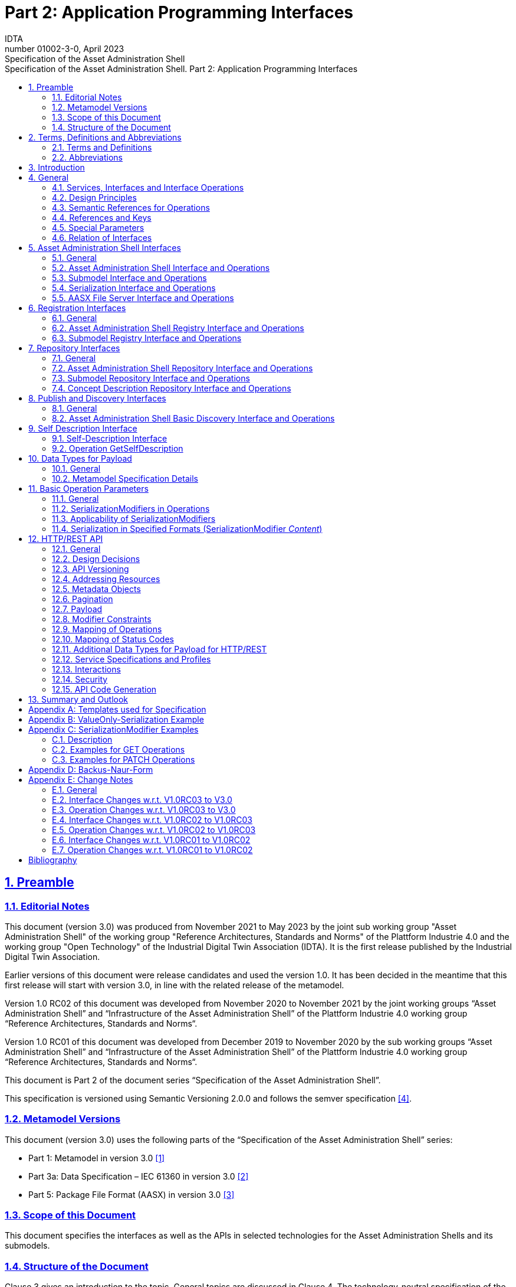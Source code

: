 :toc: left
:toc-title: Specification of the Asset Administration Shell. Part 2: Application Programming Interfaces
:sectlinks:
:sectnums:
:stylesheet: ../../style.css
:favicon: ../../favicon.png
:imagesdir: media/
:nofooter:

= Part 2: Application Programming Interfaces
:author: IDTA
:version-label: Number
:revnumber: 01002-3-0
:revdate: April 2023
:revremark: Specification of the Asset Administration Shell


== Preamble

=== Editorial Notes

This document (version 3.0) was produced from November 2021 to May 2023 by the joint sub working group "Asset Administration Shell" of the working group "Reference Architectures, Standards and Norms" of the Plattform Industrie 4.0 and the working group "Open Technology" of the Industrial Digital Twin Association (IDTA). It is the first release published by the Industrial Digital Twin Association.

Earlier versions of this document were release candidates and used the version 1.0. It has been decided in the meantime that this first release will start with version 3.0, in line with the related release of the metamodel.

Version 1.0 RC02 of this document was developed from November 2020 to November 2021 by the joint working groups “Asset Administration Shell” and “Infrastructure of the Asset Administration Shell” of the Plattform Industrie 4.0 working group “Reference Architectures, Standards and Norms“.

Version 1.0 RC01 of this document was developed from December 2019 to November 2020 by the sub working groups “Asset Administration Shell” and “Infrastructure of the Asset Administration Shell” of the Plattform Industrie 4.0 working group “Reference Architectures, Standards and Norms“.

This document is Part 2 of the document series “Specification of the Asset Administration Shell”.

This specification is versioned using Semantic Versioning 2.0.0 and follows the semver specification link:#bib4[[4\]].

=== Metamodel Versions

This document (version 3.0) uses the following parts of the “Specification of the Asset Administration Shell” series:

* Part 1: Metamodel in version 3.0 link:#bib1[[1\]]
* Part 3a: Data Specification – IEC 61360 in version 3.0 link:#bib2[[2\]]
* Part 5: Package File Format (AASX) in version 3.0 link:#bib3[[3\]]

=== Scope of this Document

This document specifies the interfaces as well as the APIs in selected technologies for the Asset Administration Shells and its submodels.

=== Structure of the Document

Clause 3 gives an introduction to the topic. General topics are discussed in Clause 4. The technology-neutral specification of the interfaces of the Asset Administration Shell can be found in Clauses 5 to 11.

Clause 12 defines the API specification for HTTP/REST. Annex B gives an example for the ValueOnly-serialization of the payload.

Clause 13 provides a summary and outlook.

The tables used to specify operations and interfaces are explained in the annex. Additionally, non-normative examples are given to illustrate in particular the different serialization alternatives.

== Terms, Definitions and Abbreviations

=== Terms and Definitions

====
[.underline]#Please note#: the definitions of terms are only valid in a certain context. This glossary applies only within the context of this document.
====

If available, definitions were taken from IEC 63278-1 DRAFT, July 2022.

*API*

specification of the set of operations and events that forms an API in a selected technology

*API Operation*

specification of the operations (procedures) that may be called through an API

*Asset Administration Shell (AAS)*

standardized digital representation of an asset


====
Note: Asset Administration Shell and Administration Shell are used synonymously.
====


* [SOURCE: IEC 63278-1, note added]

*Interface*

defined connection point of a functional unit which can be connected to other functional units


====
Note 1: “defined” means that the requirements and the assured properties of this connection point are described.

Note 2: the combination of interfaces of function units is also called an interface.

Note 3: in an information system, the defined exchange of information takes place at this point.

Note 4: an interface places certain requirements on the connection that is to be made.

Note 5: an interface demands certain features.
====


[Source: Glossary Industrie 4.0

DUDEN (modified)

ISO/IEC 13066-1:2011(en), 2.15 (modified)

DIN EN 60870-5-6:2009-11 (modified)

DIN IEC 60625-1:1981-05 (modified)]

*Interface Operation*

interface operations define interaction patterns via the specified interface

*operation*

executable realization of a function


====
Note 1: the term method is synonymous to operation.

Note 2: an operation has a name and a list of parameters [ISO 19119:2005, 4.1.3].
====


* [SOURCE: Glossary Industrie 4.0, editorial changes]

*service*

Demarcated scope of functionality which is offered by an https://www.plattform-i40.de/PI40/Redaktion/EN/Glossary/E/entity_glossary.html[entity] or organization via https://www.plattform-i40.de/PI40/Redaktion/EN/Glossary/I/interface_glossary.html[interfaces]


====
Note: one or multiple operations can be assigned to one service.
====


* [SOURCE: Glossary Industrie 4.0]

*service specification*

specification of a service according to the notation, architectural style and constraints of a selected technology


====
Note: one or multiple API Operations can be assigned to one service specification.
====


*Submodel*

representation of an aspect of an asset

* [SOURCE: IEC 63278-1]

*SubmodelElement*

element of a Submodel

* [SOURCE: IEC 63278-1]

=== Abbreviations

[%autowidth, width="100%", cols="21%,79%",options="header",]
|===
|*Abbreviation* |*Description*
|AAS |Asset Administration Shell
|AASX |Package file format for the AAS
|AML |AutomationML
|API |Application Programming Interface
|BITKOM |Bundesverband Informationswirtschaft, Telekommunikation und neue Medien e. V.
|BLOB |Binary Large Object
|CDD |Common Data Dictionary
|GUID |Globally unique identifier
|ID |Identifier
|IDTA |Industrial Digital Twin Association
|IEC |International Electrotechnical Commission
|IRDI |International Registration Data Identifier
|ISO |International Organization for Standardization
|JSON |JavaScript Object Notation
|MIME |Multipurpose Internet Mail Extensions
|OPC |Open Packaging Conventions (ECMA-376, ISO/IEC 29500-2)
|OPCF |OPC Foundation
|OPC UA |OPC Unified Architecture
|PDF |Portable Document Format
|RAMI4.0 |Reference Architecture Model Industrie 4.0
|RDF |Resource Description Framework
|REST |Representational State Transfer
|RFC |Request for Comment
|ROA |Resource Oriented Architecture
|SOA |Service Oriented Architecture
|UML |Unified Modeling Language
|URI, URL, URN |Uniform Resource Identifier, Locator, Name
|VDE |Verband der Elektrotechnik Elektronik Informationstechnik e. V.
|VDI |Verein Deutscher Ingenieure e.V.
|VDMA |Verband Deutscher Maschinen- und Anlagenbau e.V.
|W3C |World Wide Web Consortium
|XML |eXtensible Markup Language
|ZIP |archive file format that supports lossless data compression
|ZVEI |Zentralverband Elektrotechnik- und Elektronikindustrie e. V.
|===

== Introduction

This document defines APIs for enabling the access to the information provided by an Asset Administration Shell. The underlying information model is as defined in link:#bib1[[1\]].

Since an API can be specified in different technologies like HTTP/REST, MQTT and OPC UA, the specification offers a technology-neutral specification of the interfaces.

While Part 5 of the specification series of the Asset Administration Shell link:#bib3[[3\]] mainly considered file exchange, this specification focuses on the API that allows online access to information provided by the AAS (see Figure 1).

.Types of Information Exchange via Asset Administration Shells
image::image2.png[image2,width=495,height=312]

== General

=== Services, Interfaces and Interface Operations

This document uses the Industrie 4.0 Service Model illustrated in

Figure 2 for a uniform understanding and naming. It basically distinguishes between associated concepts on several levels (from left to right):

* technology-neutral level: concepts that are independent from selected technologies;
* technology-specific level: concepts that are instantiated for a given technology and/or architectural style (e.g. HTTP/REST, OPC UA, MQTT);
* implementation level: concepts that are related to an implementation architecture that comprises one or more technologies (e. g. C#, C++, Java, Python);
* runtime level: concepts that are related to identifiable components in an operational Industry 4.0 system.

This document deals with the concepts of the technology-neutral and technology-specific level. However, to avoid terminological and conceptual misunderstandings, the whole Industrie 4.0 Service Model is provided here.

The technology-neutral level comprises the following concepts:

* *Service*: a service describes a demarcated scope of functionality (including its informational and non-functional aspects), which is offered by an entity or organization via https://www.plattform-i40.de/PI40/Redaktion/EN/Glossary/I/interface_glossary.html[interfaces].
* *Interface*: this is the most important concept as it is understood to be the unit of reusability across services and the unit of standardization when mapped to application programming interfaces (API) in the technology-specific level. One interface may be mapped to several APIs depending on the technology and architectural style used, e.g. HTTP/REST or OPC UA, whereby these API mappings also need to be standardized for the sake of interoperability.
* *Interface-Operation*: interface operations define interaction patterns via the specified interface.

The technology-specific level comprises the following concepts:

* *Service Specification*: specification of a service according to the notation, architectural style, and constraints of a selected technology. Among others, it comprises and refers to the list of APIs that forms this service specification. These may be I4.0-defined standard APIs but also other, proprietary APIs.


====
Note: such a technology-specific service specification may be but does not have to be derived from the “service” described in the technology-neutral form. It is up to the system architect and service engineer to tailor the technology-specific service according to the needs of the use cases.
====


* *API*: specification of the set of operations and events that forms an API in a selected technology. It is derived from the interface description on the technology-neutral level. Hence, if there are several selected technologies, one interface may be mapped to several APIs.
* *API-Operation*: specification of the operations (procedures) that may be called through an API. It is derived from the interface operation description on the technology-neutral level. When selecting technologies, one interface operation may be mapped to several API-operations; several interface operations may also be mapped to the same API-operation.

The implementation level comprises the following concepts:

* *Service-Implementation*: service realized in a selected implementation language following the specification in the Service Specification description on the technology-specific level.
* *API-Implementation*: set of operations realized in a selected implementation language following the specification in the API description on the technology-specific level.
* *API-Operation-Implementation*: concrete realization of an operation in a selected implementation language following the specification in the API-Operation description on the technology-specific level.

The runtime level comprises the following concepts:

* *Service-Instance*: instance of a Service-Implementation including its API-Instances for communication. Additionally, it has an identifier to be identifiable within a given context.

* *API-Instance*: instance of an API-Implementation which has an endpoint to get the information about this instance and the related operations.

* *API-Operation-Instance*: instance of an API-Operation-Implementation which has an endpoint to get invoked.

.Services, Interfaces & APIs and Operations
image::image3.png[image3,width=608,height=361]

One important message from the Industrie 4.0 Service Model is that it is the level of the interface (mapped to technology-specific APIs) that

* provides the unit of reusability,
* is the foundation for interoperable services, and
* provides the reference unit for compliance statements.

Therefore, this document defines the interfaces and operations which are needed for interaction regarding the elements of the Asset Administration Shell metamodel starting with Clause 5.

=== Design Principles

The operations of the interfaces follow a resource-oriented approach which is close to general REST principles but not as strict in every situation. The approach consists of the three main agreements:

* Stateless: the API is stateless. Each operation is independent. The server is always consistent after each operation.
* Resources (nouns): each resource is a clearly defined noun. This means that it has a specific name and its relation to other nouns is defined. The nouns and the relationships between them are taken from the list of referable objects of “Specification of the Asset Administration Shell Part 1” and their relationships. Clause 10.2 gives an additional list of resources.
* Methods (verbs): a small set of standard REST methods (GET, POST, PUT, DELETE) is used to describe the semantic of the most common operations. There are only a few exceptions for situations where the standard methods do not fit (e.g. GETALL, SET, INVOKE).

The methods are:

* GET: a GET returns a single resource based on the resource identifier which is the identifier link:#bib1[[1\]] for identifiables and the idShortPath for referables.
* GETALL: returns a list of resources based on optionally available parameters such as filters.
* POST: creates a new resource. The identifier of the resource is part of the resource description. This is necessary because the id of identifiables is globally unique and should be the identifier for the object in every system. This implies that the creation of an identifiable is idempotent. There shall never be more than one identifiable with the same ID in one system. For example, trying to post the same AAS object twice will not create two AAS resources.
* PUT: replaces an existing resource.
* PATCH: updates an existing resource. The content to be replaced will be defined by the given SerializationModifiers, e.g. content=value provides the ValueOnly-serialization to update all values in the existing resource. The structure of the existing resource on the server and of the content given by the PATCH must be the same.



====
Note: values remain unchanged with content=metadata.
====


* DELETE: deletes a resource based on a given identifier.
* SET: sets the value of an object, e.g. the value of a Property.
* INVOKE: invokes an operation at a specified path.


====
Note: these methods are intended for the naming of interfaces as described in
Figure 2. They shall not be interpreted as new protocol methods, e.g. on HTTP level.
====


Naming rules for operations:

____
The following rules shall apply for the operation names in Asset Administration Shell Interface, Submodel Interface, Shell Repository Interface, Submodel Repository Interface, Concept Description Repository Interface:
____

[caption=]
[%autowidth, width="100%", cols="29%,6%,65%",grid=none,]
|===
|*<Interface Operation>* |*::=* |*<Method Verb><Model Element Name>[<Modifier>] +
["By"<By-Qualifier>]*
|*<Method Verb>* |*::=* |*"Get" \| "GetAll" \| "Put" \| "Post" \| "Patch" \| "Delete" \| "Set" \| "Invoke"*
|*<Model Element Name>* |*::=* |*"AssetAdministrationShell"["s"] \| "SubmodelReference" ["s"] \| +
"AssetInformation" \| "Submodel"["s"] \| "SubmodelElement"["s"] \| "ConceptDescription"["s"]*
|*<Modifier>* |*::=* |*"Value" \| "IdShortPath" \| "Reference"*
|*<By-Qualifier>* |*::=* |*"Id" \| "SemanticId" \| "ParentPathAndSemanticId" \| "Path" \| "AssetId" \| "IdShort" \| "IsCaseOf" \| "DataSpecificationReference"*
|===

____
[.underline]#Examples:#

GetSubmodel has method verb “Get” and element name “Submodel”.

GetAllSubmodelElementsByPath has method verb “GetAll” and element name “SubmodelElements” plus a by-qualifier “Path”.
____

=== Semantic References for Operations 

The operations of this document need unique identifiers to reach a common understanding and allow all involved parties to reference the same things. These identifiers need to be globally unique and understandable by the community and implementing systems. Furthermore, the identifiers need to support a versioning scheme for future updates and extensions of the metamodel. The identifiers defined in this document are reused in related resources, for instance REST API operations or in self-descriptions of implementing services.

Internationalized Resource Identifiers (IRIs), Uniform Resource Identifiers (URIs) link:#bib5[[5\]] in particular, and the requirements of DIN SPEC 91406 link:#bib6[[6\]], serve as the basic format. Further design decisions include ‘https’ as the URI scheme, and the controlled domain name ‘admin-shell.io’ as the chosen authority. Both decisions guarantee the interoperability of the identifiers and their durability, since URIs are generally well-known and proven, while the domain is controlled and served through the Plattform Industrie 4.0. All identifiers included in the ‘admin-shell.io’ domain are described in a lightweight catalogue in the form of markdown documents; they are continuously maintained and updated [https://github.com/admin-shell-io/id]. The catalogue itself is structured in several sub-namespaces specified by the first path parameter. All URIs of this document reflect entities of the core metamodel, which are contained in the sub-namespace identified with the ‘/aas/API’ path.

The described identifiers appear mainly in the semanticId field of every class and operation. They are required since the class name is not necessarily constant over time. The respective semanticIds, however, guarantee the unique and certain relation between a reference and the referenced class or operation. The URIs are constructed as follows (compare to Clause Semantic Identifiers for Metamodel and Data Specifications in Part 1 link:#bib1[[1\]]).


====
Note 1: version information is explicitly included in each identifier.

Note 2: even though the usage of the ‘https’ scheme might indicate URLs, all identifiers are regarded as URI look ups; dereferencing them cannot be expected.
====


The following grammar is used to create valid identifiers:

*<Identifier> ::= <Namespace>"/aas/API/"<OperationName>"/"<Version>*

*<Namespace> ::= "https://admin-shell.io*

*<OperationName> ::= \{<Character>}+*

*<Version> ::= \{<Digit>}+"/"\{<Digit>}+["/"\{<Character>}+]*

*<Digit> ::= "0" | "1" | "2" | "3" | "4" | "5" | "6" | "7" | "8" | "9"*

*<Character> ::= an unreserved character permitted by DIN SPEC 91406*

*? ::= zero or one*

*+ ::= one or more*


Examples for valid identifiers:

* https://admin-shell.io/aas/API/GetSubmodel/1/23
* https://admin-shell.io/aas/API/GetAllSubmodelElements/1/0/RC03
* https://admin-shell.io/aas/API/GetAllSubmodelElements/3/0

Examples for invalid identifiers:

* http://admin-shell.io/API/GetSubmodel/1/0 +
The scheme is different to ‘https’, and the ‘aas’ path segment is missing
* https://admin-shell.io/aas/API/GetSubmodel +
Version information is missing
* https://admin-shell.io/aas/API/GetSubmodel/1/0#0173-%20ABC#001 +
The URI includes DIN SPEC 91406-reserved (#) and impermissible (%) characters

=== References and Keys

The concept of references is introduced in Part 1 of the series “ Specification of the Asset Administration Shell” link:#bib1[[1\]].

When defining interfaces, a distinction is made between relative references and absolute references.

Absolute references require a global unique id as starting point of the reference to be resolvable. In this case the type “Reference” is used.

Relative references do not start with a global unique id. Instead, it is assumed that the context is given and unique. In this case, the key list only contains keys with _Key/type_ that references a non-identifiable referable (e.g. a Property, a Range, a RelationshipElement, etc.).

=== Special Parameters

The following table describes special parameters used for consistency throughout the document.

.Special Parameters
[%autowidth, width="100%", cols="20%,80%",options="header",]
|===
|*Parameter* |*Description*
|path |IdShort-Path via relative Reference/Keys to a submodel element
|OperationHandle |The returned handle of an operation’s asynchronous invocation used to request the current state of the operation’s execution
|OperationResult |The returned result of an operation’s invocation
|SerializationModifier |Defines the format of the input or the output of an operation
|SerializationFormat |Determines the format of serialization, i.e. JSON, XML, RDF, AML, etc.
|ShellDescriptor |Object containing the Asset Administration Shell’s identification and endpoint information
|SubmodelDescriptor |Object containing the Submodel’s identification and endpoint information
|SpecificAssetId |The name of the specific asset identifier or the predefined name “_globalAssetId_” that would refer to the _AssetInformation/globalAssetId_
|SemanticId |Identifier of the semantic definition
|===

=== Relation of Interfaces

The following chapters define several interfaces, which work together as a system and support different deployment scenarios.

There are three major components of the overall system:

[arabic]
. Repositories store the data of Asset Administration Shells, Submodels, and Concept Descriptions,
. Registries are “directories” which store AAS-IDs and Submodel-IDs together with the related endpoints (typically a URL-path into a repository or to a single AAS/Submodel),
. discovery (servers) supports a fast search and only store copies of essential information, i.e. key value pairs to find IDs by other IDs.

Figure 3 shows a typical sequence. Discovery finds the AAS-ID for a given Asset-ID. A Registry provides the endpoint for a given AAS-ID. Such an endpoint for an AAS and the related Submodel-IDs make the submodels with their submodelElements accessible.

.Retrieval of Asset-related Information by AAS and Submodels
image::image4.jpeg[Ein Bild, das Diagramm enthält. Automatisch generierte Beschreibung,width=642,height=610]

The Asset Administration Shell model is an asset-oriented model.

An Asset-ID may be retrieved e.g. by a QRCODE on the asset, by an RFID for the asset, from the firmware of the asset or from an asset database. IEC 61406 (formerly DIN SPEC 91406) defines the format of such Asset-IDs.

The “Administration Shell Basic Discovery Interface” may be used with an Asset-ID to get the related AAS-IDs (“GetAllAssetAdministrationShellIdsByAssetLink”).

The “Asset Administration Shell Registry Interface” may be used with an AAS-ID to retrieve the related descriptor for an AAS (“GetAssetAdministrationShellDescriptorById”). The retrieved AAS Descriptor includes the endpoint for the “Asset Administration Shell Interface”.

The “Asset Administration Shell Interface” makes the information about the AAS itself and the references to the related submodels available.

The related submodels of an AAS are retrieved by “GetAllSubmodelReferences”. Such a reference includes the SM-ID of a related submodel.

Similarly to the AAS above, the “Submodel Registry Interface” may be used to retrieve the related descriptor for a submodel (“GetSubmodelDescriptorById”) with a specific SM-ID. The retrieved Submodel Descriptor includes the endpoint for the “Submodel Interface”.

The “Submodel Interface” makes the information about the submodel itself and all its included submodel elements available.

Asset Administration Shells and submodels may be deployed on different endpoints in different ways.

One example is the deployment of an AAS on a device. In this case, the AAS might be fixed and might not be changed or deleted. In a cloud scenario, a single AAS may also be deployed as a single container (e.g. docker container).

Another example is the deployment of many Asset Administration Shells in an AAS Repository. In this case, the “Asset Administration Shell Repository Interface” may allow to create and manage multiple AAS in the repository.

The separate interfaces of the HTTP/REST API allow many ways to support different deployments.

For an AAS repository, the combination [.gray]#“Asset Administration Shell Repository Interface”#, [.red]#“Asset Administration Shell Interface”#, [.blue]#“Submodel Interface”#, “Serialization Interface”, and “Self-Description Interface” is proposed.

This will result in the following HTTP/REST paths as described in a combined OpenAPI file (https://app.swaggerhub.com/apis/Plattform_i40/AssetAdministrationShellRepositoryServiceSpecification/V3.0_SSP-001)[For easier reading only the standard paths are shown in the following: $metadata, $value, $reference and $path parameter paths are additionally contained in the OpenAPI file.]:

[.gray]#/shells# +
[.gray]#/shells/\{aas-identifier}# +
[.gray]#/shells/\{aas-identifier}#[.red]##/asset-information## +
[.gray]#/shells/\{aas-identifier}#[.red]##/asset-information/thumbnail## +
[.gray]#/shells/\{aas-identifier}#[.red]##/submodel-refs## +
[.gray]#/shells/\{aas-identifier}#[.red]##/submodel-refs/\{submodel-identifier}## +
[.gray]#/shells/\{aas-identifier}#[.red]##/submodels/\{submodel-identifier}## +
[.gray]#/shells/\{aas-identifier}#[.red]##/submodels/\{submodel-identifier}##[.blue]#/submodel-elements# +
[.gray]#/shells/\{aas-identifier}#[.red]##/submodels/\{submodel-identifier}##[.blue]#/submodel-elements/\{idShortPath}# +
[.gray]#/shells/\{aas-identifier}#[.red]##/submodels/\{submodel-identifier}##[.blue]#/submodel-elements/\{idShortPath}/attachment# +
[.gray]#/shells/\{aas-identifier}#[.red]##/submodels/\{submodel-identifier}##[.blue]#/submodel-elements/\{idShortPath}/invoke# +
[.gray]#/shells/\{aas-identifier}#[.red]##/submodels/\{submodel-identifier}##[.blue]#/submodel-elements/\{idShortPath}/invoke-async# +
[.gray]#/shells/\{aas-identifier}#[.red]##/submodels/\{submodel-identifier}##[.blue]#/submodel-elements/\{idShortPath}/operation-status/\{handleId}# +
[.gray]#/shells/\{aas-identifier}#[.red]##/submodels/\{submodel-identifier}##[.blue]#/submodel-elements/\{idShortPath}/operation-results/\{handleId}# +
/serialization +
/description

If the repository also supports AASX Packages, it shall be extended by additionally supporting a “AASX File Server” Profile [Related OpenAPI file: https://app.swaggerhub.com/apis/Plattform_i40/AasxFileServerServiceSpecification/V3.0_SSP-001].

The example of a device or container containing one AAS with its related submodels will result in the following HTTP/REST paths as described in the related OpenAPI file (https://app.swaggerhub.com/apis/Plattform_i40/AssetAdministrationShellServiceSpecification/V3.0_SSP-001)^2^:

[.red]#/aas# +
[.red]#/aas/asset-information# +
[.red]#/aas/asset-information/thumbnail# +
[.red]#/aas/submodel-refs# +
[.red]#/aas/submodel-refs/\{submodel-identifier}# +
[.red]#/aas/submodels/\{submodel-identifier}# +
[.red]#/aas/submodels/\{submodel-identifier}#[.blue]##/submodel-elements## +
[.red]#/aas/submodels/\{submodel-identifier}#[.blue]##/submodel-elements/\{idShortPath}## +
[.red]#/aas/submodels/\{submodel-identifier}#[.blue]##/submodel-elements/\{idShortPath}/attachment## +
[.red]#/aas/submodels/\{submodel-identifier}#[.blue]##/submodel-elements/\{idShortPath}/invoke## +
[.red]#/aas/submodels/\{submodel-identifier}#[.blue]##/submodel-elements/\{idShortPath}/invoke-async## +
[.red]#/aas/submodels/\{submodel-identifier}#[.blue]##/submodel-elements/\{idShortPath}/operation-status/\{handleId}## +
[.red]#/aas/submodels/\{submodel-identifier}#[.blue]##/submodel-elements/\{idShortPath}/operation-results/\{handleId}## +
/serialization +
/description


====
Note: identifiers are base64url-encoded in the API, i.e. \{aas-identifier} and [.green]#\{submodel-identifier}#. [.blue]#The \{idShortPath} is URL-encoded in the API#.
====


== Asset Administration Shell Interfaces

=== General

These interfaces make it possible to access the elements of Asset Administration Shells or Submodels.

The AASX File Server Interface enables management of AASX packages on a server. A list of available packages can be retrieved. Each package in the list can be downloaded, uploaded, or deleted. New packages can also be added.

AASX packages are stored and managed independently from instantiated Asset Administration Shells or submodels on a server. The server documentation shall contain a description of when and how AASX packages are handled, e.g. if Asset Administration Shells or Submodels in AASX packages are instantiated at startup of the server and/or if they are also instantiated when an AASX package is changed by an API operation.

=== Asset Administration Shell Interface and Operations

==== Asset Administration Shell Interface

[%autowidth, width="100%", options=header]
|===
2+|Interface: Asset Administration Shell
h|*Operation Name* h|*Description*
|GetAssetAdministrationShell |Returns the Asset Administration Shell
|PutAssetAdministrationShell |Replaces the current Asset Administration Shell
|GetAllSubmodelReferences |Returns all Submodel References
|PostSubmodelReference |Creates a Submodel Reference at the Asset Administration Shell
|DeleteSubmodelReference |Deletes a specific Submodel Reference from the Asset Administration Shell
|GetAssetInformation |Returns the Asset Information
|PutAssetInformation |Replaces the Asset Information
|GetThumbnail |Returns the thumbnail file
|PutThumbnail |Replaces the thumbnail file
|DeleteThumbnail |Deletes the thumbnail
|===

==== Operation GetAssetAdministrationShell

[.table-with-appendix-table]
[%autowidth, width="100%", cols="h,d",]
|===
|*Operation Name* |GetAssetAdministrationShell
|*Explanation* |Returns the Asset Administration Shell
|*semanticId* |https://admin-shell.io/aas/API/GetAssetAdministrationShell/3/0
|===
[%autowidth, width="100%", options="header",]
|===
|*Name* |*Description* |*Mand.* |*Type* |*Card.*
5+h|Input Parameter
|serializationModifier |Defines the format of the response |no |SerializationModifier |1
5+h|Output Parameter
|statusCode |Status code |yes |StatusCode |1
|payload |Requested Asset Administration Shell |yes |AssetAdministrationShell |1
|===

==== Operation PutAssetAdministrationShell

[.table-with-appendix-table]
[%autowidth, width="100%", cols="h,d",]
|===
|*Operation Name* |PutAssetAdministrationShell
|*Explanation* |Replaces the Asset Administration Shell
|*semanticId* |https://admin-shell.io/aas/API/PutAssetAdministrationShell/3/0
|===
[%autowidth, width="100%", options="header",]
|===
|*Name* |*Description* |*Mand.* |*Type* |*Card.*
5+h|Input Parameter
|aas |AssetAdministrationShell |yes |Asset Administration Shell object |1
5+h|Output Parameter
|statusCode |StatusCode |yes |Status code |1
|payload |AssetAdministrationShell |yes |Replaced Asset Administration Shell |1
|===

==== Operation GetAllSubmodelReferences

[.table-with-appendix-table]
[%autowidth, width="100%", cols="h,d",]
|===
|*Operation Name* |GetAllSubmodelReferences
|*Explanation* |Returns all Submodel References
|*semanticId* |https://admin-shell.io/aas/API/GetAllSubmodelReferences/3/0
|===
[%autowidth, width="100%", options="header",]
|===
|*Name* |*Description* |*Mand.* |*Type* |*Card.*
5+h|Input Parameter
|limit |The maximum size of the result set |no |nonNegativeInteger |1
|cursor |The position from which to resume a result listing |no |string |1
5+h|Output Parameter
|statusCode |Status code |yes |StatusCode |1
|payload |Requested Submodel References |yes |Reference |0..*
|===

==== Operation PostSubmodelReference

[.table-with-appendix-table]
[%autowidth, width="100%", cols="h,d",]
|===
|*Operation Name* |PostSubmodelReference
|*Explanation* |Creates a Submodel Reference at the Asset Administration Shell
|*semanticId* |https://admin-shell.io/aas/API/PostSubmodelReference/3/0
|===
[%autowidth, width="100%", options="header",]
|===
|*Name* | *Description* |*Mand.* |*Type* |*Card.*
5+h|Input Parameter
|submodelRef | Reference to the Submodel |yes |Reference |1
5+h|Output Parameter
|statusCode | Status code |yes |StatusCode |1
|payload | Created Submodel Reference |yes |Reference |1
|===

==== Operation DeleteSubmodelReference

[.table-with-appendix-table]
[%autowidth, width="100%", cols="h,d",]
|===
|*Operation Name* |DeleteSubmodelReference
|*Explanation* |Deletes the Submodel Reference from the Asset Administration Shell
|*semanticId* |https://admin-shell.io/aas/API/DeleteSubmodelReference/3/0
|===
[%autowidth, width="100%", options="header",]
|===
|*Name* | *Description* |*Mand.* |*Type* |*Card.*
5+h|Input Parameter
|submodelId | The unique id of the Submodel for the reference to be deleted |yes |Identifier |1
5+h|Output Parameter
|statusCode | Status code |yes |StatusCode |1
|===

==== Operation GetAssetInformation

[.table-with-appendix-table]
[%autowidth, width="100%", cols="h,d",]
|===
|*Operation Name* |GetAssetInformation
|*Explanation* |Returns the Asset Information
|*semanticId* |https://admin-shell.io/aas/API/GetAssetInformation/3/0
|===
[%autowidth, width="100%", options="header",]
|===
|*Name* |*Description* |*Mand.* |*Type* |*Card.*
5+h|Input Parameter
5+h|Output Parameter
|statusCode |Status code |yes |StatusCode |1
|payload |Requested Asset Information |yes |AssetInformation |1
|===

==== Operation PutAssetInformation

[.table-with-appendix-table]
[%autowidth, width="100%", cols="h,d",]
|===
|*Operation Name* |PutAssetInformation
|*Explanation* |Replaces the Asset Information
|*semanticId* |https://admin-shell.io/aas/API/PutAssetInformation/3/0
|===
[%autowidth, width="100%", options="header",]
|===
|*Name* |*Description* |*Mand.* |*Type* |*Card.*
5+h|Input Parameter
|assetInfo |Asset Information object |yes |AssetInformation |1
5+h|Output Parameter
|statusCode |Status code |yes |StatusCode |1
|===

==== Operation GetThumbnail

[.table-with-appendix-table]
[%autowidth, width="100%", cols="h,d",]
|===
|*Operation Name* |GetThumbnail
|*Explanation* |Returns the thumbnail file
|*semanticId* |https://admin-shell.io/aas/API/GetThumbnail/3/0
|===
[%autowidth, width="100%", options="header",]
|===
|*Name* |*Description* |*Mand.* |*Type* |*Card.*
5+h|Input Parameter
5+h|Output Parameter
|statusCode |Status code |yes |StatusCode |1
|payload |Requested thumbnail file |yes |File Content |1
|===

==== Operation PutThumbnail

[.table-with-appendix-table]
[%autowidth, width="100%", cols="h,d",]
|===
|*Operation Name* |PutThumbnail
|*Explanation* |Replaces the thumbnail file
|*semanticId* |https://admin-shell.io/aas/API/PutThumbnail/3/0
|===
[%autowidth, width="100%", options="header",]
|===
|*Name* |*Description* |*Mand.* |*Type* |*Card.*
5+h|Input Parameter
|file |Thumbnail file |yes |File Content |1
5+h|Output Parameter
|statusCode |Status code |yes |StatusCode |1
|===

==== Operation DeleteThumbnail

[.table-with-appendix-table]
[%autowidth, width="100%", cols="h,d",]
|===
|*Operation Name* |DeleteThumbnail
|*Explanation* |Deletes the thumbnail file
|*semanticId* |https://admin-shell.io/aas/API/DeleteThumbnail/3/0
|===
[%autowidth, width="100%", options="header",]
|===
|*Name* |*Description* |*Mand.* |*Type* |*Card.*
5+h|Input Parameter
5+h|Output Parameter
|statusCode |Status code |yes |StatusCode |1
|===

=== Submodel Interface and Operations

==== Submodel Interface

[%autowidth, width="100%", cols="42%,58%",options="header",]
|===
2+|Interface: Submodel
h|*Operation Name* h|*Description*
|GetSubmodel |Returns the Submodel
|GetAllSubmodelElements |Returns all submodel elements including their hierarchy
|GetSubmodelElementByPath |Returns a specific submodel element from the Submodel at a specified path
|GetFileByPath |Returns a specific file from the Submodel at a specified path
|PutFileByPath |Replaces the file of an existing submodel element at a specified path within the submodel element hierarchy
|DeleteFileByPath |Deletes the file of an existing submodel element at a specified path within the submodel element hierarchy
|PutSubmodel |Replaces the Submodel
|PatchSubmodel |Updates the Submodel
|PostSubmodelElement |Creates a new submodel element as a child of the submodel. The idShort of the the new submodel element must be set in the payload.
|PostSubmodelElementByPath |Creates a new submodel element at a specified path within the submodel elements hierarchy. The idShort of the the new submodel element must be set in the payload.
|PutSubmodelElementByPath |Replaces an existing submodel element at a specified path within the submodel element hierarchy
|PatchSubmodelElementByPath |Updates an existing submodel element at a specified path within the submodel element hierarchy
|GetSubmodelElementValueByPath |Returns the value of the submodel element at a specified path according to the protocol-specific RAW-value payload
|DeleteSubmodelElementByPath |Deletes a submodel element at a specified path within submodel element hierarchy
|InvokeOperationSync |Synchronously invokes an Operation at a specified path with a client timeout in ms
|InvokeOperationAsync |Asynchronously invokes an Operation at a specified path with a client timeout in ms
|GetOperationAsyncStatus |Returns the current status of an asynchronously invoked operation
|GetOperationAsyncResult |Returns the OperationResult of an asynchronously invoked operation
|===

==== Operation GetSubmodel

[.table-with-appendix-table]
[%autowidth, width="100%", cols="h,d",]
|===
|*Operation Name* |GetSubmodel
|*Explanation* |Returns the Submodel
|*semanticId* |https://admin-shell.io/aas/API/GetSubmodel/3/0
|===
[%autowidth, width="100%", options="header",]
|===
|*Name* |*Description* |*Mand.* |*Type* |*Card.*
5+h|Input Parameter
|serializationModifier |Defines the format of the response |no |SerializationModifier |1
5+h|Output Parameter
|statusCode |Status code |yes |StatusCode |1
|payload |Requested Submodel |yes |Submodel |1
|===

==== Operation GetAllSubmodelElements

[.table-with-appendix-table]
[%autowidth, width="100%", cols="h,d",]
|===
|*Operation Name* |GetAllSubmodelElements
|*Explanation* |Returns all submodel elements including their hierarchy
|*semanticId* |https://admin-shell.io/aas/API/GetAllSubmodelElements/3/0
|===
[%autowidth, width="100%", options="header",]
|===
|*Name* |*Description* |*Mand.* |*Type* |*Card.*
5+h|Input Parameter
|serializationModifier |Defines the format of the response |no |SerializationModifier |1
|limit |The maximum size of the result set |no |nonNegativeInteger |1
|cursor |The position from which to resume a result listing |no |string |1
5+h|Output Parameter
|statusCode |Status code |yes |StatusCode |1
|payload |Requested submodel elements |yes |SubmodelElement |0..*
|===

==== Operation GetSubmodelElementByPath

[.table-with-appendix-table]
[%autowidth, width="100%", cols="h,d",]
|===
|*Operation Name* |GetSubmodelElementByPath
|*Explanation* |Returns a specific submodel element from the Submodel at a specified path
|*semanticId* |https://admin-shell.io/aas/API/GetSubmodelElementByPath/3/0
|===
[%autowidth, width="100%", options="header",]
|===
|*Name* |*Description* |*Mand.* |*Type* |*Card.*
5+h|Input Parameter
|path |IdShort-Path via relative Reference/Keys to a submodel element |yes |Key |1..*
|serializationModifier |Defines the format of the response |no |SerializationModifier |1
5+h|Output Parameter
|statusCode |Status code |yes |StatusCode |1
|payload |Requested submodel element |yes |SubmodelElement |0..1
|===

==== Operation GetFileByPath

[.table-with-appendix-table]
[%autowidth, width="100%", cols="h,d",]
|===
|*Operation Name* |GetFileByPath
|*Explanation* |Returns a specific file from the Submodel at a specified path
|*semanticId* |https://admin-shell.io/aas/API/GetFileByPath/3/0
|===
[%autowidth, width="100%", options="header",]
|===
|*Name* |*Description* |*Mand.* |*Type* |*Card.*
5+h|Input Parameter
|path |IdShort-Path via relative Reference/Keys to a submodel element |yes |Key |1..*
5+h|Output Parameter
|statusCode |Status code |yes |StatusCode |1
|payload |Requested file |yes |File Content |0..1
|===

==== Operation PutFileByPath

[.table-with-appendix-table]
[%autowidth, width="100%", cols="h,d",]
|===
|*Operation Name* |PutFileByPath
|*Explanation* |Replaces the file of an existing submodel element at a specified path within the submodel element hierarchy
|*semanticId* |https://admin-shell.io/aas/API/PutFileByPath/3/0
|===
[%autowidth, width="100%", options="header",]
|===
|*Name* |*Description* |*Mand.* |*Type* |*Card.*
5+h|Input Parameter
|path |IdShort-Path via relative Reference/Keys to a submodel element |yes |Key |1..*
|payload |Replacing file |yes |File Content |1
5+h|Output Parameter
|statusCode |Status code |yes |StatusCode |1
|===

==== Operation DeleteFileByPath

[.table-with-appendix-table]
[%autowidth, width="100%", cols="h,d",]
|===
|*Operation Name* |DeleteFileByPath
|*Explanation* |Deletes the file of an existing submodel element at a specified path within the submodel element hierarchy
|*semanticId* |https://admin-shell.io/aas/API/DeleteFileByPath/3/0
|===
[%autowidth, width="100%", options="header",]
|===
|*Name* |*Description* |*Mand.* |*Type* |*Card.*
5+h|Input Parameter
|path |IdShort-Path via relative Reference/Keys to a submodel element |yes |Key |1..*
5+h|Output Parameter
|statusCode |Status code |yes |StatusCode |1
|===

==== Operation PutSubmodel

[.table-with-appendix-table]
[%autowidth, width="100%", cols="h,d",]
|===
|*Operation Name* |PutSubmodel
|*Explanation* |Replaces the Submodel
|*semanticId* |https://admin-shell.io/aas/API/PutSubmodel/3/0
|===
[%autowidth, width="100%", options="header",]
|===
|*Name* |*Description* |*Mand.* |*Type* |*Card.*
5+h|Input Parameter
|submodel |Submodel object |yes |Submodel |1
5+h|Output Parameter
|statusCode |Status code |yes |StatusCode |1
|payload |Replaced submodel |yes |Submodel |1
|===

==== Operation PatchSubmodel

[.table-with-appendix-table]
[%autowidth, width="100%", cols="h,d",]
|===
|*Operation Name* |PatchSubmodel
|*Explanation* |Updates the Submodel
|*semanticId* |https://admin-shell.io/aas/API/PatchSubmodel/3/0
|===
[%autowidth, width="100%", options="header",]
|===
|*Name* |*Description* |*Mand.* |*Type* |*Card.*
5+h|Input Parameter
|serializationModifier a|
Defines the format of the input


====
Note: values remain unchanged with content=metadata.
====


|no |SerializationModifier |1
|submodel |Submodel object |yes |Submodel |1
5+h|Output Parameter
|statusCode |Status code |yes |StatusCode |1
|payload |Updated submodel |yes |Submodel |1
|===

==== Operation PostSubmodelElement

[.table-with-appendix-table]
[%autowidth, width="100%", cols="h,d",]
|===
|*Operation Name* |PostSubmodelElement
|*Explanation* a|
Creates a new submodel element as a child of the submodel. The idShort of the new submodel element must be set in the payload.


====
Note: the creation of the idShort is out of scope and must be handled in a proprietary way.
====


|*semanticId* |https://admin-shell.io/aas/API/PostSubmodelElement/3/0
|===
[%autowidth, width="100%", options="header",]
|===
|*Name* |*Description* |*Mand.* |*Type* |*Card.*
5+h|Input Parameter
|submodelElement |Submodel element object |yes |SubmodelElement |1
5+h|Output Parameter
|statusCode |Status code |yes |StatusCode |1
|payload |Created submodel element |yes |SubmodelElement |1
|===

==== Operation PostSubmodelElementByPath

[.table-with-appendix-table]
[%autowidth, width="100%", cols="h,d",]
|===
|*Operation Name* |PostSubmodelElementByPath
|*Explanation* a|
Creates a new submodel element at a specified path within the submodel element hierarchy. The idShort of the new submodel element must be set in the payload.


====
Note: the creation of the idShort is out of scope and must be handled in a proprietary way.
====


|*semanticId* |https://admin-shell.io/aas/API/PostSubmodelElementByPath/3/0
|===
[%autowidth, width="100%", options="header",]
|===
|*Name* |*Description* |*Mand.* |*Type* |*Card.*
5+h|Input Parameter
|path |The IdShortPath to the SubmodelElement under which the new SubmodelElement shall be addedIdShort-Path via relative Reference/Keys to a submodel element |yes |Key |1..*
|submodelElement |Submodel element object |yes |SubmodelElement |1
5+h|Output Parameter
|statusCode |Status code |yes |StatusCode |1
|payload |Created submodel element |yes |SubmodelElement |1
|===


====
Note: if the PostSubmodelElementByPath is executed towards a SubmodelElementList, the new SubmodelElement is added to the end of the list.
====


==== Operation PutSubmodelElementByPath

[.table-with-appendix-table]
[%autowidth, width="100%", cols="h,d",]
|===
|*Operation Name* |PutSubmodelElementByPath
|*Explanation* |Replaces an existing submodel element at a specified path within the submodel element hierarchy
|*semanticId* |https://admin-shell.io/aas/API/PutSubmodelElementByPath/3/0
|===
[%autowidth, width="100%", options="header",]
|===
|*Name* |*Description* |*Mand.* |*Type* |*Card.*
5+h|Input Parameter
|path |The IdShortPath to the SubmodelElement which shall be replacedIdShort-Path via relative Reference/Keys to a submodel element |yes |Key |1..*
|submodelElement |Submodel element object |yes |SubmodelElement |1
5+h|Output Parameter
|statusCode |Status code |yes |StatusCode |1
|payload |Replaced submodel element |yes |SubmodelElement |1
|===

==== Operation PatchSubmodelElementByPath

[.table-with-appendix-table]
[%autowidth, width="100%", cols="h,d",]
|===
|*Operation Name* |PatchSubmodelElementByPath
|*Explanation* |Updates an existing submodel element at a specified path within the submodel element hierarchy
|*semanticId* |https://admin-shell.io/aas/API/PatchSubmodelElementByPath/3/0
|===
[%autowidth, width="100%", options="header",]
|===
|*Name* |*Description* |*Mand.* |*Type* |*Card.*
5+h|Input Parameter
|serializationModifier a|
Defines the format of the input


====
Note: values remain unchanged with content=metadata.
====


|no |SerializationModifier |1
|path |IdShort-Path via relative Reference/Keys to a submodel element |yes |Key |1..*
|submodelElement |Submodel element object |yes |SubmodelElement |1
5+h|Output Parameter
|statusCode |Status code |yes |StatusCode |1
|payload |Updated submodel element |yes |SubmodelElement |1
|===

==== Operation GetSubmodelElementValueByPath

[.table-with-appendix-table]
[%autowidth, width="100%", cols="h,d",]
|===
|*Operation Name* |GetSubmodelElementValueByPath
|*Explanation* |Returns a specific submodel element value from the Submodel at a specified path according to the ValueOnly-serialization as defined in clause 11.4.1
|*semanticId* |https://admin-shell.io/aas/API/GetSubmodelElementValueByPath/3/0
|===
[%autowidth, width="100%", options="header",]
|===
|*Name* |*Description* |*Mand.* |*Type* |*Card.*
5+h|Input Parameter
|path |IdShort-Path via relative Reference/Keys to a submodel elementhort-Path via relative Reference/Keys to a submodel element |yesIdShort-Path via relative Reference/Keys to a submodel element |Key |1..*
5+h|Output Parameter
|statusCode |Status code |yes |StatusCode |1
|payload |Requested submodel element value |yes |SubmodelElement |1
|===

==== Operation PatchSubmodelElementValueByPath

[.table-with-appendix-table]
[%autowidth, width="100%", cols="h,d",]
|===
|*Operation Name* |PatchSubmodelElementValueByPath
|*Explanation* |Sets the value of the submodel element at a specified path according to the ValueOnly-serialization as defined in clause 11.4.1
|*semanticId* |https://admin-shell.io/aas/API/PatchSubmodelElementValueByPath/3/0
|===
[%autowidth, width="100%", options="header",]
|===
|*Name* |*Description* |*Mand.* |*Type* |*Card.*
5+h|Input Parameter
|path |IdShort-Path via relative Reference/Keys to a submodel elementIdShort-Path via relative Reference/Keys to a submodel element |yes |Key |1..*
|payload |The new value of the submodel element |yes |SubmodelElement |1
5+h|Output Parameter
|statusCode |Status code |yes |StatusCode |1
|===

==== Operation DeleteSubmodelElementByPath

[.table-with-appendix-table]
[%autowidth, width="100%", cols="h,d",]
|===
|*Operation Name* |DeleteSubmodelElementByPath
|*Explanation* |Deletes a submodel element at a specified path within the submodel elements hierarchy
|*semanticId* |https://admin-shell.io/aas/API/DeleteSubmodelElementByPath/3/0
|===
[%autowidth, width="100%", options="header",]
|===
|*Name* |*Description* |*Mand.* |*Type* |*Card.*
5+h|Input Parameter
|path |IdShort-Path via relative Reference/Keys to a submodel element |yes |Key |1..*
5+h|Output Parameter
|statusCode |Status code |yes |StatusCode |1
|===

==== Operation InvokeOperationSync

[.table-with-appendix-table]
[%autowidth, width="100%", cols="h,d",]
|===
|*Operation Name* |InvokeOperationSync
|*Explanation* |Synchronously invokes an Operation at a specified path
|*semanticId* |https://admin-shell.io/aas/API/InvokeOperationSync/3/0
|===
[%autowidth, width="100%", options="header",]
|===
|*Name* |*Description* |*Mand.* |*Type* |*Card.*
5+h|Input Parameter
|path |IdShort-Path via relative Reference/Keys to a submodel element, in this case an operation |yes |Key |1..*
|inputArgument |Input argument |no |OperationVariable |1..*
|inoutputArgument |Inoutput argument |no |OperationVariable |1..*
5+h|Output Parameter
|statusCode |Status code |yes |StatusCode |1
|payload |The Operation Result |yes |OperationResult |1
|===

==== Operation InvokeOperationAsync

[.table-with-appendix-table]
[%autowidth, width="100%", cols="h,d",]
|===
|*Operation Name* |InvokeOperationAsync
|*Explanation* |Asynchronously invokes an Operation at a specified path
|*semanticId* |https://admin-shell.io/aas/API/InvokeOperationAsync/3/0
|===
[%autowidth, width="100%", options="header",]
|===
|*Name* |*Description* |*Mand.* |*Type* |*Card.*
5+h|Input Parameter
|path |IdShort-Path via relative Reference/Keys to a submodel element, in this case an operation |yes |Key |1..*
|inputArgument |Input argument |no |OperationVariable |1..*
|inoutputArgument |Inoutput argument |no |OperationVariable |1..*
|clientTimeoutDuration |Timestamp indicating when the client expects the server to have finished execution of the invoked operation |yes |duration |1
5+h|Output Parameter
|statusCode |Status code |yes |StatusCode |1
|payload |The returned handle of an operation’s asynchronous invocation used to request the current state of the operation’s execution |yes |OperationHandle |1
|===

==== Operation GetOperationAsyncStatus

[.table-with-appendix-table]
[%autowidth, width="100%", cols="h,d",]
|===
|*Operation Name* |GetOperationAsyncStatus
|*Explanation* |Returns the current status of an asynchronously invoked operation
|*semanticId* |https://admin-shell.io/aas/API/GetOperationAsnycStatus/3/0
|===
[%autowidth, width="100%", options="header",]
|===
|*Name* |*Description* |*Mand.* |*Type* |*Card.*
5+h|Input Parameter
|operationHandle |The returned handle of an operation’s asynchronous invocation used to request the current state of the operation’s execution |yes |OperationHandle |1
5+h|Output Parameter
|statusCode |Status code |yes |StatusCode |1
|payload |Execution state of the operation |yes |OperationResult |1
|===

==== Operation GetOperationAsyncResult

[.table-with-appendix-table]
[%autowidth, width="100%", cols="h,d",]
|===
|*Operation Name* |GetOperationAsyncResult
|*Explanation* |Returns the OperationResult of an asynchronously invoked operation
|*semanticId* |https://admin-shell.io/aas/API/GetOperationAsnycResult/3/0
|===
[%autowidth, width="100%", options="header",]
|===
|*Name* |*Description* |*Mand.* |*Type* |*Card.*
5+h|Input Parameter
|operationHandle |The returned handle of an operation’s asynchronous invocation used to request the current state of the operation’s execution |yes |OperationHandle |1
5+h|Output Parameter
|statusCode |Status code |yes |StatusCode |1
|payload |Operation Result |yes |OperationResult |1
|===

=== Serialization Interface and Operations

==== Serialization Interface


[%autowidth, width="100%", cols="27%,73%",options="header",]
|===
2+|Interface: Serialization
h|*Operation Name* h|*Description*
|GenerateSerializationByIds |Returns an appropriate serialization based on the specified format (see SerializationFormat).
|===

==== Operation GenerateSerializationByIds

[.table-with-appendix-table]
[%autowidth, width="100%", cols="h,d",]
|===
|*Operation Name* |GenerateSerializationByIds
|*Explanation* |Returns an appropriate serialization based on the specified format (see SerializationFormat).
|*semanticId* |https://admin-shell.io/aas/API/GenerateSerializationByIds/3/0
|===
[%autowidth, width="100%", options="header",]
|===
|*Name* |*Description* |*Mand.* |*Type* |*Card.*
5+h|Input Parameter
|aasIds |The unique ids of the Asset Administration Shells to be contained in the serialization |no |Identifier |1..*
|submodelIds |The unique ids of the Submodels to be contained in the serialization |no |Identifier |1..*
|includeConceptDescriptions |Include concept descriptions |no |boolean |1
|serializationFormat |Denotes in which serialization format the requested content shall be delivered |no |SerializationFormat |1
5+h|Output Parameter
|statusCode |Status code |yes |StatusCode |1
|payload |Serialization of the requested Asset Administration Shells and/or Submodels with or without ConceptDescriptions in specified SerializationFormat. |yes |Environment |1
|===

[.table-with-appendix-table]
[%autowidth, width="100%", cols="h,d"]
|===
|*Enumeration:* |SerializationFormat
|*Explanation:* |Determines the format of serialization, i.e. JSON, XML, RDF, AML, etc.RFC 6838, IANA Media Types, and defined custom content types; additional elements may be added in future versions
|*Set of:* |--
|===
[%autowidth, width="100%", options="header"]
|===
|*Literal* |*Explanation*
|application/json |JSON serialization of the requested data object inside an AAS Environment structure
|application/xml |XML serialization of the requested data object inside an AAS Environment structure (default)
|application/asset-administration-shell-package+xml |AASX-Package (binary data) containing the requested data object
|===

=== AASX File Server Interface and Operations

==== AASX File Server Interface


[%autowidth, width="100%", cols="33%,67%",options="header",]
|===
2+|Interface: AASX File Server
h|*Operation Name* h|*Description*
|GetAllAASXPackageIds |Returns a list of available AASX packages at the server
|GetAASXByPackageId |Returns a specific AASX package from the server
|PostAASXPackage |Creates an AASX package at the server
|PutAASXByPackageId |Replaces the AASX package at the server
|DeleteAASXByPackageId |Deletes a specific AASX package
|===

==== Operation GetAllAASXPackageIds

[.table-with-appendix-table]
[%autowidth, width="100%", cols="h,d",]
|===
|*Operation Name* |GetAllAASXPackageIds
|*Explanation* |Returns a list of available AASX packages at the server
|*semanticId* |https://admin-shell.io/aas/API/GetAllAASXPackageIds/3/0
|===
[%autowidth, width="100%", options="header",]
|===
|*Name* |*Description* |*Mand.* |*Type* |*Card.*
5+h|Input Parameter
|aasId |Identifier of the AAS which must exist in each matching AASX package |no |Identifier |1
|limit |The maximum size of the result set |no |nonNegativeInteger |1
|cursor |The position from which to resume a result listing |no |string |1
5+h|Output Parameter
|statusCode |Status code |yes |StatusCode |1
|payload |Matching package list; the PackageDescription includes all Asset Administration Shell identifiers, also those which may have not been requested through the aasId input parameter |yes |PackageDescription |0..*
|===

==== Operation GetAASXByPackageId

[.table-with-appendix-table]
[%autowidth, width="100%", cols="h,d",]
|===
|*Operation Name* |GetAASXByPackageId
|*Explanation* |Returns a specific AASX package from the server
|*semanticId* |https://admin-shell.io/aas/API/GetAASXByPackageId/3/0
|===
[%autowidth, width="100%", options="header",]
|===
|*Name* |*Description* |*Mand.* |*Type* |*Card.*
5+h|Input Parameter
|packageId |Requested package ID from the package list |yes |string |1
5+h|Output Parameter
|statusCode |Status code |yes |StatusCode |1
|filename |Filename of the AASX package |yes |string |1
|payload |Requested AASX package |yes |AASX Package |1
|===

==== Operation PostAASXPackage

[.table-with-appendix-table]
[%autowidth, width="100%", cols="h,d",]
|===
|*Operation Name* |PostAASXPackage
|*Explanation* |Creates an AASX package at the server
|*semanticId* |https://admin-shell.io/aas/API/PostAASXPackage/3/0
|===
[%autowidth, width="100%", options="header",]
|===
|*Name* |*Description* |*Mand.* |*Type* |*Card.*
5+h|Input Parameter
|aasIds a|
Included AAS Ids


====
Note: it is not mandatory for servers to read and parse AASX packages. Servers may simply store the AASX files with their related given aasIds.
====


|no |Identifier |0..*
|file |New AASX package |yes |AASX package |1
|filename |Filename of the AASX package |yes |string |1
5+h|Output Parameter
|statusCode |Status code |yes |StatusCode |1
|packageId |New Package ID |yes |string |1
|===

==== Operation PutAASXPackageById

[.table-with-appendix-table]
[%autowidth, width="100%", cols="h,d",]
|===
|*Operation Name* |PutAASXPackageById
|*Explanation* |Replaces the AASX package at the server
|*semanticId* |https://admin-shell.io/aas/API/PutAASXPackageById/3/0
|===
[%autowidth, width="100%", options="header",]
|===
|*Name* |*Description* |*Mand.* |*Type* |*Card.*
5+h|Input Parameter
|packageId |Package ID from the package list |yes |string |1
|aasIds a|
Included AAS Ids


====
Note: it is not mandatory for servers to read and parse AASX packages. Servers may simply store the AASX files with their related given aasIds.
====


|no |Identifier |0..*
|file |New AASX package |yes |AASX package |1
|filename |Filename of the AASX package |yes |string |1
5+h|Output Parameter
|statusCode |Status code |yes |StatusCode |1
|===

==== Operation DeleteAASXPackageById

[.table-with-appendix-table]
[%autowidth, width="100%", cols="h,d",]
|===
|*Operation Name* |DeleteAASXPackageById
|*Explanation* |Deletes a specific AASX package from the server
|*semanticId* |https://admin-shell.io/aas/API/DeleteAASXPackageById/3/0
|===
[%autowidth, width="100%", options="header",]
|===
|*Name* |*Description* |*Mand.* |*Type* |*Card.*
5+h|Input Parameter
|packageId |Package ID from the package list |yes |string |1
5+h|Output Parameter
|statusCode |Status code |yes |StatusCode |1
|===

== Registration Interfaces

=== General

These interfaces allow to register and unregister descriptors of administration shells or submodels. The descriptors contain the information needed to access the interfaces (as described in Clause 5) of the corresponding element. This required information includes the endpoint in the dedicated environment.

Lookup interfaces provide access to the registered descriptors by identifiers (Asset Administration Shell and Submodel ID). These identifiers may be discovered through the interfaces described in Clause 8.

=== Asset Administration Shell Registry Interface and Operations

==== Asset Administration Shell Registry Interface


[%autowidth, width="100%", cols="45%,55%",options="header",]
|===
2+|Interface: Asset Administration Shell Registry
h|*Operation Name* h|*Description*
|GetAllAssetAdministrationShellDescriptors |Returns all Asset Administration Shell Descriptors
|GetAssetAdministrationShellDescriptorById |Returns a specific Asset Administration Shell Descriptor
|PostAssetAdministrationShellDescriptor |Creates a new Asset Administration Shell Descriptor, i.e. registers an AAS
|PutAssetAdministrationShellDescriptorById |Replaces an existing Asset Administration Shell Descriptor, i.e. replaces registration information
|DeleteAssetAdministrationShellDescriptorById |Deletes an Asset Administration Shell Descriptor, i.e. de-registers an AAS
|===

==== Operation GetAllAssetAdministrationShellDescriptors

[.table-with-appendix-table]
[%autowidth, width="100%", cols="h,d",]
|===
|*Operation Name* |GetAllAssetAdministrationShellDescriptors
|*Explanation* |Returns all Asset Administration Shell Descriptors
|*semanticId* |https://admin-shell.io/aas/API/GetAllAssetAdministrationShellDescriptors/3/0
|===
[%autowidth, width="100%", options="header",]
|===
|*Name* |*Description* |*Mand.* |*Type* |*Card.*
5+h|Input Parameter
|limit |The maximum size of the result set |no |nonNegativeInteger |1
|cursor |The position from which to resume a result listing |no |string |1
|assetKind |The kind of the assets to retrieve (Type, Instance) |Yes |AssetKind |1
|assetType |The type of the assets to retrieve, encoded as unique id |Yes |Identifier |1
5+h|Output Parameter
|statusCode |Status code |yes |StatusCode |1
|payload |List of Asset Administration Shell Descriptors |no |AssetAdministrationShellDescriptor |1..*
|===

==== Operation GetAssetAdministrationShellDescriptorById

[.table-with-appendix-table]
[%autowidth, width="100%", cols="h,d",]
|===
|*Operation Name* |GetAssetAdministrationShellDescriptorById
|*Explanation* |Returns a specific Asset Administration Shell Descriptor
|*semanticId* |https://admin-shell.io/aas/API/GetAssetAdministrationShellDescriptorById/3/0
|===
[%autowidth, width="100%", options="header",]
|===
|*Name* |*Description* |*Mand.* |*Type* |*Card.*
5+h|Input Parameter
|aasIdentifier |The Asset Administration Shell’s unique id |yes |Identifier |1
5+h|Output Parameter
|statusCode |Status code |yes |StatusCode |1
|payload |Requested Asset Administration Shell Descriptor |yes |AssetAdministrationShellDescriptor |1
|===

==== Operation PostAssetAdministrationShellDescriptor

[.table-with-appendix-table]
[%autowidth, width="100%", cols="h,d",]
|===
|*Operation Name* |PostAssetAdministrationShellDescriptor
|*Explanation* |Creates a new Asset Administration Shell Descriptor, i.e. registers an AAS
|*semanticId* |https://admin-shell.io/aas/API/PostAssetAdministrationShellDescriptor/3/0
|===
[%autowidth, width="100%", options="header",]
|===
|*Name* |*Description* |*Mand.* |*Type* |*Card.*
5+h|Input Parameter
|shellDescriptor |Object containing the Asset Administration Shell’s identification and endpoint informationntaining the Asset Administration Shell’s identification and endpoint information |yes |AssetAdministrationShellDescriptor |1
5+h|Output Parameter
|statusCode |Status code |yes |StatusCode |1
|payload |Created Asset Administration Shell Descriptor |yes |AssetAdministrationShellDescriptor |1
|===

==== Operation PutAssetAdministrationShellDescriptorById

[.table-with-appendix-table]
[%autowidth, width="100%", cols="h,d",]
|===
|*Operation Name* |PutAssetAdministrationShellDescriptorById
|*Explanation* |Replaces an existing Asset Administration Shell Descriptor, i.e. replaces registration information
|*semanticId* |https://admin-shell.io/aas/API/PutAssetAdministrationShellDescriptorById/3/0
|===
[%autowidth, width="100%", options="header",]
|===
|*Name* |*Description* |*Mand.* |*Type* |*Card.*
5+h|Input Parameter
|shellDescriptor |Object containing the Asset Administration Shell’s identification and endpoint informationcontaining the Asset Administration Shell’s identification and endpoint information |yes |AssetAdministrationShellDescriptor |1
5+h|Output Parameter
|statusCode |Status code |yes |StatusCode |1
|payload |Replaced Asset Administration Shell Descriptor |yes |AssetAdministrationShellDescriptor |1
|===

==== Operation DeleteAssetAdministrationShellDescriptorById

[.table-with-appendix-table]
[%autowidth, width="100%", cols="h,d",]
|===
|*Operation Name* |DeleteAssetAdministrationShellDescriptorById
|*Explanation* |Deletes an Asset Administration Shell Descriptor, i.e. de-registers an AAS
|*semanticId* |https://admin-shell.io/aas/API/DeleteAssetAdministrationShellDescriptorById/3/0
|===
[%autowidth, width="100%", options="header",]
|===
|*Name* |*Description* |*Mand.* |*Type* |*Card.*
5+h|Input Parameter
|aasIdentifier |The Asset Administration Shell’s unique id |yes |Identifer |1
5+h|Output Parameter
|statusCode |Status code |yes |StatusCode |1
|===

=== Submodel Registry Interface and Operations

==== Submodel Registry Interface


[%autowidth, width="100%", cols="31%,69%",options="header",]
|===
2+|Interface:Submodel Registry
h|*Operation Name* h|*Description*
|GetAllSubmodelDescriptors |Returns all submodel descriptors
|GetSubmodelDescriptorById |Returns a specific submodel descriptor
|PostSubmodelDescriptor |Creates a new submodel descriptor, i.e. registers a submodel
|PutSubmodelDescriptorById |Replaces an existing submodel descriptor, i.e. replaces registration information
|DeleteSubmodelDescriptorById |Deletes a submodel descriptor, i.e. de-registers a submodel
|===

==== Operation GetAllSubmodelDescriptors

[.table-with-appendix-table]
[%autowidth, width="100%", cols="h,d",]
|===
|*Operation Name* |GetAllSubmodelDescriptors
|*Explanation* |Returns all submodel descriptors
|*semanticId* |https://admin-shell.io/aas/API/GetAllSubmodelDescriptors/3/0
|===
[%autowidth, width="100%", options="header",]
|===
|*Name* |*Description* |*Mand.* |*Type* |*Card.*
5+h|Input Parameter
|limit |The maximum size of the result set |no |nonNegativeInteger |1
|cursor |The position from which to resume a result listing |no |string |1
5+h|Output Parameter
|statusCode |The maximum size of the result set |yes |StatusCode |1
|payload |The position from which to resume a result listing |no |SubmodelDescriptor |1..*
|===

==== Operation GetSubmodelDescriptorById

[.table-with-appendix-table]
[%autowidth, width="100%", cols="h,d",]
|===
|*Operation Name* |GetSubmodelDescriptorById
|*Explanation* |Returns a specific Submodel Descriptor
|*semanticId* |https://admin-shell.io/aas/API/GetSubmodelDescriptorById/3/0
|===
[%autowidth, width="100%", options="header",]
|===
|*Name* |*Description* |*Mand.* |*Type* |*Card.*
5+h|Input Parameter
|submodelIdentifier |The Submodel’s unique id |yes |Identifier |1
5+h|Output Parameter
|statusCode |Status code |yes |StatusCode |1
|payload |Requested submodel descriptor |yes |SubmodelDescriptor |1
|===

==== Operation PostSubmodelDescriptor

[.table-with-appendix-table]
[%autowidth, width="100%", cols="h,d",]
|===
|*Operation Name* |PostSubmodelDescriptor
|*Explanation* |Creates a new submodel descriptor, i.e. registers a submodel
|*semanticId* |https://admin-shell.io/aas/API/PostSubmodelDescriptor/3/0
|===
[%autowidth, width="100%", options="header",]
|===
|*Name* |*Description* |*Mand.* |*Type* |*Card.*
5+h|Input Parameter
|submodel +
Descriptor |Object containing the Submodel’s identification and endpoint information |yes |SubmodelDescriptor |1
5+h|Output Parameter
|statusCode |Status code |yes |StatusCode |1
|payload |Created submodel descriptor |yes |SubmodelDescriptor |1
|===

==== Operation PutSubmodelDescriptorById

[.table-with-appendix-table]
[%autowidth, width="100%", cols="h,d",]
|===
|*Operation Name* |PutSubmodelDescriptorById
|*Explanation* |Replaces an existing submodel descriptor, i.e. replaces registration information
|*semanticId* |https://admin-shell.io/aas/API/PutSubmodelDescriptorById/3/0
|===
[%autowidth, width="100%", options="header",]
|===
|*Name* |*Description* |*Mand.* |*Type* |*Card.*
5+h|Input Parameter
|submodel +
Descriptor |Object containing the Submodel’s identification and endpoint information |yes |SubmodelDescriptor |1
5+h|Output Parameter
|statusCode |Status code |yes |StatusCode |1
|payload |Replaced submodel descriptor |yes |SubmodelDescriptor |1
|===

==== Operation DeleteSubmodelDescriptorById

[.table-with-appendix-table]
[%autowidth, width="100%", cols="h,d",]
|===
|*Operation Name* |DeleteSubmodelDescriptorById
|*Explanation* |Deletes a Submodel Descriptor, i.e. de-registers a submodel
|*semanticId* |https://admin-shell.io/aas/API/DeleteSubmodelDescriptorById/3/0
|===
[%autowidth, width="100%", options="header",]
|===
|*Name* |*Description* |*Mand.* |*Type* |*Card.*
5+h|Input Parameter
|submodelIdentifier |The Submodel’s unique id |yes |Identifier |1
5+h|Output Parameter
|statusCode |Status code |yes |StatusCode |1
|===

== Repository Interfaces

=== General

These interfaces allow to manage Asset Administration Shells, Submodels, and Concept Descriptions. They further provide access to the data of these elements through interfaces described in Clause 5. A repository can host multiple entities. These entities can be stored in individual repositories of a decentral system. The endpoints of the entities managed by one repository shall be resolved by subsequent calls to discover (Clause 8) and lookup (Clause 6) interfaces to such decentralized systems.

Sometimes, these kinds of services are also classified as Asset Administration Shell management services.

The interfaces that provide access to the entities (Asset Administration Shells, Submodels, Concept Descriptions) themselves are convenience interfaces that provide access in a system where the services are managed by central repositories.

=== Asset Administration Shell Repository Interface and Operations

==== Asset Administration Shell Repository Interface


[%autowidth, width="100%", cols="41%,59%",options="header",]
|===
2+|Interface: Asset Administration Shell Registry
h|*Operation Name* h|*Description*
|GetAllAssetAdministrationShells |Returns all Asset Administration Shells
|GetAssetAdministrationShellById |Returns a specific Asset Administration Shell
|GetAllAssetAdministrationShellsByAssetId |Returns all Asset Administration Shells that are linked to a globally unique asset identifier or to specific asset ids
|GetAllAssetAdministrationShellsByIdShort |Returns all Asset Administration Shells with a specific idShort
|PostAssetAdministrationShell a|
Creates a new Asset Administration Shell. The id of the new Asset Administration Shell must be set in the payload.


====
Note: the creation of the idShort is out of scope and must be handled in a proprietary way.
====


|PutAssetAdministrationShellById |Replaces an existing Asset Administration Shell
|DeleteAssetAdministrationShellById |Deletes an Asset Administration Shell
|===

==== Operation GetAllAssetAdministrationShells

[.table-with-appendix-table]
[%autowidth, width="100%", cols="h,d",]
|===
|*Operation Name* |GetAllAssetAdministrationShells
|*Explanation* |Returns all Asset Administration Shells
|*semanticId* |https://admin-shell.io/aas/API/GetAllAssetAdministrationShells/3/0
|===
[%autowidth, width="100%", options="header",]
|===
|*Name* |*Description* |*Mand.* |*Type* |*Card.*
5+h|Input Parameter
|serializationModifier |Defines the format of the response |yes |SerializationModifier |1
|limit |The maximum size of the result set |no |nonNegativeInteger |1
|cursor |The position from which to resume a result listing |no |string |1
5+h|Output Parameter
|statusCode |Status code |yes |StatusCode |1
|payload |List of Asset Administration Shells |no |AssetAdministrationShell |1
|===

==== Operation GetAssetAdministrationShellById

[.table-with-appendix-table]
[%autowidth, width="100%", cols="h,d",]
|===
|*Operation Name* |GetAssetAdministrationShellById
|*Explanation* |Returns a specific Asset Administration Shell
|*semanticId* |https://admin-shell.io/aas/API/GetAssetAdministrationShellById/3/0
|===
[%autowidth, width="100%", options="header",]
|===
|*Name* |*Description* |*Mand.* |*Type* |*Card.*
5+h|Input Parameter
|id |The Asset Administration Shell’s unique id |yes |Identifier |1
|serializationModifier |Defines the format of the response |yes |SerializationModifier |1
|limit |The maximum size of the result set |no |nonNegativeInteger |1
|cursor |The position from which to resume a result listing |no |string |1
5+h|Output Parameter
|statusCode |Status code |yes |StatusCode |1
|payload |Requested Asset Administration Shell |yes |AssetAdministrationShell |1
|===

==== Operation GetAllAssetAdministrationShellsByAssetId

[.table-with-appendix-table]
[%autowidth, width="100%", cols="h,d",]
|===
|*Operation Name* |GetAllAssetAdministrationShellsByAssetId
|*Explanation* |Returns all Asset Administration Shells that are linked to a globally unique asset identifier or to specific asset ids
|*semanticId* |https://admin-shell.io/aas/API/GetAllAssetAdministrationShellsByAssetId/3/0
|===
[%autowidth, width="100%", options="header",]
|===
|*Name* |*Description* |*Mand.* |*Type* |*Card.*
5+h|Input Parameter
|key |The key of the AssetId The name of the specific asset identifier or the predefined name “_globalAssetId_” that would refer to the _AssetInformation/globalAssetId_ |yes |string |1
|keyIdentifier |The key identifier object |yes |string |1
|serializationModifier |Defines the format of the response |yes |SerializationModifier |1
|limit |The maximum size of the result set |yes |nonNegativeInteger |1
|cursor |The position from which to resume a result listing |yes |string |1
5+h|Output Parameter
|statusCode |Status code |yes |StatusCode |1
|payload |Requested Asset Administration Shells |no |AssetAdministrationShell |1..*
|===

==== Operation GetAllAssetAdministrationShellsByIdShort

[.table-with-appendix-table]
[%autowidth, width="100%", cols="h,d",]
|===
|*Operation Name* |GetAllAssetAdministrationShellsByIdShort
|*Explanation* |Returns all Asset Administration Shells with a specific _idShort_
|*semanticId* |https://admin-shell.io/aas/API/GetAllAssetAdministrationShellsByIdShort/3/0
|===
[%autowidth, width="100%", options="header",]
|===
|*Name* |*Description* |*Mand.* |*Type* |*Card.*
5+h|Input Parameter
|idShort |The Asset Administration Shell’s idShort |yes |NameType |
|serializationModifier |Defines the format of the response |yes |SerializationModifier |
|limit |The maximum size of the result set |no |nonNegativeInteger |1
|cursor |The position from which to resume a result listing |no |string |1
5+h|Output Parameter
|statusCode |Status code |yes |StatusCode |1
|payload |Requested Asset Administration Shells |no |AssetAdministrationShell |1
|===

==== Operation PostAssetAdministrationShell

[.table-with-appendix-table]
[%autowidth, width="100%", cols="h,d",]
|===
|*Operation Name* |PostAssetAdministrationShell
|*Explanation* a|
Creates a new Asset Administration Shell. The id of the new Asset Administration Shell must be set in the payload.


====
Note: the creation of the idShort is out of scope and must be handled in a proprietary way.
====


|*semanticId* |https://admin-shell.io/aas/API/PostAssetAdministrationShell/3/0
|===
[%autowidth, width="100%", options="header",]
|===
|*Name* |*Description* |*Mand.* |*Type* |*Card.*
5+h|Input Parameter
|aas |Asset Administration Shell object |yes |AssetAdministrationShell |1
5+h|Output Parameter
|statusCode |Status code |yes |StatusCode |1
|payload |Created Asset Administration Shell |yes |AssetAdministrationShell |1
|===

==== Operation PutAssetAdministrationShellById

[.table-with-appendix-table]
[%autowidth, width="100%", cols="h,d",]
|===
|*Operation Name* |PutAssetAdministrationShellById
|*Explanation* |Replaces an existing Asset Administration Shell
|*semanticId* |https://admin-shell.io/aas/API/PutAssetAdministrationShellById/3/0
|===
[%autowidth, width="100%", options="header",]
|===
|*Name* |*Description* |*Mand.* |*Type* |*Card.*
5+h|Input Parameter
|aas |Asset Administration Shell object |yes |AssetAdministrationShell |1
5+h|Output Parameter
|statusCode |Status code |yes |StatusCode |1
|payload |Replaced Asset Administration Shell |yes |AssetAdministrationShell |1
|===

==== Operation DeleteAssetAdministrationShellById

[.table-with-appendix-table]
[%autowidth, width="100%", cols="h,d",]
|===
|*Operation Name* |DeleteAssetAdministrationShellById
|*Explanation* |Deletes an Asset Administration Shell
|*semanticId* |https://admin-shell.io/aas/API/DeleteAssetAdministrationShellById/3/0
|===
[%autowidth, width="100%", options="header",]
|===
|*Name* |*Description* |*Mand.* |*Type* |*Card.*
5+h|Input Parameter
|id |The Asset Administration Shell’s unique id |yes |Identifier |1
5+h|Output Parameter
|statusCode |Status code |yes |StatusCode |1
|===

=== Submodel Repository Interface and Operations

==== Submodel Repository Interface


[%autowidth, width="100%", cols="44%,56%",options="header",]
|===
2+|Interface: Submodel Repository
h|*Operation Name* h|*Description*
|GetAllSubmodels |Returns all Submodels
|GetSubmodelById |Returns a specific Submodel
|GetAllSubmodelsBySemanticId |Returns all Submodels with a specific SemanticId
|GetAllSubmodelsBySupplementalSemanticId |Returns all Submodels with a specific SupplementalSemanticId
|GetAllSubmodelsByIdShort |Returns all Submodels with a specific _idShort_
|PostSubmodel a|
Creates a new Submodel. The id of the new submodel must be set in the payload.


====
Note: the creation of the idShort is out of scope and must be handled in a proprietary way.
====


|PutSubmodelById |Replaces an existing Submodel
|PatchSubmodelById |Updates an existing submodel
|DeleteSubmodelById |Deletes a Submodel
|===

==== Operation GetAllSubmodels

[.table-with-appendix-table]
[%autowidth, width="100%", cols="h,d",]
|===
|*Operation Name* |GetAllSubmodels
|*Explanation* |Returns all Submodels
|*semanticId* |https://admin-shell.io/aas/API/GetAllSubmodels/3/0
|===
[%autowidth, width="100%", options="header",]
|===
|*Name* |*Description* |*Mand.* |*Type* |*Card.*
5+h|Input Parameter
|serializationModifier |Defines the format of the response |yes |SerializationModifier |1
|limit |The maximum size of the result set |no |nonNegativeInteger |1
|cursor |The position from which to resume a result listing |no |string |1
5+h|Output Parameter
|statusCode |Status code |yes |StatusCode |1
|payload |List of Submodels |no |Submodel |1..*
|===

==== Operation GetSubmodelById

[.table-with-appendix-table]
[%autowidth, width="100%", cols="h,d",]
|===
|*Operation Name* |GetSubmodelById
|*Explanation* |Returns a specific Submodel
|*semanticId* |https://admin-shell.io/aas/API/GetSubmodelById/3/0
|===
[%autowidth, width="100%", options="header",]
|===
|*Name* |*Description* |*Mand.* |*Type* |*Card.*
5+h|Input Parameter
|id |The Submodel’s unique id |yes |Identifier |1
|serializationModifier |Defines the format of the response |yes |SerializationModifier |1
5+h|Output Parameter
|statusCode |Status code |yes |StatusCode |1
|payload |Requested Submodel |yes |Submodel |1
|===

==== Operation GetAllSubmodelsBySemanticId

[.table-with-appendix-table]
[%autowidth, width="100%", cols="h,d",]
|===
|*Operation Name* |GetAllSubmodelsBySemanticId
|*Explanation* |Returns all Submodels with a specific SemanticId or SupplementalSemanticId. If either the semanticId fits to the input parameter or at least one of the SupplementalSemanticIds, the submodel is returned.
|*semanticId* |https://admin-shell.io/aas/API/GetAllSubmodelsBySemanticId/3/0
|===
[%autowidth, width="100%", options="header",]
|===
|*Name* |*Description* |*Mand.* |*Type* |*Card.*
5+h|Input Parameter
|semanticId |Identifier of the semantic definition |yes |Reference |1
|serializationModifier |Defines the format of the response |yes |SerializationModifier |1
|limit |The maximum size of the result set |no |nonNegativeInteger |1
|cursor |The position from which to resume a result listing |no |string |1
5+h|Output Parameter
|statusCode |Status code |yes |StatusCode |1
|payload |Requested Submodels |no |Submodel |1..*
|===

==== Operation GetAllSubmodelsByIdShort

[.table-with-appendix-table]
[%autowidth, width="100%", cols="h,d",]
|===
|*Operation Name* |GetAllSubmodelsByIdShort
|*Explanation* |Returns all Submodels with a specific _idShort_
|*semanticId* |https://admin-shell.io/aas/API/GetAllSubmodelsByIdShort/3/0
|===
[%autowidth, width="100%", options="header",]
|===
|*Name* |*Description* |*Mand.* |*Type* |*Card.*
5+h|Input Parameter
|idShort |The Submodel’s idShort |yes |NameType |1
|serializationModifier |Defines the format of the response |yes |SerializationModifier |1
|limit |The maximum size of the result set |no |nonNegativeInteger |1
|cursor |The position from which to resume a result listing |no |string |1
5+h|Output Parameter
|statusCode |Status code |yes |StatusCode |1
|payload |Requested Submodels |no |Submodel |1..*
|===

==== Operation PostSubmodel

[.table-with-appendix-table]
[%autowidth, width="100%", cols="h,d",]
|===
|*Operation Name* |PostSubmodel
|*Explanation* a|
Creates a new Submodel. The id of the new submodel must be set in the payload.


====
Note: the creation of the idShort is out of scope and must be handled in a proprietary way.
====


|*semanticId* |https://admin-shell.io/aas/API/PostSubmodel/3/0
|===
[%autowidth, width="100%", options="header",]
|===
|*Name* |*Description* |*Mand.* |*Type* |*Card.*
5+h|Input Parameter
|submodel |Submodel object |yes |Submodel |1
5+h|Output Parameter
|statusCode |Status code |yes |StatusCode |1
|payload |Created Submodel |yes |Submodel |1
|===

==== Operation PutSubmodelById

[.table-with-appendix-table]
[%autowidth, width="100%", cols="h,d",]
|===
|*Operation Name* |PutSubmodelById
|*Explanation* |Replaces an existing Submodel
|*semanticId* |https://admin-shell.io/aas/API/PutSubmodelById/3/0
|===
[%autowidth, width="100%", options="header",]
|===
|*Name* |*Description* |*Mand.* |*Type* |*Card.*
5+h|Input Parameter
|submodel |Submodel object |yes |Submodel |1
5+h|Output Parameter
|statusCode |Status code |yes |StatusCode |1
|payload |Replaced Submodel |yes |Submodel |1
|===

==== Operation PatchSubmodelById

[.table-with-appendix-table]
[%autowidth, width="100%", cols="h,d",]
|===
|*Operation Name* |PatchSubmodelById
|*Explanation* |Updates an existing Submodel
|*semanticId* |https://admin-shell.io/aas/API/PatchSubmodelById/3/0
|===
[%autowidth, width="100%", options="header",]
|===
|*Name* |*Description* |*Mand.* |*Type* |*Card.*
5+h|Input Parameter
|serializationModifier a|
Defines the format of the input


====
Note: values remain unchanged with content=metadata.
====


|yes |SerializationModifier |1
|submodel |Submodel object |yes |Submodel |1
5+h|Output Parameter
|statusCode |Status code |yes |StatusCode |1
|payload |Updated submodel |yes |Submodel |1
|===

==== Operation DeleteSubmodelById

[.table-with-appendix-table]
[%autowidth, width="100%", cols="h,d",]
|===
|*Operation Name* |DeleteSubmodelById
|*Explanation* |Deletes a Submodel
|*semanticId* |https://admin-shell.io/aas/API/DeleteSubmodelById/3/0
|===
[%autowidth, width="100%", options="header",]
|===
|*Name* |*Description* |*Mand.* |*Type* |*Card.*
5+h|Input Parameter
|id |The Submodel’s unique id |yes |Identifier |1
5+h|Output Parameter
|statusCode |Status code |yes |StatusCode |1
|===

=== Concept Description Repository Interface and Operations

==== Concept Description Repository Interface


[%autowidth, width="100%", cols="55%,45%",options="header",]
|===
2+|Interface: Concept Description Repository
h|*Operation Name* h|*Description*
|GetAllConceptDescriptions |Returns all Concept Descriptions
|GetConceptDescriptionById |Returns a specific Concept Description
|GetAllConceptDescriptionsByIdShort |Returns all Concept Descriptions with a specific _idShort_
|GetAllConceptDescriptionsByIsCaseOf |Returns all Concept Descriptions with a specific _IsCaseOf_-reference
|GetAllConceptDescriptionsByDataSpecificationReference |Returns all Concept Descriptions with a specific _dataSpecification_ reference
|PostConceptDescription a|
Creates a new Concept Description. The id of the the new Concept Description must be set in the payload.


====
Note: the creation of the idShort is out of scope and must be handled in a proprietary way.
====


|PutConceptDescriptionById |Replaces an existing Concept Description
|DeleteConceptDescriptionById |Deletes a Concept Description
|===

==== Operation GetAllConceptDescriptions

[.table-with-appendix-table]
[%autowidth, width="100%", cols="h,d",]
|===
|*Operation Name* |GetAllConceptDescriptions
|*Explanation* |Returns all Concept Descriptions
|*semanticId* |https://admin-shell.io/aas/API/GetAllConceptDescriptions/3/0
|===
[%autowidth, width="100%", options="header",]
|===
|*Name* |*Description* |*Mand.* |*Type* |*Card.*
5+h|Input Parameter
|limit |The maximum size of the result set |No |nonNegativeInteger |1
|cursor |The position from which to resume a result listing |no |String |1
5+h|Output Parameter
|statusCode |Status code |yes |StatusCode |1
|payload |List of Concept Descriptions |no |ConceptDescription |1..*
|===

==== Operation GetConceptDescriptionById

[.table-with-appendix-table]
[%autowidth, width="100%", cols="h,d",]
|===
|*Operation Name* |GetConceptDescriptionById
|*Explanation* |Returns a specific Concept Description
|*semanticId* |https://admin-shell.io/aas/API/GetConceptDescriptionById/3/0
|===
[%autowidth, width="100%", options="header",]
|===
|*Name* |*Description* |*Mand.* |*Type* |*Card.*
5+h|Input Parameter
|id |The Concept Description’s unique id |yes |Identifier |1
5+h|Output Parameter
|statusCode |Status code |yes |StatusCode |1
|payload |Requested Concept Description |yes |ConceptDescription |1
|===

==== Operation GetAllConceptDescriptionsByIdShort

[.table-with-appendix-table]
[%autowidth, width="100%", cols="h,d",]
|===
|*Operation Name* |GetAllConceptDescriptionsByIdShort
|*Explanation* |Returns all Concept Descriptions with a specific _idShort_
|*semanticId* |https://admin-shell.io/aas/API/GetAllConceptDescriptionsByIdShort/3/0
|===
[%autowidth, width="100%", options="header",]
|===
|*Name* |*Description* |*Mand.* |*Type* |*Card.*
5+h|Input Parameter
|idShort |The Concept Description’s idShort |yes |NameType |1
|limit |The maximum size of the result set |no |nonNegativeInteger |1
|cursor |The position from which to resume a result listing |no |string |1
5+h|Output Parameter
|statusCode |Status code |yes |StatusCode |1
|payload |Requested Concept Descriptions |no |ConceptDescription |1..*
|===

==== Operation GetAllConceptDescriptionsByIsCaseOf

[.table-with-appendix-table]
[%autowidth, width="100%", cols="h,d",]
|===
|*Operation Name* |GetAllConceptDescriptionsByIsCaseOf
|*Explanation* |Returns all Concept Descriptions with a specific _IsCaseOf_ reference
|*semanticId* |https://admin-shell.io/aas/API/GetAllConceptDescriptionsByIsCaseOf/3/0
|===
[%autowidth, width="100%", options="header",]
|===
|*Name* |*Description* |*Mand.* |*Type* |*Card.*
5+h|Input Parameter
|isCaseOf |IsCaseOf reference |yes |Reference |1
|limit |The maximum size of the result set |no |nonNegativeInteger |1
|cursor |The position from which to resume a result listing |no |string |1
5+h|Output Parameter
|statusCode |Status code |yes |StatusCode |1
|payload |Requested Concept Descriptions |no |ConceptDescription |1..*
|===

==== Operation GetAllConceptDescriptionsByDataSpecificationReference

[.table-with-appendix-table]
[%autowidth, width="100%", cols="h,d",]
|===
|*Operation Name* |GetAllConceptDescriptionsByDataSpecificationReference
|*Explanation* |Returns all Concept Descriptions with a specific _dataSpecification_ reference
|*semanticId* |https://admin-shell.io/aas/API/GetAllConceptDescriptionsByDataSpecificationReference/3/0
|===
[%autowidth, width="100%", options="header",]
|===
|*Name* |*Description* |*Mand.* |*Type* |*Card.*
5+h|Input Parameter
|dataSpecification-Reference |_DataSpecification_ reference |yes |Reference |_1_
|limit |The maximum size of the result set |no |nonNegativeInteger |1
|cursor |The position from which to resume a result listing |no |string |1
5+h|Output Parameter
|statusCode |Status code |yes |StatusCode |1
|payload |Requested Concept Descriptions |no |ConceptDescription |1..*
|===

==== Operation PostConceptDescription

[.table-with-appendix-table]
[%autowidth, width="100%", cols="h,d",]
|===
|*Operation Name* |PostConceptDescription
|*Explanation* a|
Creates a new Concept Description. The id of the new Concept Description must be set in the payload.


====
Note: the creation of the idShort is out of scope and must be handled in a proprietary way.
====


|*semanticId* |https://admin-shell.io/aas/API/PostConceptDescription/3/0
|===
[%autowidth, width="100%", options="header",]
|===
|*Name* |*Description* |*Mand.* |*Type* |*Card.*
5+h|Input Parameter
|conceptDescription |Concept Description object |yes |ConceptDescription |1
5+h|Output Parameter
|statusCode |Status code |yes |StatusCode |1
|payload |Created Concept Description |yes |ConceptDescription |1
|===

==== Operation PutConceptDescriptionById

[.table-with-appendix-table]
[%autowidth, width="100%", cols="h,d",]
|===
|*Operation Name* |PutConceptDescriptionById
|*Explanation* |Replaces an existing Concept Description
|*semanticId* |https://admin-shell.io/aas/API/PutConceptDescriptionById/3/0
|===
[%autowidth, width="100%", options="header",]
|===
|*Name* |*Description* |*Mand.* |*Type* |*Card.*
5+h|Input Parameter
|conceptDescription |Concept Description object |yes |ConceptDescription |1
5+h|Output Parameter
|statusCode |Status code |yes |StatusCode |1
|payload |Replaced Concept Description |yes |ConceptDescription |1
|===

==== Operation DeleteConceptDescriptionById

[.table-with-appendix-table]
[%autowidth, width="100%", cols="h,d",]
|===
|*Operation Name* |DeleteConceptDescriptionById
|*Explanation* |Deletes a Concept Description
|*semanticId* |https://admin-shell.io/aas/API/DeleteConceptDescriptionById/3/0
|===
[%autowidth, width="100%", options="header",]
|===
|*Name* |*Description* |*Mand.* |*Type* |*Card.*
5+h|Input Parameter
|cdIdentifier |The Concept Description’s unique id |yes |Identifier |1
5+h|Output Parameter
|statusCode |Status code |yes |StatusCode |1
|===

== Publish and Discovery Interfaces

=== General

These interfaces allow to publish information about Asset Administration Shells that enable a search for asset IDs of the corresponding Asset Administration Shells in a subsequent discovery interface call.

=== Asset Administration Shell Basic Discovery Interface and Operations

==== Asset Administration Shell Basic Discovery Interface


[%autowidth, width="100%", cols="45%,55%",options="header",]
|===
2+|Interface: Asset Administration Shell Basic Discovery
h|*Operation Name* h|*Description*
|GetAllAssetAdministrationShellIdsByAssetLink |Returns a list of Asset Administration Shell ids based on asset identifier key-value-pairs
|GetAllAssetLinksById |Returns a list of asset identifier key-value-pairs based on a given Asset Administration Shell id
|PostAllAssetLinksById |Creates or replaces all asset identifier key-value-pairs linked to an Asset Administration Shell to edit discoverable content
|DeleteAllAssetLinksById |Deletes all asset identifier key-value-pair linked to an Asset Administration Shell
|===

==== Operation GetAllAssetAdministrationShellIdsByAssetLink

[.table-with-appendix-table]
[%autowidth, width="100%", cols="h,d",]
|===
|*Operation Name* |GetAllAssetAdministrationShellIdsByAssetLink
|*Explanation* |Returns a list of Asset Administration Shell ids based on asset identifier key-value-pairs
|*semanticId* |https://admin-shell.io/aas/API/GetAllAssetAdministrationShellIdsByAssetLink/3/0
|===
[%autowidth, width="100%", options="header",]
|===
|*Name* |*Description* |*Mand.* |*Type* |*Card.*
5+h|Input Parameter
|assetIds a|
The specific assetId of an asset identifier, which could be the globalAssetId or specificAssetIds.


====
Note: The key of the asset identifier key-value-pair for the globalAssetId is defined in Clause 4.5. It is the predefined key “_globalAssetId_” that would refer to the _AssetInformation/globalAssetId_.
====


|yes |SpecificAssetId |1..*
|limit |The maximum size of the result set |no |nonNegativeInteger |1
|cursor |The position from which to resume a result listing |no |string |1
5+h|Output Parameter
|statusCode |Status code |yes |StatusCode |1
|payload |Identifiers of all Asset Administration Shells which contain all asset identifier key-value-pairs in their asset information, i.e. AND-match of key-value-pairs per Asset Administration Shell |yes |Identifier |1..*
|===

==== Operation GetAllAssetLinksById

[.table-with-appendix-table]
[%autowidth, width="100%", cols="h,d",]
|===
|*Operation Name* |GetAllAssetLinksById
|*Explanation* |Returns a list of asset identifier key-value-pairs based on an Asset Administration Shell id to edit discoverable content
|*semanticId* |https://admin-shell.io/aas/API/AssetAdministrationShellBasicDiscoveryInterfae/GetAllAssetLinksById/1/0/RC02[https://admin-shell.io/aas/API/GetAllAssetLinksById/3/0]
|===
[%autowidth, width="100%", options="header",]
|===
|*Name* |*Description* |*Mand.* |*Type* |*Card.*
5+h|Input Parameter
|aasIdentifier |The Asset Administration Shell’s unique id |yes |string |1
5+h|Output Parameter
|statusCode |Status code |yes |StatusCode |1
|payload a|
Requested asset identifier, which could be the globalAssetId or specificAssetIds.


====
Note: the name of the SpecificAssetId for the globalAssetId is defined in Clause 4.5. It is the predefined name “_globalAssetId_” that would refer to the _AssetInformation/globalAssetId_.
====


|no |SpecificAssetId |1..*
|===

==== Operation PostAllAssetLinksById

[.table-with-appendix-table]
[%autowidth, width="100%", cols="h,d",]
|===
|*Operation Name* |PostAllAssetLinksById
|*Explanation* |Creates new asset identifier key-value-pairs linked to an Asset Administration Shell for discoverable content. The existing content might have to be deleted first.
|*semanticId* |https://admin-shell.io/aas/API/PostAllAssetLinksById/3/0
|===
[%autowidth, width="100%", options="header",]
|===
|*Name* |*Description* |*Mand.* |*Type* |*Card.*
5+h|Input Parameter
|aasIdentifier |The Asset Administration Shell’s unique id |yes |string |1
|assetLinks a|
Asset identifier, which could be the globalAssetId or specificAssetIds.


====
Note: the name for the globalAssetId is defined in Clause 4.5. It is the predefined key “_globalAssetId_” that would refer to the _AssetInformation/globalAssetId_.
====


|yes |SpecificAssetId |1
5+h|Output Parameter
|statusCode |Status code |yes |StatusCode |1
|payload |Asset identifier created successfully |yes |SpecificAssetId |1
|===

==== Operation DeleteAllAssetLinksById

[.table-with-appendix-table]
[%autowidth, width="100%", cols="h,d",]
|===
|*Operation Name* |DeleteAllAssetLinksById
|*Explanation* |Deletes all asset identifier key-value-pairs linked to an Asset Administration Shell to edit discoverable content
|*semanticId* |https://admin-shell.io/aas/API/DeleteAllAssetLinksById/3/0
|===
[%autowidth, width="100%", options="header",]
|===
|*Name* |*Description* |*Mand.* |*Type* |*Card.*
5+h|Input Parameter
|aasIdentifier |The Asset Administration Shell’s unique id |yes |string |1
5+h|Output Parameter
|statusCode |Status code |yes |StatusCode |1
|===

== Self Description Interface

=== Self-Description Interface


[%autowidth, width="100%", cols="19%,81%",options="header",]
|===
2+|Interface: Self-Description
h|*Operation Name* h|*Description*
|GetSelfDescription |Returns a description object containing the capabilities and supported features of the server.
|===

=== Operation GetSelfDescription

[.table-with-appendix-table]
[%autowidth, width="100%", cols="h,d",]
|===
|*Operation Name* |GetSelfDescription
|*Explanation* |Returns a description object containing the capabilities and supported features of the server.
|*semanticId* |https://admin-shell.io/aas/API/GetSelfDescription/3/0
|===
[%autowidth, width="100%", options="header",]
|===
|*Name* |*Description* |*Mand.* |*Type* |*Card.*
5+h|Output Parameter
|statusCode |Status code |yes |StatusCode |1
|description |Key-value-pairs that describe the capabilities of the providing server |yes |ServiceDescription |1
|===


====
Note 1: a server implementing more than one service specification profile, e.g. hosting a repository and a registry at the same time, adds both ServiceSpecificationProfileEnum items in the profiles list.
====



====
Note 2: a profile value must only be used if the related API is implemented at the path where the API Operation “GetDescription” is published, or child paths.
====


== Data Types for Payload

=== General

For metamodel elements like AssetAdministrationShell, Submodel, Identifier, etc. that are specified in Part 1 link:#bib1[[1\]], please refer to the specification in Bibliography. The AAS package format and the AAS Package type are defined in Part 5 link:#bib3[[3\]]. This clause only defines additional classes that are needed for communication with the API.

=== Metamodel Specification Details

The following type definitions are used to describe specific metamodel elements like Asset Administration Shells and submodels regarding their network and deployment configuration. They use certain attributes copied from the model element itself to describe it – hence the name _Descriptor_.

==== Descriptor

[.table-with-appendix-table]
[%autowidth, width="100%", cols="h,d"]
|===
|*Class Name* |Descriptor
|*Explanation* |The self-describing information of a network resource. This class is not part of the metamodel.
|*Inherits from* |--
|*semanticId* |https://admin-shell.io/aas/API/DataTypes/Descriptor/3/0
|===
[%autowidth, width="100%", options="header"]
|===
|*Attribute* |*Explanation* |*Type* |*Card.*
|description a|
Description or comments on the element

The description can be provided in several languages

|MultiLanguageTextType |0..1
|displayName |Display name; can be provided in several languages |MultiLanguageNameType |0..1
|extension |An extension of the element |Extension |0..*
|===

==== AssetAdministrationShellDescriptor

[.table-with-appendix-table]
[%autowidth, width="100%", cols="h,d"]
|===
|*Class Name* |AssetAdministrationShellDescriptor
|*Explanation* |Descriptor of an Asset Administration Shell
|*Inherits from* |Descriptor
|*semanticId* |https://admin-shell.io/aas/API/DataTypes/AssetAdministrationShellDescriptor/3/0
|===
[%autowidth, width="100%", options="header",]
|===
|*Attribute* |*Explanation* | *Type* |*Card.*
|administration |Administrative information of the Asset Administration Shell |AdministrativeInformation |0..1
|assetKind |Denotes whether the asset of the described Asset Administration Shell is of kind “Type” or “Instance” |AssetKind |0..1
|assetType |The type of the asset described by the Asset Administration Shell of this Descriptor. See AssetInformation/assetType for further information. |Identifier |0..1
|endpoint |Endpoint of the network resource |Endpoint |0..*
|globalAssetId |Global reference to the asset the AAS is representing |Identifier |0..1
|idShort |Short name of the Asset Administration Shell |NameType |0..1
|id |Globally unique identification of the Asset Administration Shell |Identifier |1
|specificAssetId |Specific asset identifier |SpecificAssetId |0..*
|submodelDescriptor |Descriptor of a submodel of the Asset Administration Shell |SubmodelDescriptor |0..*
|===


====
Note: the cardinality restriction for AssetAdministrationShellDescriptor/endpoint (optional: 0..*) allows a provider to skip the declaration of the location of an AssetAdministrationShell and directly point to the endpoints of the contained Submodels through the path AssetAdministrationShellDescriptor/submodelDescriptor-> SubmodelDescriptor/endpoint. A client, therefore, might decide to skip the lookup on the AssetAdministrationShell. Nevertheless, in case the information contained in the AssetAdministrationShellDescriptor deviates from the related AssetAdministrationShell, or attributes are missing, the AssetAdministrationShell is always the source of truth.
====


==== SubmodelDescriptor

[.table-with-appendix-table]
[%autowidth, width="100%", cols="h,d"]
|===
|*Class Name* |SubmodelDescriptor
|*Explanation* |A descriptor of a submodel
|*Inherits from* |Descriptor
|*semanticId* |https://admin-shell.io/aas/API/DataTypes/SubmodelDescriptor/3/0
|===
[%autowidth, width="100%", options="header",]
|===
|*Attribute* |*Explanation* | *Type* |*Card.*
|administration |Administrative information of the Submodel |AdministrativeInformation |0..1
|endpoint |Endpoint of the network resource |Endpoint |1..*
|idShort |Short name of the Submodel |NameType |0..1
|id |Globally unique identification of the Submodel |Identifier |1
|semanticId |Identifier of the semantic definition of the Submodel |Reference |0..1
|supplementalSemanticId |Identifier of a supplemental semantic definition of the element called supplemental semantic ID of the element |Reference |0..*
|===

==== Endpoint

[.table-with-appendix-table]
[%autowidth, width="100%", cols="h,d"]
|===
|*Class Name* |Endpoint
|*Explanation* |The endpoint description of a network resource. This class is not part of the metamodel.
|*Inherits from* |-
|*semanticId* |https://admin-shell.io/aas/API/DataTypes/Endpoint/3/0
|===
[%autowidth, width="100%", options="header"]
|===
|*Attribute* |*Explanation* |*Type* |*Card.*
|protocolInformation |Protocol information of the network resource endpoint |ProtocolInformation |1
|interface |Name of the offered interface at the endpoint |IdShortType |1
|===

The following names will be used for the interfaces:

[%autowidth, width="100%", options="header",]
|===
|*Interface* |*interface-shortName*
|Asset Administration Shell Interface |AAS
|Submodel Interface |SUBMODEL
|Serialization Interface |SERIALIZE
|AASX File Server Interface |AASX-FILE
|Asset Administration Shell Registry Interface |AAS-REGISTRY
|Submodel Registry Interface |SUBMODEL-REGISTRY
|Asset Administration Shell Repository Interface |AAS-REPOSITORY
|Submodel Repository Interface |SUBMODEL-REPOSITORY
|Concept Description Repository Interface |CD-REPOSITORY
|Asset Administration Shell Basic Discovery Interface |AAS-DISCOVERY
|===

The value for the interface attribute is “\{interface-shortName}-\{interface-version}”.

The interface-version of this specification is “3.0”, e.g. the entry for the Asset Administration Shell Interface is “AAS-3.0”.

See the following example for a descriptor with several endpoints:

image:image5.png[image5]

==== ProtocolInformation

[.table-with-appendix-table]
[%autowidth, width="100%", cols="h,d"]
|===
|*Class Name* |ProtocolInformation
|*Explanation* a|
The protocol information of a network resource endpoint will be defined in DIN SPEC 16593-2. After the release of DIN SPEC 16593-2, any required updates will be made. This class is not part of the metamodel.

The information in this table is a 1:1 copy from DIN SPEC 16593-2. Required changes need to be made by the related DIN working group.


|*Inherits from* |--
|*semanticId* |https://admin-shell.io/aas/API/DataTypes/ProtocolInformation/3/0
|===
[%autowidth, width="100%", options="header"]
|===
|*Attribute* |*Explanation* |*Type* |*Card.*
|href |The endpoint address as an URL |String 2048 |1
|endpointProtocol |Either scheme of endpointAdress or scheme + further information. Scheme denotes the highest level of doubtless transmission. |IdShortType |0..1
|endpointProtocolVersion |Array of strings, each entry represents one supported version at this very endpoint, the entry shall be formatted according to the regulations of the protocol specified in the href |IdShortType |0..*
|subprotocol |Allows for referencing sub-protocols that may be used in the context of that endpoint e.g. “OPC Basic SOAP” or UA Binary |IdShortType |0..1
|subprotocolBody |If the sub-protocol field is present, a subprotocolBody might be given to hold extra information, e.g. node and namespace in an OPC UA server |IdShortType |0..1
|subprotocolBodyEncoding |If subprotocolBody is present, the encoding might be explicitly defined, otherwise it shall default to subprotocols encoding scheme |IdShortType |0..1
|securityAttributes a|
Array of securityAttribute objects, each attribute has 3 properties:

\{ *type* = Enum security type or standard:

* ‘NONE’,
* 'RFC_TLSA' - TLSA according to rfc6698
* 'W3C_DID' - W3C DID document ,

*key* = security attribute key according to standard definitions of the security type,

*value* = security attribute value e.g. DANE TLSA Ressource Record }

The securityAttribute objects are treated as possible alternatives (logical “or”)

|SecurityAttributeObject |1..*
|===

[.table-with-appendix-table]
[%autowidth, width="100%", cols="h,d"]
|===
|*Class Name* |SecurityAttributeObject
|*Explanation* a|
Security attributes as defined by DIN SPEC 16593-2. After the release of DIN SPEC 16593-2, any required updates will be made. This class is not part of the metamodel.

The information in this table is derived from DIN SPEC 16593-2. Required changes need to be made by the related DIN working group.


|*Inherits from* |--
|*semanticId* |https://admin-shell.io/aas/API/DataTypes/SecurityAttributeObject/3/0
|===
[%autowidth, width="100%", options="header"]
|===
|*Attribute* |*Explanation* |*Type* |*Card.*
|type |Enum security type or standard |SecurityTypeEnum |1
|key |Security attribute key according to standard definitions of the security type |string |1
|value |Security attribute value e.g. DANE TLSA Ressource Record |string |1
|===

[.table-with-appendix-table]
[%autowidth, width="100%", cols="h,d"]
|===
|*Enumeration* |SecurityTypeEnum
|*Explanation* a|
The security types as defined by DIN SPEC 16593-2. After the release of DIN SPEC 16593-2, any required updates will be made. This class is not part of the metamodel.

The information in this table is derived from DIN SPEC 16593-2. Required changes need to be made by the related DIN working group.

|*semanticId* |https://admin-shell.io/aas/API/DataTypes/ SecurityTypeEnum/3/0
|===
[%autowidth, width="100%", options="header"]
|===
|*Literal* |*Explanation*
|NONE |No predefined security type available
|RFC_TLSA |TLSA according to RFC 6698
|W3C_DID |Decentralized Identifiers according to the W3C Recommendation link:#bib7[[7\]]
|===

==== ServiceDescription

[.table-with-appendix-table]
[%autowidth, width="100%", cols="h,d"]
|===
|*Class Name* |ServiceDescription
|*Explanation* a|
The self-describing information of an API Implementation. It enables servers to present their capabilities to the clients, in particular which profiles they implement. At least one defined profile is required. Additional, proprietary attributes might be included. Nevertheless, the server must not expect that a regular client understands them.

This class is not part of the metamodel.


|*Inherits from* |--
|*semanticId* |https://admin-shell.io/aas/API/DataTypes/ServiceDescription/3/0
|===
[%autowidth, width="100%", options="header"]
|===
|*Attribute* |*Explanation* |*Type* |*Card.*
|profiles |List of implemented server specification profiles. |ServiceSpecificationProfileEnum |1..*
|===


[.table-with-appendix-table]
[%autowidth, width="100%", cols="43%h,57%"]
|===
|*Enumeration* |ServiceSpecificationProfileEnum
|*Explanation* |The identifiers of the standardized service specification profiles. See also clause 12.12 for further details.
|*semanticId* |https://admin-shell.io/aas/API/DataTypes/ ServiceSpecificationProfileEnum/3/0
|===
[%autowidth, width="100%", options="header",cols="43%,57%"]
|===
|*Literal* |*Explanation*
|https://admin-shell.io/aas/API/3/0/AssetAdministrationShellServiceSpecification/SSP-001 |Indicates that the server implemented all features of the Asset Administration Shell Service Specification Full Profile in version 3.0.
|https://admin-shell.io/aas/API/3/0/AssetAdministrationShellServiceSpecification/SSP-002 |Indicates that the server implemented all features of the Asset Administration Shell Service Specification Read Profile in version 3.0.
|https://admin-shell.io/aas/API/3/0/SubmodelServiceSpecification/SSP-001 |Indicates that the server implemented all features of the Submodel Service Specification Full Profile in version 3.0.
|https://admin-shell.io/aas/API/3/0/SubmodelServiceSpecification/SSP-002 |Indicates that the server implemented all features of the Submodel Service Specification Value Profile in version 3.0.
|https://admin-shell.io/aas/API/3/0/SubmodelServiceSpecification/SSP-003 |Indicates that the server implemented all features of the Submodel Service Specification Read Profile in version 3.0.
|https://admin-shell.io/aas/API/3/0/AasxFileServerServiceSpecification/SSP-001 |Indicates that the server implemented all details of the AASX File Server Service Specification Full Profile in version 3.0.
|https://admin-shell.io/aas/API/3/0/RegistryServiceSpecification/SSP-001 |Indicates that the server implemented all details of the Registry Service Specification Full Profile in version 3.0.
|https://admin-shell.io/aas/API/3/0/RegistryServiceSpecification/SSP-002 |Indicates that the server implemented all details of the Asset Administration Shell Registry Service Specification Full Profile in version 3.0.
|https://admin-shell.io/aas/API/3/0/RegistryServiceSpecification/SSP-003 |Indicates that the server implemented all details of the Asset Administration Shell Registry Service Specification Read Profile in version 3.0.
|https://admin-shell.io/aas/API/3/0/RegistryServiceSpecification/SSP-004 |Indicates that the server implemented all details of the Submodel Registry Service Specification Full Profile in version 3.0.
|https://admin-shell.io/aas/API/3/0/RegistryServiceSpecification/SSP-005 |Indicates that the server implemented all details of the Submodel Registry Service Specification Read Profile in version 3.0.
|https://admin-shell.io/aas/API/3/0/DiscoveryServiceSpecification/SSP-001 |Indicates that the server implemented all details of the Discovery Service Specification Full Profile in version 3.0.
|https://admin-shell.io/aas/API/3/0/RepositoryServiceSpecification/SSP-001 |Indicates that the server implemented all details of the Repository Service Specification Full Profile in version 3.0.
|https://admin-shell.io/aas/API/3/0/RepositoryServiceSpecification/SSP-002 |Indicates that the server implemented all details of the Repository Service Specification Read Profile in version 3.0.
|https://admin-shell.io/aas/API/3/0/AssetAdministrationShellRepositoryServiceSpecification/SSP-001 |Indicates that the server implemented all details of the Asset Administration Shell Repository Service Specification Full Profile in version 3.0.
|https://admin-shell.io/aas/API/3/0/AssetAdministrationShellRepositoryServiceSpecification/SSP-002 |Indicates that the server implemented all details of the Asset Administration Shell Repository Service Specification Read Profile in version 3.0.
|https://admin-shell.io/aas/API/3/0/SubmodelRepositoryServiceSpecification/SSP-001 |Indicates that the server implemented all details of the Submodel Service Specification Full Profile in version 3.0.
|https://admin-shell.io/aas/API/3/0/SubmodelRepositoryServiceSpecification/SSP-002 |Indicates that the server implemented all details of the Submodel Service Specification Read Profile in version 3.0.
|https://admin-shell.io/aas/API/3/0/SubmodelRepositoryServiceSpecification/SSP-003 |Indicates that the server implemented all details of the Submodel Service Specification Read Profile in version 3.0.
|https://admin-shell.io/aas/API/3/0/SubmodelRepositoryServiceSpecification/SSP-004 |Indicates that the server implemented all details of the Submodel Service Specification Template Profile in version 3.0.
|https://admin-shell.io/aas/API/3/0/ConceptDescriptionServiceSpecification/SSP-001 |Indicates that the server implemented all details of the Concept Description Service Specification Read Template Profile in version 3.0.
|===

An example ServiceDescription object might look like the following, indicating that the server supports two profiles at the same time (see Clause 12.12.3 for further details on service specifications and profiles):

image:image6.png[image6]

==== Simple Data Types

All simple data types from Part 1 link:#bib1[[1\]] apply also to the specifications described in this document. Additional data types are defined in Table 2.

.Simple Data Types used for API-specific Classes
[%autowidth, width="100%", cols="22%,30%,48%",options="header",]
|===
|*Primitive* |*Definition* |*Value Examples*
|NonNegativeInteger |The _nonNegativeInteger_ datatype as defined by XML Schema Part 2 in version 1.0 footnote:[https://www.w3.org/TR/xmlschema-2/] a|
0

42

|===

==== Primitive Data Types

All primitive data types from Part 1 version 3.0 apply also to the specifications described in this document. All constraints and spelling patterns apply as well. In addition, the following data types are defined.

.Primitive Data Types used for the API-specific Classes
[%autowidth, width="100%", cols="14%,44%,42%",options="header",]
|===
|*Primitive* |*Definition* |*Value Examples*
|CodeType |_string_ with max 32 and min 1 characters a|
“409”

“Bad_UserAccessDenied”

|ShortIdType a|
same as _NameType_


====
Note: ShortIdType is _not_ the data type of idShort attributes but for IDs which shall be shorter than the identifier type.
====


a|
“02063059-b81c-482b-97d1-d29cbe382ef6”

“my-random-id”

|===

==== Status Code, Error Handling & Result Messages 

This clause deals with the error and result handling of an operation’s execution in a technology-independent manner.

The first clause covers generic status codes that are returned on each request, independent of the operation’s success or failure. The subsequent clause describes the result object that is returned in case of failure.

===== Generic Status Codes

Successful operations return one of the success status codes and their respective payload. Unsuccessful operations return one of the failure status codes and a result object as defined in Clause 0.

Table 4 shows generic status codes returned to the requester. Additionally, the table indicates whether a specific status code comes with a result object in the returned payload.

.Status Codes
[%autowidth, width="100%", cols="31%,61%,8%",options="header",]
|===
|*Generic Status Code* |*Meaning* |*Has Result Object*
|Success |Success |No
|SuccessCreated |Successful creation of a new resource |No
|SuccessAccepted |The reception of the request was successful |No
|SuccessNoContent |Success with explicitly no content in the payload |No
|ClientErrorBadRequest |Bad or malformed request |Yes
|ClientNotAuthorized |Wrong or missing authorization credentials |Yes
|ClientForbidden |Authorization has been refused |Yes
|ClientMethodNotAllowed |Operation request is not allowed |Yes
|ClientErrorResourceNotFound |Resource not found |Yes
|ClientResourceConflict |Conflict-creating resource (resource already exists) |Yes
|ServerInternalError |Unexpected error |Yes
|ServerErrorBadGateway |Bad gateway |Yes
|===

===== General Result Object

In case of a failed operation execution, a result object [.underline]#shall be returned# containing more information about the reasons why the operation failed to execute.

[.table-with-appendix-table]
[%autowidth, width="100%", cols="h,d"]
|===
|*Class Name* |Result
|*Explanation* |The result object
|*Inherits from* |--
|*semanticId* |https://admin-shell.io/aas/API/DataTypes/Result/3/0
|===
[%autowidth, width="100%", options="header"]
|===
|*Attribute* |*Explanation* |*Type* |*Card.*
|message |Additional message containing information for the requester |Message |0..*
|===

[.table-with-appendix-table]
[%autowidth, width="100%", cols="h,d"]
|===
|*Class Name* |Message
|*Explanation* |A message containing more information for the requester about a certain happening in the backend
|*Inherits from* |--
|*semanticId* |https://admin-shell.io/aas/API/DataTypes/Message/3/0
|===
[%autowidth, width="100%", options="header"]
|===
|*Attribute* |*Explanation* |*Type* |*Card.*
|messageType |The message type |MessageTypeEnum |1
|text |The message text |string |1
|code |Technology-dependent status or error code |CodeType |0..1
|correlationId |Identifier to relate several result messages throughout several systems |ShortIdType |0..1
|timestamp |Timestamp of the message |dateTime |0..1
|===

[.table-with-appendix-table]
[%autowidth, width="100%", cols="h,d"]
|===
|*Enumeration* |MessageTypeEnum
|*Explanation* |The message type
|*semanticId* |https://admin-shell.io/aas/API/DataTypes/MessageTypeEnum/3/0
|===
[%autowidth, width="100%", options="header"]
|===
|*Literal* |*Explanation*
|Info |Used to inform the user about a certain fact
|Warning |Used for warnings; warnings may lead to errors in the subsequent execution
|Error |Used for handling errors
|Exception |Used in case of an internal and/or unhandled exception
|===

===== Operation Objects

The following type definitions are used to call and handle the requests and responses while performing synchronous or asynchronous operation invocation.

====== OperationRequest

[.table-with-appendix-table]
[%autowidth, width="100%", cols="h,d"]
|===
|*Class Name* |OperationRequest
|*Explanation* |The operation request object
|*Inherits from* |--
|*semanticId* |https://admin-shell.io/aas/API/DataTypes/OperationRequest/3/0
|===
[%autowidth, width="100%", options="header"]
|===
|*Attribute* |*Explanation* |*Type* |*Card.*
|inputArguments |Input argument |OperationVariable |0..*
|inoutputArguments |InOutput argument |OperationVariable |0..*
|clientTimeoutDuration |Duration indicating when the client expects the server to have finished execution of the invoked operation |duration |0..1
|===

====== OperationResult

[.table-with-appendix-table]
[%autowidth, width="100%", cols="h,d"]
|===
|*Class Name* |OperationResult
|*Explanation* |The operation’s invocation result object
|*Inherits from* |Result
|*semanticId* |https://admin-shell.io/aas/API/DataTypes/OperationResult/3/0
|===
[%autowidth, width="100%", options="header"]
|===
|*Attribute +
(* = mandatory)* |*Explanation* |*Type* |*Card.*
|outputArguments |Output argument |OperationVariable |0..*
|inoutputArguments |InOutput argument |OperationVariable |0..*
|executionState |Execution state |ExecutionState |1
|success |Flag indicating whether the business operation behind the operation was successful (true) or not (false) |boolean |0..1
|===

====== Enumeration ExecutionState 

[.table-with-appendix-table]
[%autowidth, width="100%", cols="h,d"]
|===
|*Enumeration* |ExecutionState
|*Explanation* |The operation’s invocation result state
|*semanticId* |https://admin-shell.io/aas/API/DataTypes/ExecutionState/3/0
|===
[%autowidth, width="100%", options="header"]
|===
|*Literal* |*Explanation*
|Initiated |The operation is ready to be executed (initial state)
|Running |The operation is running
|Completed |The operation is completed
|Canceled |The operation was cancelled externally
|Failed |The operation failed
|Timeout |The operation has timed out due to given client or server timeout
|===

====== OperationHandle 

[.table-with-appendix-table]
[%autowidth, width="100%", cols="h,d"]
|===
|*Class Name* |OperationHandle
|*Explanation* |The returned handle of an operation’s asynchronous invocation used to request the current state of the operation’s execution
|*Inherits from* |--
|*semanticId* |https://admin-shell.io/aas/API/DataTypes/OperationHandle/3/0
|===
[%autowidth, width="100%", options="header"]
|===
|*Attribute* |*Explanation* |*Type* |*Card.*
|handleId |Handle id |ShortIdType |1
|===

==== File Content

The “File Content” type of the operations mentioned above is seen as “arbitrary binary data” according to RFC 2046 and is as such defined as byte-array in UTF8-encoding. If a content type is required, “application/octet-stream” must be used as defined in RFC 2046.

== Basic Operation Parameters

=== General

This clause specifies the parameters for API operations.

=== SerializationModifiers in Operations

*Definition*

For GET operations, a SerializationModifier indicates the requester’s expected or desired response content. For PUT and PATCH operations, a SerializationModifier indicates the input content. The SerializationModifier comprises three orthogonal enumerations. When combined, these enumerations influence the input or response content of the requested operation.


====
Note: values remain unchanged with content=metadata.
====


[arabic]
. *Enumeration: Level*

The first enumeration _Level_ indicates the depth of the structure of the response or input content.

.Level Parameters
[%autowidth, width="100%", cols="29%,71%",options="header",]
|===
|*Value* |*Explanation*
|Deep (Default) |All elements of a requested hierarchy level and all children on all sublevels are returned. Children in this sense are SubmodelElements which are contained at the ‘submodelElements’ field of Submodels, the ‘value’ field of SubmodelElementCollections or SubmodelElementLists, the ‘statements’ field of Entities, or the ‘annotations’ field of AnnotatedRelationshipElements.
|Core |Only elements of a requested hierarchy level as well as direct children are returned. By this, a client can iterate the hierarchy step by step.
|===


====
Note: level parameters are mapped to the query parameter “?level” in the HTTP/REST APIs, see also Clause 12.8.
====


[arabic, start=2]
. *Enumeration: Content*

The second enumeration _Content_ indicates the kind of serialization of the response or input content.

For Content equal to Value see Clause 0 for details.

.Content Parameters
[%autowidth, width="100%", cols="29%,71%",options="header",]
|===
|*Value* |*Explanation*
|Normal (Default) |The standard serialization of the model element or child elements is applied.
|Metadata |Only metadata of an element or child elements is returned; the value is not .
|Value |Only the raw value of the model element or child elements is returned; it is commonly referred to as _ValueOnly_-serialization.
|Reference |Only applicable to Referables. Only the reference to the found element is returned; potential child elements are ignored.
|Path |Returns the idShort of the requested element and a list of _idShort_ paths to child elements if the requested element is a Submodel, a SubmodelElementCollection, a SubmodelElementList, a AnnotatedRelationshipElement, or an Entity.
|===


====
Note: level parameters are mapped to path suffixes “/$<content>” in the HTTP/REST APIs, see also Clause 12.8.
====


[arabic, start=3]
. *Enumeration: Extent*

The third enumeration _Extent_ indicates to which extent the response or input content is being serialized. At this stage, the listed values could also be represented as binary values on BLOB-elements. They are, however, kept as generic extent values for the sake of extension.

.Extent Parameters
[%autowidth, width="100%", cols="30%,70%",options="header",]
|===
|*Value* |*Explanation*
|WithoutBLOBValue (Default) |Only applicable to BLOB-elements; the BLOB content is not returned.
|WithBLOBValue |Only applicable to BLOB-elements; the BLOB content is returned as _base64_-encoded string.
|===


====
Note: level parameters are mapped to the query parameter “?extent” in the HTTP/REST APIs, see also Clause 12.8.
====


=== Applicability of SerializationModifiers

The defined SerializationModifiers are only valid for specific operations due to their generic nature. Also, the applicability depends on the kind of the accessed resource. The following list defines the applicability of the modifiers to the resources.

GET and PATCH operations may combine all SerializationModifiers as listed below. PUT operations may only use the Extent Modifier. POST operations do not use SerializationModifiers.

.Applicability of SerializationModifiers
[%autowidth, width="100%", cols="37%,13%,28%,22%",options="header",]
|===
|*Resource Name* |*Level Modifier* |*Content Modifier* |*Extent Modifier*
|Asset Administration Shell |No |Normal/Reference |No
|Submodel Reference |No |No |No
|Submodel |Deep/Core |Normal/ +
Metadata/Value/Reference/Path a|
WithoutBLOBValue/

WithBLOBValue

4+|*SubmodelElements*
|SubmodelElementCollection |Deep/Core |Normal/ Metadata/Value/Reference/Path a|
WithoutBLOBValue/

WithBLOBValue

|SubmodelElementList |Deep/Core |Normal/ Metadata/Value/Reference/Path a|
WithoutBLOBValue/

WithBLOBValue

|Entity |Deep/Core |Normal/ Metadata/Value/Reference/Path a|
WithoutBLOBValue/

WithBLOBValue

|BasicEventElement |No |Normal/ +
Metadata/Value/Reference |No
|Capability |No |Normal/Reference |No
|Operation |No |Normal/Reference |No
4+|*DataElements*
|Property |No |Normal/ Metadata/Value/Reference |No
|MultilanguageProperty |No |Normal/ Metadata/Value/Reference |No
|Range |No |Normal/ Metadata/Value/Reference |No
|ReferenceElement |No |Normal/ Metadata/Value/Reference |No
|RelationshipElement |No |Normal/ Metadata/Value/Reference |No
|AnnotatedRelationshipElement |No |Normal/ Metadata/Value/Reference |No
|Blob |No |Normal/ Metadata/Value/Reference a|
WithoutBLOBValue/

WithBLOBValue

|File |No |Normal/ Metadata/Value/Reference |No
|===


====
Note: EventPayload defines the necessary information of an event instance sent out or received. It is, however not part of the AAS and submodel hierarchical structure.
====


=== Serialization in Specified Formats (SerializationModifier _Content_)

==== General

If the SerializationModifier _Content_ is set to *Value*, the ValueOnly-Serialization is used as described below.


====
Note: to date, only the serialization in JSON has been specified. Other serialization formats (e.g. XML, RDF, etc.) will be defined in future versions of this document.
====


==== ValueOnly-Serialization in JSON


====
Note: this clause explains how to return the submodel element’s value only if the SerializationModifier _Content_ is set to _Value_.
====


In many cases, applications using data from Asset Administration Shells already know the Submodel regarding its structure, attributes, and semantics. Consequently, there is not always a need to receive the entire model information, which can be requested separately via _Content_ modifier set to _Metadata_, in each request since it is constant most of the time. Instead, applications are most likely only interested in the values of the modelled data. Furthermore, having limited processing power or limited bandwidth, one use case of this SerializationModifier is to transfer data as efficiently as possible. Semantics and data might be split into two separate architecture building blocks. For example, a database would suit the needs for querying semantics, while a device would only provide the data at runtime. Two separate requests make it possible to build up a user interface (UI) and show new upcoming values highly efficiently.

Values are only available for

* All subtypes of abstract type _DataElement_,
* SubmodelElementList and SubmodelElementCollection resp. for their included SubmodelElements,
* ReferenceElement,
* RelationshipElement + AnnotatedRelationshipElement,
* Entity,
* BasicEventElement.

Capabilities are excluded from the SerializationModifier’s scope since only data containing elements are in the focus. They are consequently omitted in the serialization.

The following rules shall be adhered to when serializing a submodel with the SerializationModifier _Value_:

* A submodel is serialized as an unnamed JSON object.
* A submodel element is considered a leaf submodel element if it does not contain other submodel elements. A leaf submodel element follows the rules for the different submodel elements considered in the serialization, as described below. If it is not a leaf element, the serialization rules must be transitively followed until the value is a leaf submodel element.
* For each submodel element:
** _Property_ is serialized as $\{Property/idShort}: $\{Property/value} where $\{Property/value} is the JSON serialization of the respective property’s value in accordance with the data type to value mapping (see table after this section).
** _MultiLanguageProperty_ is serialized as named JSON object with $\{MultiLanguageProperty/idShort} as the name of the containing JSON property. The JSON object contains an array of JSON objects for each language of the _MultiLanguageProperty_ with the language as name and the corresponding localized string as value of the respective JSON property. The language name is defined as two chars according to ISO 639-1.
** _Range_ is serialized as named JSON object with $\{Range/idShort} as the name of the containing JSON property. The JSON object contains two JSON properties. The first is named “min”. The second is named “max”. Their corresponding values are $\{Range/min} and $\{Range/max}.
** _File_ and _Blob_ are serialized as named JSON objects with $\{File/idShort} or $\{Blob/idShort}as the name of the containing JSON property. The JSON object contains two JSON properties. The first refers to the content type named $\{File/contentType} resp. $\{Blob/contentType}. The latter refers to the value named “value” $\{File/value} resp. $\{Blob/value}. The resulting ValueOnly object is indistinguishable whether it contains File or Blob attributes. Therefore, the receiver needs to take the type of the target resource into account. Since the receiver knows in advance if a File or a Blob SubmodelElement shall be manipulated, it can parse the transferred ValueOnly object accordingly as a File or Blob object.
** _SubmodelElementCollection_ is serialized as named JSON object with $\{SubmodelElementCollection/idShort} as the name of the containing JSON property. The elements contained within the struct are serialized according to their respective type with $\{SubmodelElement/idShort} as the name of the containing JSON property.
** _SubmodelElementList_ is serialized as a JSON array with the index of the contained SubmodelElement in the list as the position in the JSON array. The elements contained within the list are serialized according to their respective type.
** _ReferenceElement_ is serialized as $\{ReferenceElement/idShort}: $\{ReferenceElement/value} where $\{ReferenceElement/value} is the serialization of the _Reference_ class.
** _RelationshipElement_ is serialized as named JSON object with $\{RelationshipElement/idShort} as the name of the containing JSON property. The JSON object contains two JSON properties. The first is named “first”. The second is named “second”. Their corresponding values are $\{RelationshipElement/first} resp. $\{Relationship/second}. The values are serialized according to the serialization of a _ReferenceElement_ (see above).
** _AnnotatedRelationshipElement_ is serialized according to the serialization of a _ReleationshipElement_ (see above). Additionally, a third named JSON object is introduced with “annotations” as the name of the containing JSON property. The value is $\{AnnotatedRelationshipElement/annotations}. The values of the array items are serialized depending on the type of the annotation data element.
** _Entity_ is serialized as named JSON object with $\{Entity/idShort} as the name of the containing JSON property. The JSON object contains three JSON properties. The first is named “statements” $\{Entity/statements} and contains an array of the serialized submodel elements according to their respective serialization mentioned in this clause. The second is named either “globalAssetId” or “specificAssetId” and contains either a _Reference_ (see above) or a _SpecificAssetId_. The third property is named “entityType” and contains a string representation of $\{Entity/entityType}.
** _BasicEventElement_ is serialized as named JSON object with $\{BasicEventElement/idShort} as the name of the containing JSON property. The JSON object contains one JSON property named “observed” with the corresponding value of $\{BasicEventElement/observed} as the standard serialization of the _Reference_ class.
** _SpecificAssetId_ is serialized as named JSON object with three JSON properties named as the attributes of _SpecificAssetId._

* Submodel elements defined in the submodel other than the ones mentioned above are not subject to serialization of that SerializationModifier.

*Data type to value mapping* footnote:[cf. https://openmanufacturingplatform.github.io/sds-documentation/bamm-specification/2.0.0/datatypes.html]

The serialization of submodel element values is described in the following table. The left column “Data Type” shows the data types which can be used for submodel element values. The data types are defined according to the W3C XML Schema (https://www.w3.org/TR/xmlschema-2/#built-in-datatypes and https://www.w3.org/TR/xmlschema-2/#built-in-derived). “Value Range” further explains the possible range of data values for this data type. The right column comprises related examples of the serialization of submodel element values.

.Mapping of Data Types in ValueOnly-Serialization
[%autowidth, width="100%", cols="15%,15%,9%,30%,31%",options="header",]
|===
| |*Data Type* |*JSON Type* |*Value Range* |*Sample Values*
|Core Types |xs:string |string |Character string |"Hello world", "Καλημέρα κόσμε", "コンニチハ"
| |xs:boolean |boolean |true, false |true, false
| |xs:decimal |number |Arbitrary-precision decimal numbers |-1.23, 126789672374892739424.543233, 100000.00, 210
| |xs:integer |number |Arbitrary-size integer numbers |-1, 0, 126789675432332938792837429837429837429, 100000
|IEEE-floating-point numbers |xs:double |number |64-bit floating point numbers |-1.0, -0.0, 0.0, 234.567e8, 234.567e+8, 234.567e-8
| |xs:float |number |32-bit floating point numbers |-1.0, -0.0, 0.0, 234.567e8, 234.567e+8, 234.567e-8
|Time and data |xs:date |string |Dates (yyyy-mm-dd) with or without time zone |"2000-01-01","2000-01-01Z", "2000-01-01+12:05"
| |xs:time |string |Times (hh:mm:ss.sss…​) with or without time zone |"14:23:00", "14:23:00.527634Z", "14:23:00+03:00"
| |xs:dateTime |string |Date and time with or without time zone |"2000-01-01T14:23:00", "2000-01-01T14:23:00.66372+14:00"
| |xs:dateTimeStamp |string |Date and time with required time zone |"2000-01-01T14:23:00.66372+14:00"
|Recurring and partial dates |xs:gYear |string |Gregorian calendar year |"2000", "2000+03:00"
| |xs:gMonth |string |Gregorian calendar month |"--04", "--04+03:00"
| |xs:gDay |string |Gregorian calendar day of the month |"---04", "---04+03:00"
| |xs:gYearMonth |string |Gregorian calendar year and month |"2000-01", "2000-01+03:00"
| |xs:gMonthDay |string |Gregorian calendar month and day |"--01-01", "--01-01+03:00"
| |xs:duration |string |Duration of time |"P30D", "-P1Y2M3DT1H", "PT1H5M0S"
| |xs:yearMonthDuration |string |Duration of time (months and years only) |"P10M", 'P5Y2M"
| |xs:dayTimeDuration |string |Duration of time (days, hours, minutes, seconds only) |"P30D", 'P1DT5H", 'PT1H5M0S"
|Limited-range integer numbers |xs:byte |number |-128…+127 (8 bit) |-1, 0, 127
| |xs:short |number |-32768…+32767 (16 bit) |-1, 0, 32767
| |xs:int |number |2147483648…+2147483647 (32 bit) |-1, 0, 2147483647
| |xs:long |number |-9223372036854775808…+9223372036854775807 (64 bit) |-1, 0, 9223372036854775807
| |xs:unsignedByte |number |0…255 (8 bit) |0, 1, 255
| |xs:unsignedShort |number |0…65535 (16 bit) |0, 1, 65535
| |xs:unsignedInt |number |0…4294967295 (32 bit) |0, 1, 4294967295
| |xs:unsignedLong |number |0…18446744073709551615 (64 bit) |0, 1, 18446744073709551615
| |xs:positiveInteger |number |Integer numbers >0 |1, 7345683746578364857368475638745
| |xs:nonNegativeInteger |number |Integer numbers ≥0 |0, 1, 7345683746578364857368475638745
| |xs:negativeInteger |number |Integer numbers <0 |-1, -23487263847628376482736487263847
| |xs:nonPositiveInteger |number |Integer numbers ≤0 |-1, 0, -93845837498573987498798987394
|Encoded binary data |xs:hexBinary |string |Hex-encoded binary data |"6b756d6f77617368657265"
| |xs:base64Binary |string |base64-encoded binary data |"a3Vtb3dhc2hlcmU="
|Miscellaneous types |xs:anyURI |string |Absolute or relative URIs and IRIs |"http://customer.com/demo/aas/1/1/1234859590", "urn:example:company:1.0.0"
| |rdf:langString |string |Strings with language tags a|
"'Hello'@en", "'Hallo'@de"


====
Note: the examples are written in RDF/Turtle syntax, and only "Hello" and "Hallo" are the actual values.
====


|===

The following types defined by the XSD and RDF specifications are explicitly omitted for serialization:

xs:language, xs:normalizedString, xs:token, xs:NMTOKEN, xs:Name, xs:NCName, xs:QName, xs:ENTITY, xs:ID, xs:IDREF, xs:NOTATION, xs:IDREFS, xs:ENTITIES, xs:NMTOKENS, rdf:HTML and rdf:XMLLiteral.


====
Note 1: due to the limits in the representation of numbers in JSON, the maximum integer number that can be used without losing precision is 2⁵³-1 (defined as Number.MAX_SAFE_INTEGER). Even if the used data type would allow higher or lower values, they cannot be used if they cannot be represented in JSON. Affected data types are unbounded numeric types xs:decimal, xs:integer, xs:positiveInteger, xs:nonNegativeInteger, xs:negativeInteger, xs:nonPositiveInteger and the bounded type xs:unsignedLong. Other numeric types are not affected. footnote:[cf. https://openmanufacturingplatform.github.io/sds-documentation/bamm-specification/v1.0.0/datatypes.html (with adjustments for +/-INF, NaN, and language-typed literal support)]
====



====
Note 2: the ValueOnly-serialization uses JSON native data types, AAS in general uses XML Schema Built-in Datatypes for Simple Data Types and ValueDataType. In case of booleans, JSON accepts only literals true and false, whereas xs:boolean also accepts 1 and 0, respectively. In case of double, JSON number is used in ValueOnly, but JSON number does not support INF/-INF (positive Infinity/negative), which is supported by xs:double. Furthermore, NaN (Not a Number) is also not supported. +
====

(See https://datatracker.ietf.org/doc/html/rfc8259#section-6 )


====
Note 3: language-tagged strings (rdf:langString) containing single quotes (‘) or double quotes (“) are not supported.
====


*Examples conformant to link:#bib1[[1\]]:*

Full serialization of single submodel element _Property_:

[source,json,linenums]
----
{
  "idShort": "MaxRotationSpeed",
  "category": "PARAMETER",
  "kind": "Instance",
  "semanticlId": {
    "type": "ModelReference",
    "keys": [
      {
        "type": "ConceptDescription",
        "value": "0173-1#02-BAA120#008"
      }
    ]
  },
  "modelType": "Property",
  "valueType": "xs:int",
  "value": "5000"
}
----

With the SerializationModifier set to _Value,_ the payload is minimized to the following:

[source,json,linenums]
----
{
  "MaxRotationSpeed": 5000
}
----

For a _SubmodelElementCollection,_ the struct is serialized as objects denoted by curly brackets:

[source,json,linenums]
----
{
  "NamesOfFamilyMembers": {
    "NameOfMother": "Martha ExampleFamily",
    "NameOfFather": "Jonathan ExampleFamily",
    "NameOfSon": "Clark ExampleFamily"
  }
}
----

For a _SubmodelElementList,_ the struct is serialized as array denoted by square brackets:

[source,json,linenums]
----
{
  "NamesOfFamilyMembers": [
    "Martha ExampleFamily",
    "Jonathan ExampleFamily",
    "Clark ExampleFamily"
  ]
}
----

For a _MultiLanguageProperty_ named “Label”, the payload is minimized to the following:

[source,json,linenums]
----
{
  "Label": [
    {"de": "Das ist ein deutscher Bezeichner"},
    {"en": "That's an English label"}
  ]
}
----


====
Note: in accordance with IETF https://tools.ietf.org/html/rfc5646#page-5[RFC 5646], the language names match the following regular expression:
====


^[a-z]\{2,4}(-[A-Z][a-z]\{3})?(-([A-Z]\{2}|[0-9]\{3}))?$

For a _Range_ named “TorqueRange”, the payload is minimized to the following:

[source,json,linenums]
----
{
  "TorqueRange": {
    "min": 3,
    "max": 15
  }
}
----

For a _ReferenceElement_ named “MaxRotationSpeedReference”, the payload is minimized to the following:

[source,json,linenums]
----
{
  "MaxRotationSpeedReference": {
    "type": "ModelReference",
    "keys": [
      {
        "type": "Submodel",
        "value": "http://customer.com/demo/aas/1/1/1234859590"
      },
      {
        "type": "Property",
        "value": "MaxRotationSpeed"
      }
    ]
  }
}
----

For the same _ReferenceElement,_ the payload is minimized to the following in case the _Reference_ is of subtype _GlobalReference_:

[source,json,linenums]
----
{
  "MaxRotationSpeedReference": {
    "type": "ExternalReference",
    "keys": [
      {
        "type": "GlobalReference",
        "value": "0173-1#02-BAA120#008"
      }
    ]
  }
}
----

For a _File_ named “Document”, the payload is minimized to the following:

[source,json,linenums]
----
{
  "Document": {
    "contentType": "application/pdf",
    "value": "SafetyInstructions.pdf"
  }
}
----

For a _Blob_ named “Library”, the payload is minimized to the following if the SerializationModifier _Extent_ is set to *_WithoutBLOBValue_*

[source,json,linenums]
----
{
  "Library": {
    "contentType": "application/octet-stream"
  }
}
----

If the SerializationModifier Extent is set to *_WithBlobValue_*, there is an additional attribute containing the base64-encoded value:

[source,json,linenums]
----
{
  "Library": {
    "contentType": "application/octet-stream",
    "value": "VGhpcyBpcyBteSBibG9i"
  }
}
----

For a _RelationshipElement_ named “CurrentFlowsFrom”, the payload is minimized to the following:

[source,json,linenums]
----
{
  "CurrentFlowsFrom": {
    "first": {
      "type": "ModelReference",
      "keys": [
        {
          "type": "Submodel",
          "value": "http://customer.com/demo/aas/1/1/1234859590"
        },
        {
          "type": "Property",
          "value": "PlusPole"
        }
      ]
    },
    "second": {
      "type": "ModelReference",
      "keys": [
        {
          "type": "Submodel",
          "value": "http://customer.com/demo/aas/1/0/1234859123490"
        },
        {
          "type": "Property",
          "value": "MinusPole"
        }
      ]
    }
  }
}
----

For an _AnnotatedRelationshipElement_ named “CurrentFlowFrom”, with an annotated _Property_-DataElement “AppliedRule”, the payload is minimized to the following:

[source,json,linenums]
----
{
  "CurrentFlowsFrom": {
    "first": {
      "type": "ModelReference",
      "keys": [
        {
          "type": "Submodel",
          "value": "http://customer.com/demo/aas/1/1/1234859590"
        },
        {
          "type": "Property",
          "value": "PlusPole"
        }
      ]
    },
    "second": {
      "type": "ModelReference",
      "keys": [
        {
          "type": "Submodel",
          "value": "http://customer.com/demo/aas/1/0/1234859123490"
        },
        {
          "type": "Property",
          "value": "MinusPole"
        }
      ]
    },
    "annotation": [
      {
        "AppliedRule": "TechnicalCurrentFlowDirection"
      }
    ]
  }
}
----

For an _Entity_ named “MySubAssetEntity”, the payload is minimized to the following:

[source,json,linenums]
----
{
  "MySubAssetEntity": {
    "statements": {
      "MaxRotationSpeed": 5000
    },
    "entityType": "SelfManagedEntity",
    "globalAssetId": {
      "type": "ExternalReference",
      "keys": [
        {
          "type": "GlobalReference",
          "value": "http://customer.com/demo/asset/1/1/MySubAsset"
        }
      ]
    }
  }
}
----

For a BasicEventElement named “MyBasicEvent”, the payload is minimized to the following:

[source,json,linenums]
----
{
  "MyBasicEvent": {
    "observed": {
      "type": "ModelReference",
      "keys": [
        {
          "type": "Submodel",
          "value": "http://customer.com/demo/aas/1/1/1234859590"
        },
        {
          "type": "Property",
          "value": "CurrentValue"
        }
      ]
    }
  }
}
----

==== JSON-Schema for the ValueOnly-Serialization

The following JSON-Schema represents the validation schema for the ValueOnly-Serialization of submodel elements. This holds true for all submodel elements mentioned in the previous clause except for _SubmodelElementCollections_. Since _SubmodelElementCollections_ are treated as objects containing submodel elements of any kind, the integration into the same validation schema would result in a circular reference or ambiguous results ignoring the actual validation of submodel elements other than _SubmodelElementCollections_. Hence, the same validation schema must be applied for each _SubmodelElementCollection_ within a submodel element hierarchy. In this case, it may be necessary to create a specific JSON-Schema for the individual use case. The _SubmodelElementCollection_ is added to the following schema for completeness and clarity. It is, however, not referenced from the _SubmodelElementValue_-oneOf-Enumeration due to the reasons mentioned above. +
See Annex B for an example that validates against this schema.

[source,json,linenums]
----
{
  "$schema": "https://json-schema.org/draft/2019-09/schema",
  "title": "ValueOnly-Serialization-Schema",
  "$id": "https://admin-shell.io/schema/valueonly/json/V3.0",
  "definitions": {
    "AnnotatedRelationshipElementValue": {
      "type": "object",
      "properties": {
        "first": {
          "$ref": "#/definitions/ReferenceValue"
        },
        "second": {
          "$ref": "#/definitions/ReferenceValue"
        },
        "annotation": {
          "type": "array",
          "items": {
            "$ref": "#/definitions/ValueOnly"
          }
        }
      },
      "required": [
        "first",
        "second",
        "annotation"
      ],
      "additionalProperties": false
    },
    "BasicEventElementValue": {
      "type": "object",
      "properties": {
        "observed": {
          "$ref": "#/definitions/ReferenceValue"
        }
      },
      "required": [
        "observed"
      ],
      "additionalProperties": false
    },
    "BlobValue": {
      "type": "object",
      "properties": {
        "contentType": {
          "type": "string",
          "minLength": "1",
          "maxLength": "100"
        },
        "value": {
          "type": "string"
        }
      },
      "required": [
        "contentType",
        "value"
      ],
      "additionalProperties": false
    },
    "BooleanValue": {
      "type": "boolean",
      "additionalProperties": false
    },
    "EntityValue": {
      "type": "object",
      "properties": {
        "statements": {
          "$ref": "#/definitions/ValueOnly"
        },
        "entityType": {
          "enum": [
            "SelfManagedEntity",
            "CoManagedEntity"
          ]
        },
        "globalAssetId": {
          "type": "string"
        },
        "specificAssetIds": {
          "type": "array",
          "items": {
            "$ref": "#/definitions/SpecificAssetIdValue"
          }
        }
      },
      "required": [
        "statements",
        "entityType"
      ],
      "additionalProperties": false
    },
    "FileValue": {
      "type": "object",
      "properties": {
        "contentType": {
          "type": "string",
          "minLength": "1",
          "maxLength": "100"
        },
        "value": {
          "type": "string",
          "minLength": "1",
          "maxLength": "200"
        }
      },
      "required": [
        "contentType",
        "value"
      ],
      "additionalProperties": false
    },
    "Identifier": {
      "type": "string"
    },
    "Key": {
      "type": "object",
      "properties": {
        "type": {
          "type": "string"
        },
        "value": {
          "type": "string"
        }
      },
      "required": [
        "type",
        "value"
      ],
      "additionalProperties": false
    },
    "LangString": {
      "type": "object",
      "patternProperties": {
        "^[a-z]{2,4}(-[A-Z][a-z]{3})?(-([A-Z]{2}|[0-9]{3}))?$": {
          "type": "string"
        }
      },
      "additionalProperties": false
    },
    "MultiLanguagePropertyValue": {
      "type": "array",
      "items": {
        "$ref": "#/definitions/LangString"
      },
      "additionalProperties": false
    },
    "NumberValue": {
      "type": "number",
      "additionalProperties": false
    },
    "OperationRequestValueOnly": {
      "inoutputArguments": {
        "$ref": "#/definitions/ValueOnly"
      },
      "inputArguments": {
        "$ref": "#/definitions/ValueOnly"
      },
      "timestamp": {
        "type": "string",
        "pattern": "^-?(([1-9][0-9][0-9][0-9]+)|(0[0-9][0-9][0-9]))-((0[1-9])|(1[0-2]))-((0[1-9])|([12][0-9])|(3[01]))T(((([01][0-9])|(2[0-3])):[0-5][0-9]:([0-5][0-9])(\\.[0-9]+)?)|24:00:00(\\.0+)?)(Z|\\+00:00|-00:00)$"
      },
      "additionalProperties": false
    },
    "OperationResultValueOnly": {
      "executionState": {
        "type": "string",
        "enum": ["Initiated", "Running", "Completed", "Canceled", "string",
                 "Failed", "Timeout"]
      },
      "inoutputArguments": {
        "$ref": "#/definitions/ValueOnly"
      },
      "outputArguments": {
        "$ref": "#/definitions/ValueOnly"
      },
      "additionalProperties": false
    },
    "PropertyValue": {
      "oneOf": [
        {
          "$ref": "#/definitions/StringValue"
        },
        {
          "$ref": "#/definitions/NumberValue"
        },
        {
          "$ref": "#/definitions/BooleanValue"
        }
      ]
    },
    "RangeValue": {
      "type": "object",
      "properties": {
        "min": {
          "type": "number"
        },
        "max": {
          "type": "number"
        }
      },
      "required": [
        "min",
        "max"
      ],
      "additionalProperties": false
    },
    "ReferenceElementValue": {
      "$ref": "#/definitions/ReferenceValue"
    },
    "ReferenceValue": {
      "type": "object",
      "properties": {
        "type": {
          "type": "string",
          "enum": ["ModelReference", "ExternalReference"]
        },
        "keys": {
          "type": "array",
          "items": {
            "$ref": "#/definitions/Key"
          }
        }
      },
      "additionalProperties": false
    },
    "RelationshipElementValue": {
      "type": "object",
      "properties": {
        "first": {
          "$ref": "#/definitions/ReferenceValue"
        },
        "second": {
          "$ref": "#/definitions/ReferenceValue"
        }
      },
      "required": [
        "first",
        "second"
      ],
      "additionalProperties": false
    },
    "SpecificAssetIdValue": {
      "type": "object",
      "patternProperties": {
        "(.*?)": {
          "type": "string"
        }
      }
    },
    "StringValue": {
      "type": "string",
      "additionalProperties": false
    },
    "SubmodelElementCollectionValue": {
      "$ref": "#/definitions/ValueOnly"
    },
    "SubmodelElementListValue": {
      "type": "array",
      "items": {
        "$ref": "#/definitions/SubmodelElementValue"
      }
    },
    "SubmodelElementValue": {
      "oneOf": [
        {
          "$ref": "#/definitions/BasicEventElementValue"
        },
        {
          "$ref": "#/definitions/RangeValue"
        },
        {
          "$ref": "#/definitions/MultiLanguagePropertyValue"
        },
        {
          "$ref": "#/definitions/FileBlobValue"
        },
        {
          "$ref": "#/definitions/ReferenceElementValue"
        },
        {
          "$ref": "#/definitions/RelationshipElementValue"
        },
        {
          "$ref": "#/definitions/AnnotatedRelationshipElementValue"
        },
        {
          "$ref": "#/definitions/EntityValue"
        },
        {
          "$ref": "#/definitions/PropertyValue"
        },
        {
          "$ref": "#/definitions/SubmodelElementListValue"
        }
      ]
    },
    "ValueOnly": {
      "propertyNames": {
        "pattern": "^[A-Za-z_][A-Za-z0-9_-]*$"
      },
      "patternProperties": {
        "^[A-Za-z_][A-Za-z0-9_-]*$": {
          "$ref": "#/definitions/SubmodelElementValue"
        }
      },
      "additionalProperties": false
    }
  }
}
----

==== IdShortPath Serialization

To get only the idShort paths of a submodel element hierarchy, the serialization format is specified in terms of an idShortPath notation to be returned in an unnamed JSON-array. The notation differs depending on whether a SubmodelElementCollection or a SubmodelElementList is used. In the first case, the submodel element’s idShort is separated by “.” (dot) from top level down to child level. In the second case, square brackets with an index “[\<<index>>]” are appended after the idShort of the containing SubmodelElementList.

In the following example, where a request for idShort paths starts at _MySubmodelElementCollection_ with SerializationModifier level = deep, the list of idShort paths is returned as follows:

Submodel: MySubmodel

* Property: MyTopLevelProperty
* SMC: MySubmodelElementCollection
** Property: MySubProperty1
** Property: MySubProperty2
** SMC: MySubSubmodelElementCollection
*** Property: MySubSubProperty1
*** Property: MySubSubProperty2
** SML: MySubSubmodelElementList1
*** Property: “MySubTestValue1”,
*** Property: “MySubTestValue2”,
** SML: MySubSubmodelElementList2
*** SML
**** Property: “MySubTestValue3”


[source,json,linenums]
----
[
  "MySubmodelElementCollection",
  "MySubmodelElementCollection.MySubProperty1",
  "MySubmodelElementCollection.MySubProperty2",
  "MySubmodelElementCollection.MySubmodelElementCollection",
  "MySubmodelElementCollection.MySubmodelElementCollection.MySubProperty1",
  "MySubmodelElementCollection.MySubmodelElementCollection.MySubProperty2",
  "MySubmodelElementCollection.MySubSubmodelElementList1",
  "MySubmodelElementCollection.MySubSubmodelElementList1[0]",
  "MySubmodelElementCollection.MySubSubmodelElementList1[1]",
  "MySubmodelElementCollection.MySubSubmodelElementList2",
  "MySubmodelElementCollection.MySubSubmodelElementList2[0]",
  "MySubmodelElementCollection.MySubSubmodelElementList2[0][0]"
]
----

== HTTP/REST API

=== General

This clause describes the technology mapping to HTTP/REST APIs.

The OpenAPI specification of the HTTP/REST APIs can be found at SwaggerHub.

To clearly separate the different parts of the AAS model, the model has been split into several HTTP/REST APIs. Combinations then form service specifications and profiles, each materialized as an individual OpenAPI document.

The schema for the metamodel of Part 1 is available at: +
https://app.swaggerhub.com/domains/Plattform_i40/Part1-MetaModel-Schemas/V3.0[https://app.swaggerhub.com/domains/Plattform_i40/Part1-MetaModel-Schemas/V3.0#] +
This schema includes general objects, which are used in the further defined APIs.

Additional objects are needed for Part 2, e.g. for the ValueOnly-Serialization or the descriptors for the registry. The related schema of Part 2 objects is available at: +
https://app.swaggerhub.com/domains/Plattform_i40/Part2-API-Schemas/V3.0[https://app.swaggerhub.com/domains/Plattform_i40/Part2-API-Schemas/V3.0#] +
This schema includes general objects, which are used in the further defined APIs.

The definition of endpoints is based on DIN SPEC 16593. The related schema for DIN SPEC 16593 is available at: https://app.swaggerhub.com/domains/Plattform_i40/DINSPEC16593-Schemas/V3.0[https://app.swaggerhub.com/domains/Plattform_i40/DINSPEC16593-Schemas/V3.0#] +
This schema includes general objects, which are used in the further defined APIs. These objects are the basis for the definition of Part 2 APIs.

The AAS API including the Submodel API, Serialization API, and Self-Description API is available at: +
https://app.swaggerhub.com/apis/Plattform_i40/AssetAdministrationShellServiceSpecification/V3.0_SSP-001[https://app.swaggerhub.com/apis/Plattform_i40/AssetAdministrationShellServiceSpecification/V3.0_SSP-001#] +
This is a combination of APIs, which forms a service specification according to the Industrie 4.0 Service Model in Clause 4.1.

The Submodel API including the Serialization API, and Self-Description API is available at: +
https://app.swaggerhub.com/apis/Plattform_i40/SubmodelServiceSpecification/V3.0_SSP-001[https://app.swaggerhub.com/apis/Plattform_i40/SubmodelServiceSpecification/V3.0_SSP-001#] +
This is a combination of APIs, which forms a service specification according to the Industrie 4.0 Service Model in Clause 4.1.

The AAS Repository API including AAS API, Submodel API, Submodel Repository API, Serialization API, and Self-Description API is available at: https://app.swaggerhub.com/apis/Plattform_i40/RepositoryServiceSpecification/V3.0_SSP-001[https://app.swaggerhub.com/apis/Plattform_i40/RepositoryServiceSpecification/V3.0_SSP-001#] +
This is a combination of APIs, which forms a service specification according to the Industrie 4.0 Service Model in Clause 4.1.

The Registry and Discovery APIs are independent from the other APIs. An AAS Registry including an AAS Registry API, Submodel Registry API, and Self-Description API is available at: +
https://app.swaggerhub.com/apis/Plattform_i40/RegistryServiceSpecification/V3.0_SSP-001[https://app.swaggerhub.com/apis/Plattform_i40/RegistryServiceSpecification/V3.0_SSP-001#] +
The Discovery API including the Self-Description API is available at: +
https://app.swaggerhub.com/apis/Plattform_i40/DiscoveryServiceSpecification/V3.0_SSP-001[https://app.swaggerhub.com/apis/Plattform_i40/DiscoveryServiceSpecification/V3.0_SSP-001#] +
Both are a combination of APIs, which form a service specification according to the Industrie 4.0 Service Model in Clause 4.1.

This clause gives an overview of the HTTP/REST API and describes general design decisions.

=== Design Decisions

The following design decisions and constraints hold for the HTTP/REST API:

* OpenAPI and Swaggerhub shall be used for specification. This leads to the constraint that one operation can only provide one type of a resulting payload.
* This document assumes version 1.1 of HTTP.
* An endpoint of the HTTP/REST API shall always use HTTPS (Port 443) with an up-to-date level of encryption.
* The SerializationModifier “content” changes the type the of payload for inputs or results. To ensure type-safe APIs, this parameter is mapped to the path suffixes “/$value”, “/$metadata”, “/$reference”, and “/$path”. “content=Normal” is mapped to the path without any “/$<content>” suffix.
* Generic SerializationModifiers changing the size of payload for input or result have been mapped to corresponding query parameters, e.g. ”?level=” or “?extent=”.
* Query parameters are also used when the type of a resulting payload is a list of objects and the type remains the same, while the query parameter filters the content of the list, e.g. GetAllSubmodels with optional query parameters “?semanticId=” or “?idShort=”.
* Complete objects are provided as requested payloads, e.g. a complete submodel. This corresponds to the generic SerializationModifier content=”Normal”. Reduced objects can be requested by the path suffix “/$<content>”. See Clause 12.5 for further details. Exceptions to this rule are API Operations requiring pagination and error cases.
* By default, blobs are not part of the payload. Using ?extent=WithBLOBValue includes blobs for submodel elements of kind BLOB.
* Submodels define a hierarchical structure. Certain operations use an idShort-path to access deeper parts in the hierarchy. To easily support this in the REST API, “.” or “[index]” is used as a delimiter in the idShort-paths. Please see Clause 12.3. Since an idShort-path could include square brackets like “[index]”, the idShort-path must be URL-encoded.
* Identifiers of Identifiables are base64url-encoded to be passed to the HTTP/REST API (see https://www.base64url.com/). These may be identifiers for Asset Administration Shells, Submodels, or Concept Descriptions. +
Identifiers may also be passed as base64url-encoded query parameters, e.g. for semanticId or assetId. Such query parameters are typically used when a list of objects may be retrieved in the resulting payload. A list of base64url-encoded ids is simply passed as comma-separated query parameters.
* Please note that base64url-encoding differs slightly from base64-encoding and has been specifically defined for passing URLs. An appropriate base64url implementation needs to be used for encoding/decoding. See RFC 4648 for further details.
* When base64url or base64-encoding is mentioned in connection with string values (e.g. Identifiers), the UTF-8 decoded byte array representation of that string is used for the base64url or base64-encoding.
* When retrieving AssetAdministrationShells (/shells, /lookup/shells), a query parameter “?assetids=” can be specified. Such assetId may be a globalAssetId or specificAssetId. The corresponding key-value-pair is first serialized to JSON and then base64url-encoded. The resulting encoded string is the value of “?assetids=”.
* In some operations, references are part of the query parameters e.g. “?semanticId=”. The corresponding reference is first serialized to JSON and then base64url-encoded. The resulting encoded string is the value of “?semanticId=”.
* Even though the metamodel of the AAS distinguishes between the attributes “semanticId” and “supplementalSemanticId”, the query parameter “?semanticId” targets both.
* This encoding (serialize to JSON + base64url) is also used for SpecificAssetIds, i.e. for GetAllAssetAdministrationShellIdsByAssetLink (/lookup/shells). For the example “[\{"key": "globalAssetId","value": "http://example.company/myAsset"},\{"key": "myOwnInternalAssetId","value": "12345ABC"}]”, the resulting base64url-encoded value of the query parameter is +
“?assetIds=W3sia2V5IjogImdsb2JhbEFzc2V0SWQiLCJ2YWx1ZSI6ICJodHRwOi8vZXhhbXBsZS5jb21wYW55L215QXNzZXQifSx7ImtleSI6ICJteU93bkludGVybmFsQXNzZXRJZCIsInZhbHVlIjogIjEyMzQ1QUJDIn1d”. +
If several key-value-pairs are included, all must be part of the key-value-pairs on the server.
* Comparisons of idShort are made case-sensitive in the HTTP/REST API to avoid repeating toupper()/tolower() conversions.


====
Note: this is conformant to the change made in Part 1 V3.0 link:#bib1[[1\]].
====


* GetAll…-API Operations will retrieve a list of objects as the resulting payload, e.g. GetAllSubmodelElements.
* The splitting of big result sets into smaller pieces, commonly referred to as “pagination”, is executed using the cursor query parameter. Therefore, result objects for GetAll…-API Operations and others requiring pagination return their content inside a Result structure. See Clause 12.6 for further explanations.
* In general, only GET, POST, PUT, PATCH and DELETE are used. POST is used to create new objects and to invoke operations.
* Some interfaces may be combined in a so-called “superpaths”, e.g. the Asset Administration Shell Repository Interface may be combined with the AAS Interface and the Submodel Interface. This results in a complete path like “/shells/\{aas-identifier}/submodels/\{submodel-identifier}/*”. This is especially useful when all data is hosted in the same repository. Superpaths are defined as part of the service specifications and profiles.
* The attribute AssetAdministrationShell/submodels (array of References) maps to the path segment “/submodel-refs” to distinguish it from the superpath segment “/submodels” (array of Submodels).
* Each interface includes a “/description” operation for self-discovery to provide detailed information about the interface. A server supporting the HTTP/REST API may also provide a server global “/description” to provide the information about all available profiles on that server.
* The recursive nature of the reference class (Reference/referredSemanticId points to Reference again) cannot be represented in SwaggerHub due to a bug in the SwaggerUI code. Therefore, the additional class “ReferenceParent" has been added. “ReferenceParent" shall not be used in productive operations and is only a placeholder for “Reference”. When implementing generated code originating from the SwaggerHub schemas, please delete “ReferenceParent” and add its attributes to “Reference”.

=== API Versioning

API versioning provides a way to deal with different versions of the same API at the same time. This way, older versions may still be accessible on the same server to provide services to legacy clients without breaking existing functionality.

There are different solutions regarding API versioning involving URL-based versioning, query parameter-based versioning, as well as HTTP header-oriented solutions using custom or standard headers. +
As different solutions also provide different advantages and disadvantages, *URL-based versioning* has been selected as the most suitable method for the AAS API. Among other advantages, implementation complexity on clients as well as servers is rather low and different versions can be easily accessed through browsers without the need for specific development tools or extensions.

.Generic URL Scheme for AAS API Versioning
image::image23.png[Ein Bild, das Dunkel enthält. Automatisch generierte Beschreibung,width=481,height=110]


Upcoming implementations of AAS related servers need to implement the version prefix “*api/v<X.Y>/*” to provide information of the specific major version regarding AAS Part 2 version, where <X> denotes the implemented major version and <Y> denotes the minor version, e.g. “api/v3.0/” (see Figure 4).

====
Note:* all URLs mentioned in this document regarding the REST mapping of the AAS APIs have to be understood with this prefix in mind.
====


The versioning scheme for AAS API related services follows semantic versioning footnote:[http://semver.org]. Very briefly, this defines version numbers as a format following: <MAJOR>.<MINOR>.<PATCH>.

The major version changes in case of breaking or incompatible changes that need to be addressed by clients. Minor versions add (new) functionality in a backwards compatible way and allow clients with lower minor versions to keep their existing functionality. Patch versions only include backwards compatible bug fixes.

AAS API versioning uses the major and minor version as described above. A specific AAS API version uses specific related versions of the metamodel as defined in Clause 1.2. AAS API versions with the same major version must remain compatible, i.e. a client written for an older or a newer minor version must still work. This requires corresponding testing of clients and servers.

Additionally, “Release candidates” are variants of the implementation of the denoted major version. For example, “3.1.0 RC2” should be interpreted as the second (alternative) release candidate for version 3.1.0. This will still result in the version prefix “/api/v3.1/”.

As multiple versions will be supported in the future, an AAS ecosystem consisting of Registry / Discovery services as well as AAS Repository, Submodel (standalone), or AAS (standalone) services should share a consistent version. Therefore, a consistent interface description in the form of OpenAPI documents shall be provided with each major version.

Upcoming compatibility constraints regarding newer versions will be elaborated in further iterations of this document and related technical descriptions (OpenAPI specification).

Finally, it is recommended to include an additional "/description” endpoint into each service to further denote information about APIs / servers capabilities. This endpoint provides further information about the API and its supported profiles. The “/description” will be extended with additional information in later versions.

=== Addressing Resources

The API allows to address each referable element, either by its global identifier or by its idShort-path depending on the object type.

If the referable element is an identifiable, it can only be addressed by the global identifier of the object. All other referable elements are addressable by the idShort-path. +
The idShort-path is a chain of idShorts or SubmodelElementList-indexes, which points to an element within a hierarchy of elements. The root of the idShort-path is always a submodel and the first element in an idShort-path is always an idShort of a first level SubmodelElement within a Submodel. Technically, the idShort path is a string and the idShorts are separated by a dot while the SubmodelElementList-indexes are written in brackets.

.Example Hierarchy of Submodel Elements
image::image24.jpeg[image24,width=642,height=367]

The example hierarchy in Figure 5 shows a Submodel with a hierarchical structure of SubmodelElements. The submodel can be addressed by its global identifier “https://admin-shell.io/sampleSM”. The other elements in the figure do not have a global identifier; they are, however, uniquely identifiable and addressable by the submodel identifier and the idShort-path. The idShort-path in this example pointing to the Property p1 is “sme1.sme2[0].p1”. The hierarchy is built on parent-child relations between the elements. There are four elements which can aggregate SubmodelElements and create deeper hierarchal structures. The elements are Submodel, SubmodelElementCollection, SubmodelElementList, and Entity. The fields used to navigate to a deeper level of the hierarchy can be seen in the following table.

.Children of certain objects
[%autowidth, width="100%", options="header",]
|===
|*Element Name* |*Child aggregation field name*
|Submodel |SubmodelElement
|SubmodelElementCollection |value
|SubmodelElementList |value
|AnnotatedRelationshipElement |annotations
|Entity |statements
|===

*Example requests:*

GET /submodels/aHR0cHM6Ly9hZG1pbi1zaGVsbC5pby9zYW1wbGVTTQ/submodel/submodelElements/ sme1.sme2%5B0%5D.p1

Add a new Property to the Entity statements:

POST /submodels/aHR0cHM6Ly9hZG1pbi1zaGVsbC5pby9zYW1wbGVTTQ/submodel/submodelElements/ sme1.sme2%5B0%5D


====
Note 1: to avoid problems with IRI values in URLs, the identifiers shall be base64url-encoded before using them as parameters in the HTTP-APIs. IdshortPaths are base64url-encoded to also allow square brackets.
====



====
Note 2: in the example above, “aHR0cHM6Ly9hZG1pbi1zaGVsbC5pby9zYW1wbGVTTQ” is the base64url-encoding of “https://admin-shell.io/sampleSM”, “sme1.sme2%5B0%5D.p1” is the URL-encoding of “sme1.sme2[0].p1”, and “sme1.sme2%5B0%5D” is the URL-encoding of “sme1.sme2[0]”.
====


=== Metadata Objects

Metadata objects are defined for scenarios where a client only wants to access the metadata of an object, but not the value. *Metadata objects are only part of HTTP/REST and do not change the metamodel.* Metadata objects are used to reduce the payload response to a minimum and to avoid the recursive traversing through the data model when not needed. In many cases, a client is not interested in each child element or value of a resource, but only in the resource itself.

A metadata object does not contain any additional fields in relation to its full object representation, only some fields are left off. The left off fields are fields which could be requested by an own API call and may consist of a recursive or potentially large substructure. The serialization of a metadata object is the same as for the original full object, but without the left off fields.

.Metadata Attributes
[%autowidth, width="100%", cols="48%,52%",options="header",]
|===
|*Class Name* |*Fields not available in metadata representation*
2+|*Identifiables*
|AssetAdministrationShell |assetInformation, submodels
|Submodel |submodelElements
2+|*SubmodelElements*
|SubmodelElementCollection |value
|SubmodelElementList |value
|Entity |statements, globalAssetId, specificAssetId
|BasicEventElement |observed
|Capability |--
|Operation |--
2+|*DataElements*
|Property |value, valueId
|MultilanguageProperty |value, valueId
|Range |min, max
|ReferenceElement |value
|RelationshipElement |first, second
|AnnotatedRelationshipElement |first, second, annotations
|Blob |value, contentType
|File |value, contentType
|===


*Example*

The example shows a JSON serialization of an AssetAdministrationShell object in its full representation and how it looks like in a metadata representation.


====
Note: for editorial reasons, some fields which are the same for both representations are omitted.
====

.AssetAdministrationShell JSON Serialization Example
|===
a|
[source,json,linenums]
----
{
    "idShort": "TestAssetAdministrationShell",
    "description": [...],
    "id": {...},
     ...
    "derivedFrom": {...}
    "assetInformation": {...},
    "submodels": [...]
}
----
|===

.AssetAdministrationShell Metadata JSON Serialization Example
|===
a|
[source,json,linenums]
----
{
  "idShort": "TestAssetAdministrationShell",
  "description": [...],
  "id": {...},
  ...
  "derivedFrom": {...},
}
----
|===


=== Pagination

Pagination is a commonly used pattern to break down potentially long result lists into smaller pieces for a better control of the network and computational load on both the server and the client side. For instance, the OData protocol link:#bib8[[8\]] provides guidelines for parameters and behavior on the client and server side. In addition, the proposals of the RFC 8977 footnote:[see Chapter 2.4 of RFC 8977] present a best practice for web APIs. In the scope of the AAS HTTP/REST API, the query parameter “cursor” controls, which part of a longer result set is returned.

The AAS client may decide on the appropriate size of the result list through the limit parameter. If it is not specified, the server must comply to the default value or explicitly indicate it in the response object.

Pagination is currently only defined for the HTTP/REST API. Other APIs might introduce different patterns to control the response content.

Pagination is controlled by the client via the query parameters “cursor” and “limit”. They can be combined with all other query parameters as defined in this document and listed in the following table:

.Parameters for Pagination
[%autowidth, width="100%", cols="15%,19%,8%,58%",options="header",]
|===
|*Parameter* |*Values* |*Default* |*Explanation*
|Cursor |string |- a|
The position from which to resume a result listing. The value may be base64url-encoded and contain additional information which helps the server to respond more efficiently. However, the client must not expect any meaning and treat the cursor value as an arbitrary character sequence.

The server must interpret a missing cursor as if the client wants to retrieve the first part of the result set.

|Limit |nonNegativeInteger |100 |The maximum size of the result list.
|===

[.underline]#Constraint AASa-001:# The value of the cursor query parameter must not be empty. If the client does not know the cursor value, it must omit the whole query parameter in the request.


====
Note 1: this constraint prohibits that an empty cursor value is sent by the client, e.g. _…?cursor=""_.
====



====
Note 2: if the client sends a request without a cursor query parameter, the server must interpret it as if the client wants to retrieve the results from the very beginning. A client may send the query parameter “limit" without any cursor. In that case, the server must return at max the specified number of result items from the beginning.
====


Pagination requires a defined and consistent sorting. The server implementation must ensure a deterministic ordering of the result set. For instance, a server must not return an element A before another element C and in any later request return C before A. This applies in particular if any attribute of either A or C has been changed between the two requests. However, in case a new element B was created (or deleted), the client must expect that B and then C are returned after A.

Nevertheless, the inherent order of the result set must stay the same. Implementations may maintain an internal sorting attribute to ensure this behavior or implement it in any other appropriate manner. The server is not obligated to inform the client about its ordering schema.

The server informs the client about pagination attributes through the Result object in the request response. In particular, the Result contains the cursor value for the next page. Additional information, e.g. the overall number of result items, may also be part of it.

[.table-with-appendix-table]
[%autowidth, width="100%", cols="h,d"]
|===
|*Class Name* |Result
|*Explanation* |An object connecting the actual list of returned items with metadata information to, e.g. fetch the next part of the result set.
|*Inherits from* |--
|===
[%autowidth, width="100%", options="header"]
|===
|*Attribute* |*Explanation* |*Type* |*Card.*
|result |List of returned items. Any kind of Referables is possible, depending on the endpoint which has been requested. |Referable |0..*
|paging_metadata |Additional information for the client to, e.g. fetch the next part of the result set. |PagingMetadata |1
|===

[.table-with-appendix-table]
[%autowidth, width="100%", cols="h,d"]
|===
|*Class Name* |PagingMetadata
|*Explanation* a| Additional information for the client to, e.g. fetch the next part of the result set.

====
Note: more attributes may be added to this class in future versions.
====

|*Inherits from* |--
|===
[%autowidth, width="100%", options="header"]
|===
|*Attribute* |*Explanation* |*Type* |*Card.*
|cursor |The cursor for the next part of the result set. No cursor attribute means that the end of the result set has been reached. |string |0..1
|===

=== Payload

The payload is generated from the technology-neutral specification as described in Part 1 of the Asset Administration Shell Series for JSON link:#bib1[[1\]].

The serialization of JSON values is described in Clause 11.4.2.

Additional classes needed for payload of the HTTP/REST API specification can be found in Clause 10.2.

=== Modifier Constraints

To use metadata objects as described in Clause 12.5., modifiers are implemented as HTTP query parameters or path suffixes. For example, a request for a specific submodel may look like: +
GET /submodel/$value?level=deep&extent=withBlobValue

The following constraints apply for the combination of modifiers:

* If Level=Core and Content=Value, only the requested object and the direct children without their value (empty value) will be returned in value serialization. If a direct child is a SubmodelElementCollection, "<SubmodelElementCollection/idShort>": \{} will be returned. If a direct child is a SubmodelElementList, "<SubmodelElementList/idShort>": [] will be returned.
* The combination of Content=Metadata and Extent=WithBLOBValue is not allowed.
* The combination of Level=Deep and Content=Reference is not allowed.
* Modifiers cannot be used for POST operations.

In addition, the modifiers can also be used for PUT operations. They define how the request content is delivered and have the same semantics as in the related GET operation. Only Content=Reference and Content=Path are not possible for PUT.

=== Mapping of Operations

The following

Table 15 shows the mapping of the generic operations to the HTTP/REST API.

The black entries correspond to the corresponding generic operations.

[.blue]#The blue entries are operations which only exist in the HTTP/REST API.#

.Mapping of the generic Interface Operations to HTTP API Operations
[%autowidth, width="100%", cols="31%,7%,23%,39%",options="header",]
|===
|*Operation Name* |*HTTP +
                    Verb* |*REST-Path* |*Comment (e.g. optional query parameters)*
4+h|*Asset Administration Shell Interface*
|GetAssetAdministrationShell |GET |/aas |content-suffix: $reference
|PutAssetAdministrationShell |PUT | |
|GetAllSubmodelReferences |GET |/aas/submodel-refs |Pagination
|PostSubmodelReference |POST |/aas/submodel-refs |
|DeleteSubmodelReference |DELETE |/aas/submodel-refs/\{submodelIdentifier} |use base64url-encoded identifier
|GetAssetInformation |GET |/aas/asset-information |
|PutAssetInformation |PUT |/aas/asset-information |
|GetThumbnail |GET |/aas/asset-information/thumbnail |
|PutThumbnail |PUT |/aas/asset-information/thumbnail |
|DeleteThumbnail |DELETE |/aas/asset-information/thumbnail |
| |* |/aas/submodels/\{submodel-identifier}/* |superpath as defined in service specification or profile
4+h|*Submodel Interface*
|GetSubmodel |GET |/submodel a|
?level=deep/core

path-suffix= $metadata/$value/$reference/$path or no suffix for normal

?extent=WithoutBLOBValue/WithBLOBValue

|PutSubmodel |PUT |/submodel |
|PatchSubmodel |PATCH |/submodel |path-suffix=$metadata/$value or no path for normal
|GetAllSubmodelElements |GET |/submodel/submodel-elements a|
?level=deep/core

path-suffix= $metadata/$value/$reference/$path or no suffix for nomal

?extent=WithoutBLOBValue/WithBLOBValue

Pagination

|GetSubmodelElementByPath |GET |/submodel/submodel-elements/\{idShortPath} a|
use separated idshort path of this element

?level=deep/core

path-suffix= $metadata/$value/$reference/$path or no suffix for nomal +
?extent=WithoutBLOBValue/WithBLOBValue

URL-encoded IdShortPath

|GetFileByPath |GET |/submodel/submodel-elements/\{idShortPath}/attachment a|
use separated idShort path of this element

URL-encoded IdShortPath

|PutFileByPath |PUT |/submodel/submodel-elements/\{idShortPath}/attachment a|
use separated idShort path of this element

URL-encoded IdShortPath

|DeleteFileByPath |DELETE |/submodel/submodel-elements/\{idShortPath}/attachment a|
use separated idShort path of this element

URL-encoded IdShortPath

|PostSubmodelElement |POST |/submodel/submodel-elements |SerializationModifiers are not used with POST
|PostSubmodelElementByPath |POST |/submodel/submodel-elements/\{idShortPath} a|
use separated idShort path of the parent element

SerializationModifiers are not used with POST

|PutSubmodelElementByPath |PUT |/submodel/submodel-elements/\{idShortPath} a|
use separated idShort path of this element

URL-encoded IdShortPath

|PatchSubmodelElementByPath |PATCH |/submodel/submodel-elements/\{idShortPath} a|
use separated idShort path of this element

path-suffix=$metadata/$value or no suffix for normal

URL-encoded IdShortPath


====
Note: values remain unchanged with content=metadata
====


|PatchSubmodelElementValueByPath |PATCH |/submodel/submodel-elements/\{idShortPath}/$value a|
use separated idShort path of this element; see Clause 11.4.2 for values

path-suffix=$value

URL-encoded IdShortPath

|DeleteSubmodelElementByPath |DELETE |/submodel/submodel-elements/\{idShortPath} a|
use separated idshort path of this element

URL-encoded IdShortPath

|InvokeOperationSync |POST |/submodel/submodel-elements/\{idShortPath}/invoke a|
path-suffix=$value or no suffix for normal

URL-encoded IdShortPath

|InvokeOperationAsync |POST |/submodel/submodel-elements/\{idShortPath} +
/invoke-async a|
get operationHandle

path-suffix=$value or no suffix for normal

URL-encoded IdShortPath

|GetOperationAsyncResult |GET |/submodel/submodel-elements/\{idShortPath} +
/operation-results/ +
\{handleId} a|
handleId=operationHandle

path-suffix=$value or no suffix for normal

URL-encoded IdShortPath

4+h|*Shell Repository Interface*
|GetAllAssetAdministrationShells |GET |/shells a|
path-suffix=$reference or no suffix normal

Pagination

|GetAllAssetAdministrationShellsByAssetId |GET |/shells a|
base64url-encoded JSON-serialized key-value-pairs

?assetids=…

Pagination

|GetAllAssetAdministrationShellsByIdShort |GET |/shells a|
Pagination

?idShort=<idShort to query for>

|GetAssetAdministrationShellById |GET |/shells/\{aasIdentifier} a|
base64url-encoded identifier

path-suffix=$reference or no suffix normal

|PostAssetAdministrationShell |POST |/shells |
|PutAssetAdministrationShellById |PUT |/shells/\{aasIdentifier} |base64url-encoded identifier
|DeleteAssetAdministrationShellById |DELETE |/shells/\{aasIdentifier} |base64url-encoded identifier
|AasInterface |* |/shells/\{aasIdentifier}/* |superpath as defined in Service Specification or Profile
| |
|*Submodel Repository Interface* |
|GetAllSubmodels |GET |/submodels a|
path-suffix= $metadata/$value/$reference/$path or no suffix for normal

Pagination

|GetAllSubmodelsBySemanticId |GET |/submodels a|
?semanticId=<base64url-encoded value of the semanticId>

path-suffix= $metadata/$value/$reference/$path or no suffix for normal

[.underline]#Constraint AASa-002#: The base64url-encoded identifier of the semanticId shall have a length of maximum 3072 characters.

Pagination

|GetAllSubmodelsByIdShort |GET |/submodels a|
path-suffix= $metadata/$value/$reference/$path or no suffix for normal

Pagination

|GetSubmodelById |GET |/submodels/\{submodelIdentifier} a|
path-suffix=$metadata or no suffix for normal

base64url-encoded identifier

|PostSubmodel |POST |/submodels |
|PutSubmodelById |PUT |/submodels/\{submodelIdentifier} |base64url-encoded identifier
|PatchSubmodelById |PATCH |/submodels/\{submodelIdentifier} |path-suffix=$metadata/$value or no suffix for normal
|DeleteSubmodelById |DELETE |/submodels/\{submodelIdentifier} |base64url-encoded identifier
|SubmodelInterface |* |/submodels/\{submodelIdentifier}/* |superpath as defined in service specification or profile
| |
|*Concept Description Repository Interface* |
|GetAllConceptDescriptions |GET |/concept-descriptions |Pagination
|GetConceptDescriptionById |GET |/concept-descriptions/\{cdIdentifier} a|
base64url-encoded identifier

Pagination

|GetAllConceptDescriptionsByIdShort |GET |/concept-descriptions |Pagination
|GetAllConceptDescriptionsByIsCaseOf |GET |/concept-descriptions a|
base64url-encoded identifier

Pagination

|GetAllConceptDescriptionsByDataSpecificationReference |GET |/concept-descriptions a|
base64url-encoded identifier

Pagination

|PostConceptDescription |POST |/concept-descriptions/ |
|PutConceptDescriptionById |PUT |/concept-descriptions/\{cdIdentifier} |base64url-encoded identifier
|DeleteConceptDescriptionById |DELETE |/concept-descriptions/\{cdIdentifier} |base64url-encoded identifier
| |
|*AASX File Server Interface* |
|GetAllAASXPackageIds |GET |/packages a|
base64url-encoded identifier

Pagination

|PostAASXPackage |POST |/packages |
|GetAASXByPackageId |GET |/packages/\{packageId} |base64url-encoded identifier
|PutAASXByPackageId |PUT |/packages/\{packageId} |base64url-encoded identifier
|DeleteAASXByPackageId |DELETE |/packages/\{packageId} |base64url-encoded identifier
| |
|*Serialization Interface* |
|GenerateSerializationByIds |GET |/serialization |base64url-encoded identifier; AcceptHeader: application/aasx+xml or application/json oder application/xml
| |
|*AAS Basic Discovery Interface* |
|GetAllAssetAdministrationShellIdsByAssetLink |GET |/lookup/shells a|
base64url-encoded JSON-serialized key-value-pairs

?assetids=…

Pagination

|GetAllAssetLinksById |GET |/lookup/shells/\{aasIdentifier} |base64url-encoded identifier
|PostAllAssetLinksById |POST |/lookup/shells/\{aasIdentifier} |base64url-encoded identifier
|DeleteAllAssetLinksById |DELETE |/lookup/shells/\{aasIdentifier} |base64url-encoded identifier
| |
|*AAS Registry Interface* |
|GetAllAssetAdministrationShellDescriptors |GET |/shell-descriptors a|
Pagination

assetKind=type\|instance

assetType= base64url-encoded identifier

|GetAssetAdministrationShellDescriptorById |GET |/shell-descriptors/\{aasIdentifier} |base64url-encoded identifier
|PostAssetAdministrationShellDescriptorById |POST |/shell-descriptors/\{aasIdentifier} |base64url-encoded identifier
|PutAssetAdministrationShellDescriptorById |PUT |/shell-descriptors/\{aasIdentifier} |base64url-encoded identifier
|DeleteAssetAdministrationShellDescriptorById |DELETE |/shell-descriptors/\{aasIdentifier} |base64url-encoded identifier
|Submodel Registry Interface |* |/shell-descriptors/\{aasIdentifier}/submodelDescriptors/* |superpath as defined in Service Specification or Profile
| |
|*Submodel Registry Interface* |
|GetAllSubmodelDescriptors |GET |/submodel-descriptors |Pagination
|GetSubmodelDescriptorById |GET |/submodel-descriptors/\{submodelIdentifier} |base64url-encoded identifier
|PostSubmodelDescriptor |POST |/submodel-descriptors/\{submodelIdentifier} |base64url-encoded identifier
|PutSubmodelDescriptorById |PUT |/submodel-descriptors/\{submodelIdentifier} |base64url-encoded identifier
|DeleteSubmodelDescriptorById |DELETE |/submodel-descriptors/\{submodelIdentifier} |base64url-encoded identifier
| |
|*Descriptor Interface* |
|GetDescription |GET |/description |Provide additional information on interface endpoint; may also be used at a server endpoint to list all descriptions available on that server
|===

==== Asynchronous Invocation of the SubmodelElement “Operation”

The invocation of the SubmodelElement “Operation” is the only call that can appear either synchronously or asynchronously in the current version of the specification. The expected behavior is therefore explained in detail.

.Sequence for asynchronous invocations of the SubmodelElement 'Operation'
image::image25.png[image25,width=642,height=488]

The client informs the server whether it is interested in a synchronous (asynchronous) call by targeting the /invoke (/invoke-async) endpoint. In case of a synchronous interaction, the communication channel is kept open until the server has processed the request and responds with an OperationResult object, or a timeout or other kind of error occurs.

In the asynchronous pattern, the server immediately responds with an Accepted (status code: 202) message containing the link to an endpoint where the client can fetch status information about his request (see Figure 6). This status endpoint is also located at the same SubmodelElement “Operation”, followed by the path segments "/operation-status/\{handleId}”.

In case the request is incorrect and the server already recognizes it, the server responds directly with the according status code, e.g. 400. If the server can only recognize the error during later processing and not at the time it receives the request, it responds with an Accepted (202) message at first. Hence, a received Accepted message does not guarantee the client that its request is valid in every case.

If the server has not finished processing the request, the status endpoint responds with an BaseOperationResult object with the attribute “executionState” set to “Running”. As soon as the processing is finished, the status endpoints deliver a Found (HTTP status code 302) response with the location of the result in the Location response header. The result is, similar to the status information, provided at the same SubmodelElement “Operation”, followed by the path segments "/operation-result/\{handleId}”.

In case incorrect inputs have been provided by the client but the server was only able to recognize this during processing, or if the server perceived any other error during processing, the server must still provide the OperationResult object with status code 200 and set the attribute “executionState” to “Failed”.


====
Note: the invocation of the SubmodelElement “Operation” may also be conducted in the “ValueOnly” content. In this case, the "/$value” path segment is added to the previously mentioned endpoints.
====


=== Mapping of Status Codes

The following table shows the mapping of the generic status codes to HTTP status codes according to IETF RFC 7231 (see Clause 6.1 https://datatracker.ietf.org/doc/html/rfc7231#section-6)

.Status Code Mapping for HTTP
[%autowidth, width="100%", cols="29%,26%,18%,27%",options="header",]
|===
|*Generic status code* |*Meaning* |*HTTP status code* |*Explanation*
|Success |Success |200 (OK) |Standard response for successful requests
|SuccessCreated |Successful creation of a new resource |201 (Created) |Successful request resulting in the creation of a new resource, e.g. SubmodelElement
|SuccessAccepted |The reception of the request was successful |202 (Accepted) |The server has accepted the request, but the result will be supplied later
|SuccessNoContent |Success with explicitly no content in the payload |204 (No Content) |Successful request with no content in return, e.g. used for updating existing resources
|ClientErrorBadRequest |Bad or malformed request |400 (Bad Request) |The server does not / cannot process the request due to a general client error, e.g. a malformed request
|ClientNotAuthorized |Wrong or missing authorization credentials |401 (Unauthorized) |The client missed or provided invalid credentials
|ClientForbidden |Authorization has been refused |403 (Forbidden) |The request content is basically valid and understood by the server, but the server refuses the action due to certain restrictions, e.g. profiles or roles
|ClientErrorResourceNotFound |Resource not found |404 (Not Found) |The requested resource was not found
|ClientMethodNotAllowed |Operation request is not allowed |405 (Method Not Allowed) |The server rejected the request for the requested resource, e.g. /invoke only for the operation submodel element
|ClientResourceConflict |Conflict-creating resource (resource already exists) |409 (Conflict) |A resource already exists; might occur if a Submodel or SubmodelElement with the same Identifier or ShortId is contained in a POST request.
|ServerInternalError |Unexpected error |500 (Internal Server Error) |General server-internal error due to an unexpected condition
|ServerNotImplemented |Not implemented |501 (Not Implemented) |The server does not support the functionality to fulfill the request
|ServerErrorBadGateway |Bad Gateway |502 (Bad Gateway) |The primarily addressed server that was acting as gateway or proxy received an invalid response from subsequent systems/servers
|===

=== Additional Data Types for Payload for HTTP/REST

In addition to the data types used in the technology-neutral specification, the HTTP/REST API uses the data types as defined in this clause.

==== PackageDescription

[.table-with-appendix-table]
[%autowidth, width="100%", cols="h,d"]
|===
|*Class Name* |PackageDescription
|*Explanation* |The package description consists of a system-wide unique packageId and its corresponding Asset Administration Shell identifiers. The packageId is used to identify the AASX package at the AASX file server. The package description is used to list the Asset Administration Shells in a given AASX package. This class is not part of the metamodel.
|*Inherits from* |--
|===
[%autowidth, width="100%", options="header"]
|===
|*Attribute* |*Explanation* |*Type* |*Card.*
|packageId |File server specific package id |ShortIdType |1
|aasId |Asset Administration Shell unique identifier |Identifier |0..*
|===

=== Service Specifications and Profiles

Figure 2 defines that a service specification contains at least one API and that an API contains at least one API Operation.

The profiles defined in this clause present complete service specifications and their subsets.

For instance, the profile “RepositoryServiceSpecification/V3.0_SSP-002” contains the API Operation “GetAllSubmodels” but not “PostSubmodelElementByPath”, while the more comprehensive “RepositoryServiceSpecification/V3.0_SSP-001” contains both. Furthermore, profiles also define which of the SerializationModifiers (content, extent, level) or serialization formats (JSON) can be used or whether pagination or asynchronous operations are available.

.Overview of Service Specifications and the Contained APIs
[%autowidth, width="100%", cols="52%,4%,4%,4%,4%,5%,4%,4%,4%,5%,5%,5%",options="header",]
|===
a|
*Contained APIs:*

*Service Specifications:*

|Asset Administration Shell API |Submodel API |AASX File Server API |Asset Administration Shell Registry API |Submodel Registry API |Asset Administration Shell Repository API |Submodel Repository API |Concept Description Repository API |Asset Administration Shell Basic Discovery API |Serialization API |Description API
|Asset Administration Shell Service Specification |x |s | | | | | | | |x |x
|Submodel Service Specification | |x | | | | | | | |x |x
|AASX File Server Service Specification | | |x | | | | | | | |x
|Asset Administration Shell Registry Serv. Spec. | | | |x |s | | | | | |x
|Submodel Registry Service Specification | | | | |x | | | | | |x
|Discovery Service Specification | | | | | | | | |x | |x
|Asset Administration Shell Repository Serv. Spec. |s |s | | | |x |s | | |x |x
|Submodel Repository Service Specification | |s | | | | |x | | |x |x
|ConceptDescription Repository Service Spec. | | | | | | | |x | |x |x
|===

x: Service Specification contains API at the root

s: Service Specification contains API through superpaths as introduced in Clause 0

==== Profiles

Service specifications are further refined in profiles, governing which API operations, modifiers, and path combinations are supported. The following clauses describe each service specification and present their predefined profiles. Each profile is unambiguously identified and represented through a normative OpenAPI document. The different OpenAPI profiles of one ServiceSpecification share the same _title_ attribute but with different _versions_. The version attribute contains both the major and minor version as well as the profile identifier. A profile identifier is defined as:

https://admin-shell.io/aas/API/3/0/<service specification name>/SSP-<profile number>

The name of the service specification ends with "ServiceSpecification".

The supported service specification or profile can be discovered at the /description endpoint. This endpoint will return the related profile string.

Additional profiles might be introduced in future versions of this document.


====
Note: in the following, only the last part (<name of service specification>/SSP-<profile number>) is used in the text for better readability, e.g. “AssetAdministrationShellServiceSpecification/SSP-001” instead of “https://admin-shell.io/aas/API/3/0/AssetAdministrationShellServiceSpecification/SSP-001”.
====


==== Asset Administration Shell Service Specification

[%autowidth, width="100%", cols="45%,55%",options="header",]
|===
|*Service Specification / Profiles* |*Description*
|AssetAdministrationShellServiceSpecification/SSP-001 |Full feature set
|AssetAdministrationShellServiceSpecification/SSP-002 |Only read operations; is included in the profile AssetAdministrationShellServiceSpecification/SSP-001.
|===

===== Asset Administration Shell Service Specification – Full Profile

The Asset Administration Shell service specification with all its features and endpoints is represented through the profile identifier *AssetAdministrationShellServiceSpecification/SSP-001*:

[%autowidth, width="100%", cols="27%,73%",options="header",]
|===
h|*Name:* h|AAS Full Profile
h|*Profile Identifier:* h|https://admin-shell.io/aas/API/3/0/AssetAdministrationShellServiceSpecification/SSP-001
h|*Feature* h|Appearance
|APIs and API Operations a|
_Asset Administration Shell API:_ +
GetAssetAdministrationShell +
PutAssetAdministrationShell +
GetAllSubmodelReferences +
PostSubmodelReference +
DeleteSubmodelReference +
GetAssetInformation +
PutAssetInformation +
GetThumbnail +
PutThumbnail +
DeleteThumbnail

_Submodel API as superpath:_ +
GetSubmodel +
GetAllSubmodelElements +
GetSubmodelElementByPath +
GetFileByPath +
PutFileByPath +
DeleteFileByPath +
PutSubmodel +
PatchSubmodel +
PostSubmodelElement +
PostSubmodelElementByPath +
PutSubmodelElementByPath +
PatchSubmodelElementByPath +
DeleteSubmodelElementByPath +
InvokeOperationSync +
InvokeOperationAsync +
GetOperationAsyncStatus +
GetOperationAsyncResult

_Serialization API:_[.underline]# +
#GenerateSerializationByIds

_Description API:_ +
GetDescription

|SerializationModifier a|
Level: Core, Deep

Content: Normal, Metadata, Value, Reference, Path

Extent: WithBLOBValue, WithoutBLOBValue

|SerializationFormat |JSON
|Pagination |supported
|===

See: https://app.swaggerhub.com/apis/Plattform_i40/AssetAdministrationShellServiceSpecification/V3.0_SSP-001

===== Asset Administration Shell Service Specification – Read Profile

The Asset Administration Shell Service specification with the minimal feature set is represented through *AssetAdministrationShellServiceSpecification/SSP-002*:

[%autowidth, width="100%", cols="21%,79%",options="header",]
|===
h|*Name:* h|AAS Read Profile
h|*Profile Identifier:* h|https://admin-shell.io/aas/API/3/0/AssetAdministrationShellServiceSpecification/V3.0_SSP-002
h|*Feature* h|Appearance
|API Operations a|
_Asset Administration Shell API:_ +
GetAssetAdministrationShell +
GetAllSubmodelReferences +
GetAssetInformation +
GetThumbnail

_Submodel API as superpath:_ +
GetSubmodel +
GetAllSubmodelElements +
GetSubmodelElementByPath +
GetFileByPath

_Description API:_ +
GetDescription

|SerializationModifier a|
Level: Core, Deep

Content: Normal, Metadata, Value, Reference, Path

Extent: WithBLOBValue, WithoutBLOBValue

|SerializationFormat |JSON
|Pagination |supported
|===

See: https://app.swaggerhub.com/apis/Plattform_i40/AssetAdministrationShellServiceSpecification/V3.0_SPP-002[https://app.swaggerhub.com/apis/Plattform_i40/AssetAdministrationShellServiceSpecification/V3.0_SSP-002]

==== Submodel Service Specification

[%autowidth, width="100%", options="header",]
|===
|*Service Specification / Profiles* |Description
|SubmodelServiceSpecification/SSP-001 |Full feature set
|SubmodelServiceSpecification/SSP-002 |Only reads operations; is included in the profile SubmodelServiceSpecification/SSP-001.
|SubmodelServiceSpecification/SSP-003 |Limitation on the basic capabilities plus the option to execute synchronous operations and to read the submodel in the ValueOnly-serialization format to reduce required bandwidth; is included in the profile SubmodelServiceSpecification/SSP-001.
|===

===== Submodel Service Specification – Full Profile 

The submodel service specification with all its features and endpoints is represented through *SubmodelServiceSpecification/SSP-001*:

[%autowidth, width="100%", cols="36%,64%",options="header",]
|===
h|*Name:* h|Submodel Full Profile
h|*Profile Identifier:* h|https://admin-shell.io/aas/API/3/0/SubmodelServiceSpecification/SSP-001
h|*Feature* h|Appearance
|APIs and API Operations a|
_Submodel API:_ +
GetSubmodel +
GetAllSubmodelElements +
GetSubmodelElementByPath +
GetFileByPath +
PutFileByPath +
DeleteFileByPath +
PutSubmodel +
PatchSubmodel +
PostSubmodelElement +
PostSubmodelElementByPath +
PutSubmodelElementByPath +
PatchSubmodelElementByPath +
DeleteSubmodelElementByPath +
InvokeOperationSync +
InvokeOperationAsync +
GetOperationAsyncStatus +
GetOperationAsyncResult

_Serialization API:_ +
GenerateSerializationByIds

_Description API:_ +
GetDescription

|SerializationModifier a|
Level: Core, Deep

Content: Normal, Metadata, Value, Reference, Path

Extent: WithBLOBValue, WithoutBLOBValue

|SerializationFormat |JSON
|Pagination |supported
|===

See: https://app.swaggerhub.com/apis/Plattform_i40/SubmodelServiceSpecification/V3.0_SSP-001

===== Submodel Service Specification – Read Profile

The submodel service specification with its minimal feature set is represented through *SubmodelServiceSpecification/SSP-002*:

[%autowidth, width="100%", cols="36%,64%",options="header",]
|===
h|*Name:* h|Submodel Read Profile
h|*Profile Identifier:* h|https://admin-shell.io/aas/API/3/0/AssetAdministrationShellServiceSpecification/SSP-002
h|*Feature* h|Appearance
|API and API Operations a|
_Submodel API:_ +
GetSubmodel +
GetAllSubmodelElements +
GetSubmodelElementByPath +
GetFileByPath

_Serialization API:_ +
GenerateSerializationByIds

_Description API:_ +
GetDescription

|SerializationModifier a|
Level: Core, Deep

Content: Normal, Metadata, Value, Reference, Path

Extent: WithBLOBValue, WithoutBLOBValue

|SerializationFormat |JSON
|Pagination |supported
|===

See: https://app.swaggerhub.com/apis/Plattform_i40/SubmodelServiceSpecification/V3.0_SPP-002[https://app.swaggerhub.com/apis/Plattform_i40/SubmodelServiceSpecification/V3.0_SSP-002]

===== Submodel Service Specification – Value Profile 

The submodel service specification with a reduced feature set is represented through *SubmodelServiceSpecification/SSP-003*:

[%autowidth, width="100%", cols="36%,64%",options="header",]
|===
h|*Name:* h|Submodel Value Profile
h|*Profile Identifier:* h|https://admin-shell.io/aas/API/3/0/SubmodelServiceSpecification/SSP-003
h|*Feature* h|Appearance
|APIs and API Operations a|
__Submodel API: +
__GetSubmodel +
InvokeOperationSync

_Description API:_ +
GetDescription

|SerializationModifier a|
Level: Deep

Content: Normal, Value

Extent: WithBLOBValue, WithoutBLOBValue

|SerializationFormat |JSON
|Pagination |not supported
|===

See: https://app.swaggerhub.com/apis/Plattform_i40/SubmodelServiceSpecification/V3.0_SPP-003[https://app.swaggerhub.com/apis/Plattform_i40/SubmodelServiceSpecification/V3.0_SSP-003]

==== AASX File Server Service Specification

[%autowidth, width="100%", cols="45%,55%",options="header",]
|===
|*Service Specification / Profiles* |*Description*
|AasxFileServerServiceSpecification/SSP-001 |The full feature set of the AASX File Server Service Specification
|===

===== AASX File Server Service Specification – Full Profile

[%autowidth, width="100%", cols="36%,64%",options="header",]
|===
|*Name:* |AASX File Server Full Profile
|*Profile Identifier* |https://admin-shell.io/aas/API/3/0/AasxFileServerServiceSpecification/SSP-001
|*Feature* |Appearance
|APIs and API Operations a|
_File Server API:_ +
GetAllAASXPackageIds +
GetAASXByPackageId +
PostAASXPackage +
PutAASXByPackageId +
DeleteAASXByPackageId

_Description API:_ +
GetDescription

|SerializationModifier |not applicable
|SerializationFormat a|
JSON for descriptions and error messages

AASX for packages

|Pagination |supported
|===

See: https://app.swaggerhub.com/apis/Plattform_i40/AasxFileServerServiceSpecification/V3.0_SSP-001

==== Asset Administration Shell Registry Service Specification

[%autowidth, width="100%", options="header",]
|===
|*Service Specification / Profiles* |*Description*
|AssetAdministrationShellRegistryServiceSpecification/SSP-001 |Full profile
|AssetAdministrationShellRegistryServiceSpecification/SSP-002 |Only reads operations; is included in the profile AssetAdministrationShellRegistryServiceSpecification/SSP-001.
|===

===== Asset Administration Shell Registry Service Specification – Full Profile

[%autowidth, width="100%", cols="36%,64%",options="header",]
|===
|*Name:* |Asset Administration Shell Registry Full Profile
|*Profile Identifier:* |https://admin-shell.io/aas/API/3/0/AssetAdministrationShellRegistryServiceSpecification/SSP-001
|*Feature* |Appearance
|APIs and API Operations a|
_AAS Registry API:_ +
GetAllAssetAdministrationShellDescriptors +
GetAssetAdministrationShellDescriptorById +
PostAssetAdministrationShellDescriptor +
PutAssetAdministrationShellDescriptorById +
DeleteAssetAdministrationShellDescriptorById

_Submodel Registry API as superpath:_ +
GetAllSubmodelDescriptors +
GetSubmodelDescriptorById +
PostSubmodelDescriptor +
PutSubmodelDescriptorById +
DeleteSubmodelDescriptorById

__Description API: +
__GetDescription

|SerializationModifier |not applicable
|SerializationFormat |JSON
|Pagination |Supported
|===

See: https://app.swaggerhub.com/apis/Plattform_i40/AssetAdministrationShellRegistryServiceSpecification/V3.0_SSP-001

===== Asset Administration Shell Registry Service Specification – Read Profile

[%autowidth, width="100%", cols="36%,64%",options="header",]
|===
h|*Name:* h|AAS Registry Read Profile
h|*Profile Identifier:* h|https://admin-shell.io/aas/API/3/0/AssetAdministrationShellRegistryServiceSpecification/SSP-002
h|*Feature* h|Appearance
|APIs and API Operations a|
_AAS Registry API:_ +
GetAllAssetAdministrationShellDescriptors +
GetAssetAdministrationShellDescriptorById

_Submodel Registry API as superpath:_ +
GetAllSubmodelDescriptors +
GetSubmodelDescriptorById

_Description API:_ +
GetDescription

|SerializationModifier |not applicable
|SerializationFormat |JSON
|Pagination |supported
|===

See: https://app.swaggerhub.com/apis/Plattform_i40/AssetAdministrationShellRegistryServiceSpecification/V3.0_SSP-002

==== Submodel Registry Service Specification

[%autowidth, width="100%", options="header",]
|===
|*Service Specification / Profiles* |*Description*
|SubmodelRegistryServiceSpecification/SSP-001 |Full profile
|SubmodelRegistryServiceSpecification/SSP-002 |Only reads operations; is included in the profile SubmodelRegistryServiceSpecification/SSP-001.
|===

===== Submodel Registry Service Specification – Full Profile

[%autowidth, width="100%", cols="36%,64%",options="header",]
|===
h|*Name:* h|Submodel Registry Full Profile
h|*Profile Identifier:* h|https://admin-shell.io/aas/API/3/0/SubmodelRegistryServiceSpecification/SSP-001
h|*Feature* h|Appearance
|APIs and API Operations a|
__Submodel Registry API: +
__GetAllSubmodelDescriptors +
GetSubmodelDescriptorById +
PostSubmodelDescriptor +
PutSubmodelDescriptorById +
DeleteSubmodelDescriptorById

__Description API: +
__GetDescription

|SerializationModifier |not applicable
|SerializationFormat |JSON
|Pagination |supported
|===

See: https://app.swaggerhub.com/apis/Plattform_i40/SubmodelRegistryServiceSpecification/V3.0_SSP-001

===== Submodel Registry Profile – Read Profile

[%autowidth, width="100%", cols="36%,64%",options="header",]
|===
h|*Name:* h|Submodel Registry Read Profile
h|*Profile Identifier:* h|https://admin-shell.io/aas/API/3/0/SubmodelRegistryServiceSpecification/SSP-002
h|*Feature* h|Appearance
|APIs and API Operations a|
__Submodel Registry API: +
__GetAllSubmodelDescriptors +
GetSubmodelDescriptorById

__Description API: +
__GetDescription

|SerializationModifier |not applicable
|SerializationFormat |JSON
|Pagination |Supported
|===

See: https://app.swaggerhub.com/apis/Plattform_i40/SubmodelRegistryServiceSpecification/V3.0_SSP-002

==== Discovery Service Specification

[%autowidth, width="100%", cols="43%,57%",options="header",]
|===
|*Service Specification / Profiles* |*Description*
|DiscoveryServiceSpecification/SSP-001 |Full feature set
|===

===== Discovery Service Specification – Full Profile

[%autowidth, width="100%", cols="36%,64%",options="header",]
|===
h|*Name:* h|Discovery Service Full Profile
h|*Profile Identifier:* h|https://admin-shell.io/aas/API/3/0/DiscoveryServiceSpecification/SSP-001
h|*Feature* h|Appearance
|API and API Operations a|
__AAS Basic Discovery API: +
__GetAllAssetAdministrationShellIdsByAssetLink +
GetAllAssetLinksById +
PostAllAssetLinksById +
DeleteAllAssetLinksById

_Description API:_ +
GetDescription

|SerializationModifier |not applicable
|SerializationFormat |JSON
|Pagination |Not supported
|===

See: https://app.swaggerhub.com/apis/Plattform_i40/DiscoveryServiceSpecification/V3.0_SSP-001

==== Asset Administration Shell Repository Service Specification

[%autowidth, width="100%", cols="42%,58%",options="header",]
|===
|*Service Specification / Profiles* |*Description*
|AssetAdministrationShellRepository +
ServiceSpecification/SSP-001 |Full feature set
|AssetAdministrationShellRepository +
ServiceSpecification/SSP-002 |Only read operations; is included in the profile AssetAdministrationShellRepositoryServiceSpecification/SSP-001
|===

===== Asset Administration Shell Repository Service Specification – Full Profile

[%autowidth, width="100%", cols="30%,70%",options="header",]
|===
h|*Name:* h|AAS Repository Full Profile
h|*Profile Identifier:* h|https://admin-shell.io/aas/API/3/0/AssetAdministrationShellRepositoryServiceSpecification/SSP-001
h|*Feature* h|Appearance
|API and API Operations a|
_AAS Repository API:_ +
GetAllAssetAdministrationShells +
GetAssetAdministrationShellById +
GetAllAssetAdministrationShellsByAssetId +
GetAllAssetAdministrationShellsByIdShort +
PostAssetAdministrationShell +
PutAssetAdministrationShellById +
DeleteAssetAdministrationShellById

_AAS API by superpath:_ +
GetAssetAdministrationShell +
PutAssetAdministrationShell +
GetAllSubmodelReferences +
PostSubmodelReference +
DeleteSubmodelReference +
GetAssetInformation +
PutAssetInformation +
GetThumbnail +
PutThumbnail +
DeleteThumbnail

__Submodel Repository API by superpath: +
__GetAllSubmodels +
GetSubmodelById +
GetAllSubmodelsBySemanticId +
GetAllSubmodelsByIdShort +
PostSubmodel +
PutSubmodelById +
DeleteSubmodelById

__Submodel API by superpath: +
__GetSubmodel +
GetAllSubmodelElements +
GetSubmodelElementByPath +
GetFileByPath +
PutFileByPath +
DeleteFileByPath +
PutSubmodel +
PatchSubmodel +
PostSubmodelElement +
PostSubmodelElementByPath +
PutSubmodelElementByPath +
PatchSubmodelElementByPath +
DeleteSubmodelElementByPath +
InvokeOperationSync +
InvokeOperationAsync +
GetOperationAsyncStatus +
GetOperationAsyncResult

_AAS Serialization API:_ +
GenerateSerializationByIds

_Description API:_ +
GetDescription

|SerializationModifier a|
Level: Core, Deep

Content: Normal, Metadata, Value, Reference, Path

Extent: WithBLOBValue, WithoutBLOBValue

|SerializationFormat |JSON
|Pagination |supported
|===

See: https://app.swaggerhub.com/apis/Plattform_i40/AssetAdministrationShellRepositoryServiceSpecification/V3.0_SSP-001

===== Asset Administration Shell Repository Service Specification – Read Profile

[%autowidth, width="100%", cols="30%,70%",options="header",]
|===
h|*Name:* h|AAS Repository Read Profile
h|*Profile Identifier:* h|https://admin-shell.io/aas/ API/3/0/AssetAdministrationShellRepositoryServiceSpecification/SSP-002
h|*Feature* h|Appearance
|API and API Operations a|
_AAS Repository API:_ +
GetAllAssetAdministrationShells +
GetAssetAdministrationShellById +
GetAllAssetAdministrationShellsByAssetId +
GetAllAssetAdministrationShellsByIdShort

_AAS API by superpath:_ +
GetAssetAdministrationShell +
GetAllSubmodelReferences +
GetAssetInformation +
GetThumbnail

__Submodel Repository API by superpath: +
__GetAllSubmodels +
GetSubmodelById +
GetAllSubmodelsBySemanticId +
GetAllSubmodelsByIdShort

__Submodel API by superpath: +
__GetSubmodel +
GetAllSubmodelElements +
GetSubmodelElementByPath +
GetFileByPath

_Serialization API:_ +
GenerateSerializationByIds

_Description API:_ +
GetDescription

|SerializationModifier a|
Level: Core, Deep

Content: Normal, Metadata, Value, Reference, Path

Extent: WithBLOBValue, WithoutBLOBValue

|SerializationFormat |JSON
|Pagination |supported
|===

See: https://app.swaggerhub.com/apis/Plattform_i40/AssetAdministrationShellRepositoryServiceSpecification/V3.0_SSP-002

==== Submodel Repository Service Specification

[%autowidth, width="100%", cols="41%,59%",options="header",]
|===
|*Service Specification / Profiles* |*Description*
|SubmodelRepositoryServiceSpecification/SSP-001 |Full feature set
|SubmodelRepositoryServiceSpecification/SSP-002 |Only read operations; is included in the profile SubmodelRepositoryServiceSpecification/SSP-001
|SubmodelRepositoryServiceSpecification/SSP-003 |Profile for a Submodel Repository which only contains Submodels with kind=Template; is _not_ included in the profile SubmodelRepositoryServiceSpecification/SSP-001 or the profile SubmodelRepositoryServiceSpecification/SSP-002
|SubmodelRepositoryServiceSpecification/SSP-004 |Only read operations for a Submodel Repository which only contains Submodels with kind=Template; is included in the profile SubmodelRepositoryServiceSpecification/SSP-003 but _not_ in the profile SubmodelRepositoryServiceSpecification/SSP-001 or the profile SubmodelRepositoryService Specification/SSP-002
|===

===== Submodel Repository - Full Profile

[%autowidth, width="100%", cols="36%,64%",options="header",]
|===
h|*Name:* h|Submodel Repository Full Profile
h|*Profile Identifier:* h|https://admin-shell.io/aas/API/3/0/SubmodelServiceSpecification/SSP-001
h|*Feature* h|Appearance
|API and API Operations a|
__Submodel Repository API: +
__GetAllSubmodels +
GetSubmodelById +
GetAllSubmodelsBySemanticId +
GetAllSubmodelsByIdShort +
PostSubmodel +
PutSubmodelById +
PatchSubmodelById +
DeleteSubmodelById

__Submodel API by superpath: +
__GetSubmodel +
GetAllSubmodelElements +
GetSubmodelElementByPath +
GetFileByPath +
PutFileByPath +
DeleteFileByPath +
PutSubmodel +
PatchSubmodel +
PostSubmodelElement +
PostSubmodelElementByPath +
PutSubmodelElementByPath +
PatchSubmodelElementByPath +
DeleteSubmodelElementByPath +
InvokeOperationSync +
InvokeOperationAsync +
GetOperationAsyncStatus +
GetOperationAsyncResult

_AAS Serialization API:_ +
GenerateSerializationByIds

_Description API:_ +
GetDescription

|SerializationModifier a|
Level: Core, Deep

Content: Normal, Metadata, Value, Reference, Path

Extent: WithBLOBValue, WithoutBLOBValue

|SerializationFormat |JSON
|Pagination |supported
|===

See: https://app.swaggerhub.com/apis/Plattform_i40/SubmodelRepositoryServiceSpecification/V3.0_SSP-001

===== Submodel Repository – Read Profile

[%autowidth, width="100%", cols="36%,64%",options="header",]
|===
|*Name:* |Submodel Repository Read Profile
|*Profile Identifier* |https://admin-shell.io/aas/API/3/0/SubmodelServiceSpecification/SSP-002
|*Feature* |Appearance
|API and API Operations a|
_Submodel Repository API:_ +
GetAllSubmodels +
GetSubmodelById +
GetAllSubmodelsBySemanticId +
GetAllSubmodelsByIdShort

__Submodel API by superpath: +
__GetSubmodel +
GetAllSubmodelElements +
GetSubmodelElementByPath +
GetFileByPath

_Serialization API:_ +
GenerateSerializationByIds

_Description API:_ +
GetDescription

|SerializationModifier a|
Level: Core, Deep

Content: Normal, Metadata, Value, Reference, Path

Extent: WithBLOBValue, WithoutBLOBValue

|SerializationFormat |JSON
|Pagination |supported
|===

See: https://app.swaggerhub.com/apis/Plattform_i40/SubmodelRepositoryServiceSpecification/V3.0_SSP-002

===== Submodel Repository - Template Profile

The Submodel Repository service specification that only provides and manages Submodel Templates is represented through the profile identifier *SubmodelRepositoryServiceSpecification/SSP-003*.

[.underline]#Constraint AASa-003#: A service implementing the SubmodelServiceSpecification/SSP-003 must not accept or provide any Submodel with the attribute “kind=Instance”.


====
Note 1: due to Constraint AASa-003, SubmodelServiceSpecification/SSP-003 can not be combined with SubmodelServiceSpecification/SSP-001 or SubmodelServiceSpecification/SSP-002 as SubmodelService +
====

Specification/SSP-001 or SubmodelServiceSpecification/SSP-002-compliant services may contain Submodel instances but SubmodelServiceSpecification/SSP-003 not.


====
Note 2: future versions may introduce a Submodel Repository Instance Profile.
====


[%autowidth, width="100%", cols="36%,64%",options="header",]
|===
h|*Name:* h|Submodel Repository Template Profile
h|*Profile Identifier:* h|https://admin-shell.io/aas/API/3/0/SubmodelServiceSpecification/SSP-003
h|*Feature* h|Appearance
|API and API Operations a|
__Submodel Repository API: +
__GetAllSubmodels +
GetSubmodelById +
GetAllSubmodelsBySemanticId +
GetAllSubmodelsByIdShort +
PostSubmodel +
PutSubmodelById +
PatchSubmodelById +
DeleteSubmodelById

__Submodel API by superpath: +
__GetSubmodel +
GetAllSubmodelElements +
GetSubmodelElementByPath +
GetFileByPath +
PutFileByPath +
DeleteFileByPath +
PutSubmodel +
PatchSubmodel +
PostSubmodelElement +
PostSubmodelElementByPath +
PutSubmodelElementByPath +
PatchSubmodelElementByPath +
DeleteSubmodelElementByPath

_AAS Serialization API:_ +
GenerateSerializationByIds

_Description API:_ +
GetDescription

|SerializationModifier a|
Level: Core, Deep

Content: Normal, Metadata

Extent: WithoutBLOBValue

|SerializationFormat |JSON
|Pagination |supported
|===

See: https://app.swaggerhub.com/apis/Plattform_i40/SubmodelRepositoryServiceSpecification/V3.0_SSP-003

===== Submodel Repository - Template Read Profile

The Submodel Repository service specification that only provides Submodel Templates is represented through the profile identifier *SubmodelRepositoryServiceSpecification/SSP-004*.

[.underline]#Constraint AASa-004#: A service implementing the SubmodelServiceSpecification/SSP-004 must not accept or provide any Submodel with the attribute “kind=Instance”.


====
Note: due to Constraint AASa-004, SubmodelServiceSpecification/SSP-004 can not be combined with SubmodelServiceSpecification/SSP-001 or SubmodelServiceSpecification/SSP-002 as SubmodelService +
====

Specification/SSP-001 or SubmodelServiceSpecification/SSP-002-compliant services may contain Submodel instances but SubmodelServiceSpecification/SSP-004 not.

[%autowidth, width="100%", cols="36%,64%",options="header",]
|===
h|*Name:* h|Submodel Repository Template Read Profile
h|*Profile Identifier:* h|https://admin-shell.io/aas/API/3/0/SubmodelServiceSpecification/SSP-004
h|*Feature* h|Appearance
|API and API Operations a|
__Submodel Repository API: +
__GetAllSubmodels +
GetSubmodelById +
GetAllSubmodelsBySemanticId +
GetAllSubmodelsByIdShort

__Submodel API by superpath: +
__GetSubmodel +
GetAllSubmodelElements +
GetSubmodelElementByPath +
GetFileByPath

_Serialization API:_ +
GenerateSerializationByIds

_Description API:_ +
GetDescription

|SerializationModifier a|
Level: Core, Deep

Content: Normal, Metadata

Extent: WithoutBLOBValue

|SerializationFormat |JSON
|Pagination |supported
|===

See: https://app.swaggerhub.com/apis/Plattform_i40/SubmodelRepositoryServiceSpecification/V3.0_SSP-004

==== Concept Description Repository Service Specification

[%autowidth, width="100%", cols="59%,41%",options="header",]
|===
|*Service Specification / Profiles* |*Description*
|ConceptDescriptionRepositoryServiceSpecification/SSP-001 |Full feature set
|===

===== Concept Description Repository Service Specification – Full Profile

[%autowidth, width="100%", cols="30%,70%",options="header",]
|===
h|*Name:* h|Concept Description Repository Full Profile
h|*Profile Identifier:* h|https://admin-shell.io/aas/API/3/0/ConceptDescriptionRepositoryServiceSpecification/SSP-001
h|*Feature* h|Appearance
|API and API Operations a|
_ConceptDescription Repository API_ +
GetAllConceptDescriptions +
GetConceptDescriptionById +
GetAllConceptDescriptionsByIdShort +
GetAllConceptDescriptionsByIsCaseOf’ +
GetAllConceptDescriptionsByDataSpecificationReference +
PostConceptDescription +
PutConceptDescriptionById +
DeleteConceptDescriptionById

_Serialization API:_ +
GenerateSerializationByIds

_Description API:_ +
GetDescription

|SerializationModifier |not applicable
|SerializationFormat |JSON
|Pagination |Supported
|===

See: https://app.swaggerhub.com/apis/Plattform_i40/ConceptDescriptionRepositoryServiceSpecification/V3.0_SSP-001

=== Interactions

Interactions describe the sequence of calls of operations by a client application to achieve a defined goal in a use case. Future versions of the document will describe interactions for further use cases.

Currently, only the key use case “Access a submodel in a distributed system” with focus on a completely decentralized Industry 4.0 system is described.

Since the interaction diagram in the current version only describes a first subset of interactions, some constraints and assumptions are made according to the configuration and qualities of the system.

Constraints and assumptions for calling an AAS and a submodel operation by a client application:

* The calling application hast to be aware that endpoints may change at any time. If the application has cached an endpoint that is no longer vivid, the application needs to start the interaction to resolve the appropriate endpoint again from the beginning.
* Endpoints for infrastructure interfaces like AAS registries are known at design time of the client application or configured manually before start-up.
* The endpoint information of the submodel registry must be known to the client application. The following questions are subject to discussion for future interaction versions:
[loweralpha]
. Will it be accessible via the AAS interface and therefore become a mandatory part of a standard interaction?
. How much “control” of submodels is implemented in the AAS and how are distributed submodels handled, which are deployed in network areas not accessible by the AAS server application?
* The AAS server application itself is instantiated and registered by calling an AAS registry interface.
* The AAS-ID is known to the calling application.
* Access to any API is allowed only if authenticated (mechanisms for authentication are to be described separately) and response follows a defined access rights model for all calls.

In Figure 7 below, the interaction starts with a client application resolving the interface endpoint of an Asset Administration Shell registry with a known asset ID. The AAS registry provides the AAS Descriptor object belonging to this asset ID and containing the Submodel Descriptors of the Submodels, which are part of the related AAS. Both descriptor kinds, those of the Asset Administration Shell and those of the Submodels, contain endpoint information for the respective AAS and Submodel Repositories. AAS interface operations – independent of the underlying protocol – are used to retrieve the AAS from the AAS repository answering at one of the supplied endpoints. In the sequence shown in Figure 7, one submodel of this AAS is also provided through the same repository. For the second submodel, however, only the submodel identifier is provided by the AAS registry, while the endpoint information is empty. Therefore, the client application must execute another look-up at a dedicated Submodel Registry, which responds with one Submodel Descriptor object. Equipped with this information, the client application locates the stand-alone Submodel Repository and downloads the second submodel.

.Interactions for Client Applications using AAS and Submodel Interfaces (independent Submodel Registry)
image::image26.png[image26,width=642,height=350]

Figure 8 shows a slight variant of the scenario in Figure 7. The AAS Registry only returns the AAS Descriptor without any Submodel Descriptors. The client application retrieves the AAS from the discovered AAS Repository endpoint and learns about its submodel references. Using these references, the client can ask a Submodel Registry, in this case also hosted by the repository server, for the respective Submodel Descriptors. It understands that the Submodels are also available at the same server and downloads them by sending requests to the Submodel Interface.

.Interaction for Client Application using AAS and Submodel Interfaces (included Submodel Registry)
image::image27.png[Ein Bild, das Diagramm enthält. Automatisch generierte Beschreibung,width=624,height=326]

The difference between Interface and API Operations is outlined in Figure 9. This sequence translates the interaction on the interface level of Figure 7, which is protocol-independent and therefore can be implemented in several different manners, to the specific HTTP API Operations. The generic operations are replaced with HTTP requests, e.g. “GetAasDescriptorById” with “GET /shell-descriptors/<aas-id>”. The returned objects are shortened for better readability. The first request to the Submodel API shows the concatenated path (“/shells/<aas-id>/aas” + “/submodels/<submodel-id>”) and illustrates how contained submodels can be provided natively through an AAS API.

.Interaction for Client Application using AAS and Submodels (for HTTP API Operations)
image::image28.png[image28,width=642,height=350]

=== Security

The AAS metamodel includes a security metamodel, which is defined in the chapter “Overview Metamodel of Administration Shell w.r.t. Security”. This chapter was part of “Details of the Asset Administration Shell Part 1” until version 3.0 RC02. Since Part 1 has been split for the release of version 3.0, this chapter will become the basis of “Specification of the Asset Administration Shell. Part 4: Security”. In addition to the security metamodel, Part 4 will define e.g. authentication, further details about authorization, and signature of data.

Authentication is mandatory. Depending on the ecosystem the AAS uses, different authentication mechanisms might be in place. This clause explains one exemplary authentication mechanisms, which has been developed by the security working group (AG3) of Plattform Industrie 4.0. Other authentication services (e.g. Username/Password, DID=Decentralized Identifiers, Verifiable Credentials, EDC=Eclipse Data Space Connector, or IDS=International Data Spaces) may also be used to receive an access token for authorization.

The following paragraphs describe the most important steps for token-based authentication of the HTTP/REST APIs. For more details, see “Secure Downloadservice” (https://www.plattform-i40.de/PI40/Redaktion/EN/Downloads/Publikation/secure_downloadservice.html). Figure 10 gives an overview.

.The private_key_certchain_jwt Method [...download service]
image::image29.png[Ein Bild, das Diagramm enthält. Automatisch generierte Beschreibung,width=608,height=356]

A client application uses a client certificate to create a certificate chain. The certificate chain can be checked on the authentication server by the corresponding Root CA certificate, which is signed by a certification authority (CA). The client application sends the certificate chain to the authentication server as token request by a JSON Web Token (JWT). The JWT is signed by the client’s private key corresponding to the client certificate (JWT = Data + Signature).

If the authentication is approved, the client application receives an access token from the authentication server (not shown in Figure 10).

Such an access token contains attributes from the client certificate (e.g. username, email address) which will be sent as HTTP header bearer token to the AAS server application. The latter will check, whether the access token has been signed by a trusted authentication server and will make the authorization according to the AAS security metamodel.

A running demo is explained in “Secure Downloadservice”. A corresponding server can be seen on https://admin-shell-io.com/5011/ with a related security AAS at the bottom.

The AAS security metamodel does not deal with authentication; it assumes that the user is already authenticated. The example security AAS is only created for demonstration purposes and is not standardized. Since the version of the AASX Package Explorer used does not yet support the AAS security metamodel, the required information in subsequent steps like the access permission rules for AAS are modelled as a submodel.

The different security and authentication steps are explained in the video https://admin-shell-io.com/screencasts/security/Industrie_40_Security_with_AASX_Server.mp4.

=== API Code Generation

SwaggerHub includes the possibility to generate code from an API, e.g. for C# .NET:

image:image30.png[Ein Bild, das Text enthält. Automatisch generierte Beschreibung,width=203,height=110]

API code can be created for both servers and clients in various programming languages.

Known issues include the following:

* When generating the aspnetcore server stub for the AssetAdministrationShellEnvironmentApi, the operation PutFileByPath is not generated automatically and must be added manually.
* When generating the aspnetcore server stub for the AasxFileServerInterfaceApi, the operations PostAASXPackage and PutAASXPackageById are not generated automatically and must be added manually.

The SwaggerHub code generator development team is not part of the AAS activities and has been informed about these issues.

== Summary and Outlook 

This document specifies the interfaces for a single Asset Administration Shell and its Submodels, as well as for a repository of Asset Administration Shells. Additionally, infrastructural interfaces like Registry and Discovery of a set of Asset Administration Shells are specified.

All interfaces are specified in a technology-neutral way before defining technology-specific APIs.

In this version of the specification, HTTP/REST APIs are defined and mapped to the technology-neutral specification as a frontrunner.

In subsequent versions of this specification, APIs using other technologies are planned to be supported, e.g. gRPC or MQTT.

Additionally, further interfaces, service specifications, and profiles may be defined. Querying will also be a topic.

Another very important topic that will be looked at in upcoming versions of the specification in more detail is the definition of access control based on the information provided by an Asset Administration Shell to ensure the trustworthiness of the contained information across different system boundaries.

[appendix]
== Templates used for Specification

This Annex explains the table templates used for documentation of interfaces, operations, data types, etc.

_Card._ is the cardinality (or multiplicity) defining the lower and upper bound of the number of instances of the member element. "*" denotes an arbitrary infinite number of elements of the corresponding Type. "0..1" means optional. "0..*" or "0..3" etc. means that the list may be either not available (null object) or empty or has infinitely many / exactly three elements.


====
Note: attributes having a default value are always considered to be optional; there is always a value for the attribute because the default value is used for initialization in this case.
====


.Interface Description
[%autowidth, width="100%", cols="19%,81%",options="header",]
|===
2+|Interface: <Interface Name>
h|*Operation Name* h|*Description*
|Oper1 a|
Human-understandable description of the operation of the interface. Only major input and output information shall be described, no individual request and result parameters.


====
Note: all words in the service operation name are written together in italics without a blank in between. The first letter of the first word is lower case, all other words are upper case.
====


|… |
|operN (optional) |Human-understandable description of the operation n of the interface. Optional operations are to be marked by suffix (optional) after the operation name.
|===

.Operation Description
[.table-with-appendix-table]
[%autowidth, width="100%", cols="h,d"]
|===
|*Operation Name:* |Name of the operation: all individual words in the operation name are capitalized
|*Explanation:* a|
Human-understandable description of the functionality

The operation provides its functionality through the following input and output parameters:

• Input parameter 1: human-understandable description of the purpose of the input parameter 1

• …

• Input parameter N: human-understandable description of the purpose of input parameter N

• Output parameter 1: human-understandable description of the purpose of output parameter 1: human-understandable description of the purpose of the input parameter 1

• …

• Output Parameter N: human-understandable description of the purpose of output parameter N:

If *_payload_* is mentioned as output parameter, only the returned payload in case of a successful operation (status code: Success, SuccessCreated) is denoted in column _Type_. In case of failure see Clause 10.2.9.1.

If [.underline]#no# *_payload_* is mentioned as output parameter, the status code shall be SuccessNoContent in case of success, otherwise see Clause 0.

Convention: all words in the interface name are written together in italics without a blank in between. The first letter of the first word and all other words are written in upper case letters.

|*semanticId* |The unique identifier of this operation
|===
[%autowidth, width="100%", options="header",]
|===
|*Name* |*Description* |*Mand.* |*Type* |*Card.*
5+h|Input Parameter
|inputParameter1 |Human-understandable description of the input parameter 1 of the operation. |States whether the inputParameter1 is mandatory (“yes”) or optional (“no”) |Type of the input parameter 1 |The cardinality of type of the inputParameter1, e.g. zero-to-one (“0..1”) or at-least-one (“1..*).
|… | | | |
|inputParameterN |Human-understandable description of the input parameter N of the operation. |States whether the inputParameterN is mandatory (“yes”) or optional (“no”) |Type of the input parameter N |The cardinality of type of the inputParameterN, e.g. zero-to-one (“0..1”) or at-least-one (“1..*).
5+h|Output Parameter
|outputParameter1 |Human-understandable description of the output parameter 1 of the operation. |States whether the outputParameter1 is mandatory (“yes”) or optional (“no”) a|
Type of the output

parameter 1

|The cardinality of type of the outputParameter1, e.g. zero-to-one (“0..1”) or at-least-one (“1..*).
|… | |
|outputParameterN |Human-understandable description of the output parameter N of the operation. |States whether the outputParameterN is mandatory (“yes”) or optional (“no”) |Type of the output parameter N |The cardinality of type of the outputParameterN, e.g. zero-to-one (“0..1”) or at-least-one (“1..*).
|===

.Data Types for Payload Description
[.table-with-appendix-table]
[%autowidth, width="100%", cols="h,d"]
|===
|*Class Name* |Name of the class: all individual words in the class name are capitalized
|*Explanation* a|
Human-understandable description of the class

The Class has following attributes:

• Attribute 1: human-understandable description of the purpose of the attribute 1

• …

• Attribute N: human-understandable description of the purpose of the attribute N

Convention: all words in the class name are written together in italics without a blank in between. The first letter of the first word and all other words are written in upper case letters.

|*Inherits from* |Name of the class this class inherits from
|*semanticId* |The unique identifier of this class
|===
[%autowidth, width="100%", options="header"]
|===
|*Attribute +
(* = mandatory)* |*Explanation* |*Type* |*Card.*
|attribute1 |Human-understandable description of the attribute 1 of the class. |Type of the attribute 1 |Cardinality of the attribute 1
|… | | |
|attributeN |Human-understandable description of the attribute N of the class. |Type of the attribute N |Cardinality of the attribute N
|===

.Enumeration Description
[.table-with-appendix-table]
[%autowidth, width="100%", cols="h,d"]
|===
|*Enumeration Name:* |Name of the enumeration: all individual words in the enumeration name are capitalized
|*Explanation:* a|
Human-understandable description of the enumeration

The enumeration has following literals:

• Literal 1: human-understandable description of the purpose of the literal 1

• …

• Literal N: human-understandable description of the purpose of the literal N

Convention: all words in the enumeration name are written together in italics without a blank in between. The first letter of the first word and all other words are written in upper case letters.

|*semanticId* |The unique identifier of this enumeration
|===
[%autowidth, width="100%", options="header",]
|===
|*Literal* |*Description*
|Literal1 |Human-understandable description of the literal 1 of the enumeration.
|… |
|LiteralN |Human understandable description of the literal N of the enumeration.
|===

[appendix]
== ValueOnly-Serialization Example 

The following example shows the ValueOnly-Serialization for an entire Submodel that validates against the JSON-schema specified in Clause 11.4.3. +
As mentioned in Clause 11.4.3, __SubmodelElementCollection__s cannot be validated within the same schema due to circularity reasons; instead they have their own specific validation schema. An exemplary _SubmodelElementCollection_ is added to the following JSON for completeness. It is, however, not validatable against the schema in Clause 11.4.3 due to the reasons mentioned above.

[source,json,linenums]
----
{
  "MyPropertyIdShortNumber": 5000,
  "MyPropertyIdShortString": "MyTestStringValue",
  "MyPropertyIdShortBoolean": true,
  "MyMultiLanguageProperty": [
    {
      "de": "Das ist ein deutscher Bezeichner"
    },
    {
      "en": "That's an English label"
    }
  ],
  "MyRange": {
    "min": 3,
    "max": 15
  },
  "MyFile": {
    "contentType": "application/pdf",
    "value": "SafetyInstructions.pdf"
  },
  "MyBlob": {
    "contentType": "application/octet-stream",
    "value": "VGhpcyBpcyBteSBibG9i"
  },
  "MyEntity": {
    "statements": {
      "MaxRotationSpeed": 5000
    },
    "entityType": "SelfManagedEntity",
    "globalAssetId": "http://customer.com/demo/asset/1/1/MySubAsset"
  },
  "MyReference": {
    "type": "ModelReference",
    "keys": [
      {
        "type": "Submodel",
        "value": "http://customer.com/demo/aas/1/1/1234859590"
      },
      {
        "type": "Property",
        "value": "MaxRotationSpeed"
      }
    ]
  },
  "MyBasicEvent": {
    "observed": {
      "type": "ModelReference",
      "keys": [
        {
          "type": "Submodel",
          "value": "http://customer.com/demo/aas/1/1/1234859590"
        },
        {
          "type": "Property",
          "value": "CurrentValue"
        }
      ]
    }
  },
  "MyRelationship": {
    "first": {
      "type": "ModelReference",
      "keys": [
        {
          "type": "Submodel",
          "value": "http://customer.com/demo/aas/1/1/1234859590"
        },
        {
          "type": "Property",
          "value": "PlusPole"
        }
      ]
    },
    "second": {
      "type": "ModelReference",
      "keys": [
        {
          "type": "Submodel",
          "value": "http://customer.com/demo/aas/1/0/1234859123490"
        },
        {
          "type": "Property",
          "value": "MinusPole"
        }
      ]
    }
  },
  "MyAnnotatedRelationship": {
    "first": {
      "type": "ModelReference",
      "keys": [
        {
          "type": "Submodel",
          "value": "http://customer.com/demo/aas/1/1/1234859590"
        },
        {
          "type": "Property",
          "value": "PlusPole"
        }
      ]
    },
    "second": {
      "type": "ModelReference",
      "keys": [
        {
          "type": "Submodel",
          "value": "http://customer.com/demo/aas/1/0/1234859123490"
        },
        {
          "type": "Property",
          "value": "MinusPole"
        }
      ]
    },
    "annotation": [
      {
        "AppliedRule": "TechnicalCurrentFlowDirection"
      }
    ]
  },
  "MySubmodelElementIntegerPropertyList": [
    1,
    2,
    30,
    50
  ],
  "MySubmodelElementFileList": [
    {
      "contentType": "application/pdf",
      "value": "MyFirstFile.pdf"
    },
    {
      "contentType": "application/pdf",
      "value": "MySecondFile.pdf"
    }
  ],
  "MySubmodelElementCollection":
  {
    "myStringElement": "That’s a string",
    "myIntegerElement": 5,
    "myBooleanElement": true
  }
}
----

[appendix]
== SerializationModifier Examples

=== Description

SerializationModifiers are only allowed for GET and PATCH operations.

GET operations can use any combination of SerializationModifiers.

POST operations create new resources using the input content.

PUT operations replace existing resources using the input content.

POST and PUT use the regular serialization. The client creates the input content as needed, so that no further SerializationModifiers need to be used.

PATCH operations may use the regular serialization, the metadata serialization, or the ValueOnly- serialization. The SerializationModifier Core is not used. The resources in the input content must already exist on the server and are replaced one by one accordingly. If one of the resources in the input content does not exist, no changes will be made on the server. “Resource exists” means, that the type of a SubmodelElement is the same in the input content and on the server. For example, a property may only be replaced by a property; elements of a SubmodelElementCollection or SubmodelElementList can only be replaced if they already exist on the server. A SubmodelElementList with five elements cannot be patched with a SubmodelElementList with more than five elements. A SubmodelElementList with five elements can be patched with a SubmodelElementList with less than five elements since all required elements starting from index 0 already exist.


====
Note: values remain unchanged with content=metadata.
====


=== Examples for GET Operations

[%autowidth, width="100%", cols="h,d,d",options="header",]
|===
| |*Deep (default)* |*Core*
|*Normal +
(default)* a|
If applied to the Submodel:

[source,json,linenums]
----
{
  "modelType": "Submodel",
  "id": "http://i40.customer.com/type/1/1/7A7104BDAB57E184",
  "idShort": "TechnicalData",
  "semanticId": {
    "keys": [ {
        "type": "GlobalReference",
        "value": "0173-1#01-AFZ615#016"
    } ],
    "type": "ExternalReference"
  },
  "submodelElements": [ {
    "modelType":  "SubmodelElementCollection",
    "idShort": "RotationSpeed",
    "semanticId": {
      "keys": [ {
          "type": "GlobalReference",
          "value": "http://purl.org/iot/vocab/iot-taxonomy-lite#RotationalSpeed"
      } ],
      "type": "ExternalReference"
    },
    "value": [ {
        "modelType": "Property",
        "idShort": "MaxRotationSpeed",
        "category": "PARAMETER",
        "semanticId": {
          "keys": [ {
              "type": "ConceptDescription",
              "value": "0173-1#02-BAA120#008"
          } ],
          "type": "ExternalReference"
        },
        "valueType": "xs:int",
        "value": "5000"
      } ]
  } ]
}

----

a|
If applied to the Submodel:

[source,json,linenums]
----
{
  "modelType": "Submodel",
  "id": "http://i40.customer.com/type/1/1/7A7104BDAB57E184",
  "idShort": "TechnicalData",
  "semanticId": {
    "keys": [ {
        "type": "GlobalReference",
        "value": "0173-1#01-AFZ615#016"
    } ],
    "type": "ExternalReference"
  },
  "submodelElements": [ {
    "modelType":  "SubmodelElementCollection",
    "idShort": "RotationSpeed",
    "semanticId": {
      "keys": [ {
          "type": "GlobalReference",
          "value": "http://purl.org/iot/vocab/iot-taxonomy-lite#RotationalSpeed"
      } ],
      "type": "ExternalReference"
    }
  } ]
}

----

|*Metadata* a|
If applied to the Submodel:

[source,json,linenums]
----
{
  "modelType": "Submodel",
  "id": "http://i40.customer.com/type/1/1/7A7104BDAB57E184",
  "idShort": "TechnicalData",
  "semanticId": {
    "keys": [ {
        "type": "GlobalReference",
        "value": "0173-1#01-AFZ615#016"
    } ],
    "type": "ExternalReference"
  },
  "submodelElements": [ {
    "modelType":  "SubmodelElementCollection",
    "idShort": "RotationSpeed",
    "semanticId": {
      "keys": [ {
          "type": "GlobalReference",
          "value": "http://purl.org/iot/vocab/iot-taxonomy-lite#RotationalSpeed"
      } ],
      "type": "ExternalReference"
    },
    "value": [ {
        "modelType": "Property",
        "idShort": "MaxRotationSpeed",
        "category": "PARAMETER",
        "semanticId": {
          "keys": [ {
              "type": "ConceptDescription",
              "value": "0173-1#02-BAA120#008"
          } ],
          "type": "ExternalReference"
        },
        "valueType": "xs:int"
      } ]
  } ]
}

----

a|
If applied to the Submodel:

[source,json,linenums]
----
{
  "modelType": "Submodel",
  "id": "http://i40.customer.com/type/1/1/7A7104BDAB57E184",
  "idShort": "TechnicalData",
  "semanticId": {
    "keys": [ {
        "type": "GlobalReference",
        "value": "0173-1#01-AFZ615#016"
    } ],
    "type": "ExternalReference"
  },
  "submodelElements": [ {
    "modelType":  "SubmodelElementCollection",
    "idShort": "RotationSpeed",
    "semanticId": {
      "keys": [ {
          "type": "GlobalReference",
          "value": "http://purl.org/iot/vocab/iot-taxonomy-lite#RotationalSpeed"
      } ],
      "type": "ExternalReference"
    }
  } ]
}

----


If applied to the Property, i.e. idShortPath “RotationSpeed.MaxRotationSpeed”:

[source,json,linenums]
----
{
   "modelType": "Property",
   "idShort": "DocumentId",
   "category": "PARAMETER",
   "semanticId": {
       "keys": [ {
           "type": "GlobalReference",
           "value": "0173-1#02-BAA120#008"
       } ] ,
       "type": "ExternalReference"
   },
   "valueType": "xs:int"
}

----

| *Value* a|
If applied to the Submodel:

[source,json,linenums]
----
{
  "TechnicalData": {
    "RotationSpeed": {
      "MaxRotationSpeed": "5000"
    }
  }

----

a|
If applied to the Submodel:

[source,json,linenums]
----
{
  "TechnicalData": {
    "RotationSpeed": {}
  }
}

----

|*Reference* a|
Not allowed, see Clause 12.8:

“The combination of Level=Deep and Content=Reference is not allowed.”

a|
If applied to the Submodel:

[source,json,linenums]
----
{
  "keys": [ {
     "type": "Submodel",
     "value": "http://i40.customer.com/type/1/1/7A7104BDAB57E184"
  } ],
  "type": "ModelReference"
}
----


If applied to the Property inside the SubmodelElementCollection, i.e. idShortPath “RotationSpeed.MaxRotationSpeed”:

[source,json,linenums]
----
{
  "keys": [ {
     "type": "Submodel",
     "value": "http://i40.customer.com/type/1/1/7A7104BDAB57E184"
  }, {
     "type": "SubmodelElementCollection",
     "value": "RotationSpeed"
  }, {
     "type": "Property",
     "value": "MaxRotationSpeed"
  }],
  "type": "ModelReference"
}

----

|*Path* a|
If applied to the Submodel:

[source,json,linenums]
----
[
 "RotationSpeed",
 "RotationSpeed.MaxRotationSpeed"
]

----

a|
If applied to the Submodel:

[source,json,linenums]
----
[
  "RotationSpeed"
]

----

| | a|
If applied to the Property inside the SubmodelElementCollection:

[source,json,linenums]
----
[ ]
----

|===

=== Examples for PATCH Operations 

[%autowidth, width="100%", cols="h,d"]
|===
| |*Deep (default)*
|*Normal (default)* a|
If applied to the Submodel:

[source,json,linenums]
----
{
  "modelType": "Submodel",
  "id": "http://i40.customer.com/type/1/1/7A7104BDAB57E184",
  "idShort": "TechnicalData",
  "semanticId": {
    "keys": [ {
        "type": "GlobalReference",
        "value": "0173-1#01-AFZ615#016"
    } ],
    "type": "ExternalReference"
  },
  "submodelElements": [ {
    "modelType":  "SubmodelElementCollection",
    "idShort": "RotationSpeed",
        "semanticId": {
      "keys": [ {
          "type": "GlobalReference",
          "value": "http://purl.org/iot/vocab/iot-taxonomy-lite#RotationalSpeed"
      } ],
      "type": "ExternalReference"
    },
    "value": [ {
        "modelType": "Property",
        "idShort": "MaxRotationSpeed",
        "category": "PARAMETER",
        "semanticId": {
          "keys": [ {
              "type": "ConceptDescription",
              "value": "0173-1#02-BAA120#008"
          } ],
          "type": "ExternalReference"
        },
        "valueType": "xs:int",
        "value": "5000"
      } ]
  } ]
}
----

If applied to the SubmodelElementCollection, i.e. idShortPath “OperatingManual”:

[source,json,linenums]
----
{
    "modelType":  "SubmodelElementCollection",
    "idShort": "RotationSpeed",
    "semanticId": {
      "keys": [ {
          "type": "GlobalReference",
          "value": "http://purl.org/iot/vocab/iot-taxonomy-lite#RotationalSpeed"
      } ],
      "type": "ExternalReference"
    },
    "value": [ {
        "modelType": "Property",
        "idShort": "MaxRotationSpeed",
        "category": "PARAMETER",
        "semanticId": {
          "keys": [ {
              "type": "ConceptDescription",
              "value": "0173-1#02-BAA120#008"
          } ],
          "type": "ExternalReference"
        },
        "valueType": "xs:int",
        "value": "5000"
   } ]
}

----

If applied to the Property, i.e. idShortPath “OperatingManual.DocumentId”:

[source,json,linenums]
----
{
  "modelType": "Property",
  "idShort": "MaxRotationSpeed",
  "category": "PARAMETER",
  "semanticId": {
    "keys": [ {
      "type": "ConceptDescription",
      "value": "0173-1#02-BAA120#008"
    } ],
    "type": "ExternalReference"
  },
  "valueType": "xs:int",
  "value": "5000"
}
----

|*Metadata* a|
If applied to the Submodel:

[source,json,linenums]
----
{
  "modelType": "Submodel",
  "id": "http://i40.customer.com/type/1/1/7A7104BDAB57E184",
  "idShort": "TechnicalData"
}
----

If applied to the SubmodelElementCollection, i.e. idShortPath “RotationSpeed”:

[source,json,linenums]
----
{
    "modelType":  "SubmodelElementCollection",
    "idShort": "RotationSpeed",
    "semanticId": {
      "keys": [ {
          "type": "GlobalReference",
          "value": "http://purl.org/iot/vocab/iot-taxonomy-lite#RotationalSpeed"
      } ],
      "type": "ExternalReference"
    }
}
----

If applied to the Property, i.e. idShortPath “RotationSpeed.MaxRotationSpeed”:

[source,json,linenums]
----
{
  "modelType": "Property",
  "idShort": "MaxRotationSpeed",
  "category": "PARAMETER",
  "semanticId": {
    "keys": [ {
        "type": "ConceptDescription",
        "value": "0173-1#02-BAA120#008"
    } ],
    "type": "ExternalReference"
  }
}
----

|*Value* a|
If applied to the Submodel:

[source,json,linenums]
----
{
  "TechnicalData": {
    "RotationSpeed": {
      "MaxRotationSpeed": "5000"
    }
  }
}
----

If applied to the SubmodelElementCollection, i.e. idShortPath “RotationSpeed”:

[source,json,linenums]
----
{
    "RotationSpeed": {
      "MaxRotationSpeed": "5000"
    }
}
----

If applied to the Property, i.e. idShortPath “RotationSpeed.MaxRotationSpeed”:

[source,json,linenums]
----
{
   "MaxRotationSpeed": "5000"
}
----

|===

[appendix]
== Backus-Naur-Form

The Backus-Naur form (BNF) – a meta-syntax notation for context-free grammars – is used to define grammars. For more information see Wikipedia footnote:[https://en.wikipedia.org/wiki/Backus%E2%80%93Naur_form].

A BNF specification is a set of derivation rules, written as

*<symbol> ::= __expression__*

where:

* <https://en.wikipedia.org/wiki/Symbol[symbol]> is a https://en.wikipedia.org/wiki/Nonterminal[nonterminal] (variable) and the https://en.wikipedia.org/wiki/Expression_(mathematics)[__expression__] consists of one or more sequences of either terminal or nonterminal symbols,
* ::= means that the symbol on the left must be replaced with the expression on the right,
* more sequences of symbols are separated by the https://en.wikipedia.org/wiki/Vertical_bar[vertical bar] "|", indicating a https://en.wikipedia.org/wiki/Alternation_(formal_language_theory)[choice], the whole being a possible substitution for the symbol on the left,
* symbols that never appear on a left side are https://en.wikipedia.org/wiki/Terminal_symbol[terminals], while symbols that appear on a left side are https://en.wikipedia.org/wiki/Nonterminal_symbol[non-terminals] and are always enclosed between the pair of angle brackets <>,
* terminals are enclosed with quotation marks: "text". "" is an empty string,
* optional items are enclosed in square brackets: [<item-x>],
* items existing 0 or more times are enclosed in curly brackets are suffixed with an asterisk (*) such as <word> ::= <letter> \{<letter>}*,
* Items existing 1 or more times are suffixed with an addition (plus) symbol, +, such as <word> ::= \{<letter>}+,
* round brackets are used to explicitly to define the order of expansion to indicate precedence, example: ( <symbol1> | <symbol2> ) <symbol3>,
* text without quotation marks is an informal explanation of what is expected; this text is cursive if grammar is non-recursive and vice versa.

[.underline]#Example:#

*<contact-address> ::= <name> "e-mail addresses:" <e-mail-Addresses>*

*<e-mail-Addresses> ::= \{<e-mail-Address>}**

*<e-mail-Addresse> ::= <local-part> "@" <domain>*

*<name> ::= characters*

*<local-part> ::= characters conformant to local-part in RFC 5322*

*<domain> ::= characters conformant to domain in RFC 5322*

____
Valid contact addresses:

*Hugo Me e-mail addresses: Hugo@example.com*

*Hugo e-mail addresses: Hugo.Me@text.de*

Invalid contact addresses:

*Hugo*

*Hugo Hugo@ example.com*

*Hugo@example.com*
____

[appendix]
== Change Notes

=== General

* * Means not backward compatible
* (*) means not backward compatible but just renaming

=== Interface Changes w.r.t. V1.0RC03 to V3.0

Major Changes:

* Introduction of service specifications and profiles
* Introduction of pagination for "GetAll*" API operations in http/REST
* Distinction between replace and update for operations
* SerializationModifier Content as path: $metadata, $value, $reference, $path
* Introduction of length constraints for string attributes

[%autowidth, width="100%", cols="10%,29%,10%,51%",options="header",]
|===
|*BWC* |*Interface Change* |*Kind of Change* |*Comment*
| |Submodel |New a|
PatchSubmodel and PatchSubmodelElementByPath

(PUT to completely replace and PATCH to update content)

| a|
Asset Administration Shell,

Submodel,

AASX File Server,

AAS Repository,

Submodel Repository,

CD Repository,

AAS Registry,

Submodel Registry,

AAS Basic Discovery

|Changed a|
Add Pagination:

GetAllAssetAdministrationShells

GetAllAssetAdministrationShellsByAssetId

GetAllAssetAdministrationShellsByIdShort

GetAllSubmodelReferences

GetAllSubmodels

GetAllSubmodelsBySemanticId

GetAllSubmodelsByIdShort

GetAllSubmodelElements

GetSubmodelElementByPath

GetAllConceptDescriptions

GetAllConceptDescriptionsByIdShort

GetAllConceptDescriptionsByIsCaseOf

GetAllConceptDescriptionsByDataSpecificationReference

GetAllAssetAdministrationShellDescriptors

GetAllSubmodelDescriptors

GetAllAssetAdministrationShellIdsByAssetLink

GetAllAASXPackageIds

| |Submodel |Changed |SerializationModifier Content as path: $metadata, $value, $reference, $path
| |Asset Administration Shell |New |GetThumbnail, PutThumbnail
| |Submodel Repository |New |PatchSubmodelForId was missing
| |Registry |New |Add extensions to descriptor
| |AssetAdministrationShellDescriptor |New |Add the attributes assetKind and assetType
| |SubmodelDescriptor |New |Add supplementalSemanticId
| |* |Changed |Rename GetDescriptor to GetDescription
| |* |Changed |API versioning with major + minor
| |* |New |Profiles
| |* |Changed |Clarify service specifications and APIs
| |CD Registry |Changed |Renaming parameter ‘cdIdentifier’ in GetConceptDescriptionById to ‘id’. Parameter has not been changed in the HTTP API.
|===

=== Operation Changes w.r.t. V1.0RC03 to V3.0

[%autowidth, width="100%", cols="32%,34%,13%,21%",options="header",]
|===
|*Operation Change Old* |*Operation Change New* |*Kind of Change* |*Comment*
|GetDescriptor |GetDescription |Changed |Rename, get profiles
| |
|===

=== Interface Changes w.r.t. V1.0RC02 to V1.0RC03

[%autowidth, width="100%", cols="9%,29%,17%,45%",options="header",]
|===
|*BWC* |*Interface Change* |*Kind of Change* |*Comment*
|* |Discovery |Changed |IndentifierKeyValuePair to SpecificAssetId
|* |Submodel |Changed |SubmodelElementStruct remains as SubmodelElementCollection
|* |Submodel |Changed |ModelReference and GlobalReference are combined back to Reference
|* |Submodel |Changed |Rename trimmed to metadata
| |Submodel |New |Add GetFileByPath
| |Submodel |New |Add PutFileByPath
|* |Submodel |Changed |InvokeOperationAsync
| |Registry |Changed |Endpoint
|* |Registry |Changed |Remove /registry from REST path
|* |All |New |API Versioning adds a prefix to all interfaces
|===

=== Operation Changes w.r.t. V1.0RC02 to V1.0RC03

[%autowidth, width="100%", cols="32%,19%,13%,36%",options="header",]
|===
|*Operation Change Old* |*Operation Change New* |*Kind of Change* |*Comment*
| | |Changed |inputArgument and inoutputArgument are OperationVariable
|GetAllAssetAdminstrationShellsByAssetLink | |Changed |IdentifierKeyValuePair to SpeicifcAssetId
|GetAllAssetLinksById | |Changed |IdentifierKeyValuePair to SpeicifcAssetId
|PostAllAssetLinksById | |Changed |IdentifierKeyValuePair to SpeicifcAssetId
|===

=== Interface Changes w.r.t. V1.0RC01 to V1.0RC02

[%autowidth, width="100%", cols="10%,21%,13%,56%",options="header",]
|===
|*BWC* |*Interface Change* |*Kind of Change* |*Comment*
|* |Asset Administration Shell |Changed a|
Renamed:

RemoveSubmodelReference to DeleteSubmodelReference

Removed:

PutSubmodelReference, PatchAssetAdministrationShell

New:

GetAssetInformation

PutAssetInformation

GetAllSubmodelReferences

PostSubmodelReference

|* |Submodel |Changed a|
Removed:

GetAllSubmodelElementsByParentPathAndSemanticId, GetAllSubmodelElementsBySemanticId

New:

PutSubmodel, PostSubmodelElement, PostSubmodelElementByPath

|* |Asset Administration Shell Serialization |Changed a|
Renamed:

GetSerializationByIds to GenerateSerializationByIds

Removed:

GetAASX

| |AASX File Server |New |New interface
|(*) |Asset Administration Shell Registry |Changed a|
Renamed: PutAssetAdministrationShellDescriptor to PutAssetAdministrationShellDescriptorById

New:

PostAssetAdministrationShellDescriptor

|(*) |Submodel Registry |Changed a|
Renamed:

PutSubmodelDescriptor to PutSubmodelDescriptorById

New: +
PostSubmodelDescriptor

|(*) |Asset Administration Shell Repository |Changed a|
Renamed:

GetAllAssetAdministrationShellsById to GetAssetAdministrationShellById,

PutAssetAdministrationShell to PutAssetAdministratioShellById

New:

PostAssetAdministrationShell

|(*) |Submodel Repository |Changed a|
Renamed:

PutSubmodel to PutSubmodelById

New:

PostSubmodel

|(*) |Asset Administration Shell Basic Discovery |Changed a|
Removed: GetAllAssetAdministrationShellIdsByAssetId,

PutAssetId

New: GetAllAssetAdministrationShellIdsByAssetLink, GetAllAssetLinksById, PutAllAssetLinksById, DeleteAllAssetLinksById

|(*) |Submodel Discovery Basic |Removed |
|(*) |Concept Description Repository |Changed a|
Renamed: GetAllConceptDescriptionsWtihDataSpecificationReference to GetAllConceptDescriptionsByDataSpecificationReference, PutConceptDescription to PutConceptDescriptionById

New:

PostConceptDescription

|===

=== Operation Changes w.r.t. V1.0RC01 to V1.0RC02

[%autowidth, width="100%", cols="32%,34%,13%,21%",options="header",]
|===
|*Operation Change Old* |*Operation Change New* |*Kind of Change* |*Comment*
|PatchAssetAdministrationShell | |Removed |
|PutSubmodelReference | |Removed |Substituted by PostSubmodelReference
| |PostSubmodelReference |New |For PutSubmodelReference
|RemoveSubmodelReference |DeleteSubmodelReference |Changed |
| |GetAllSubmodelReferences |New |
| |PostSubmodelReference |New |
| |GetAssetInformation |New |
| |PutAssetInformation |New |
| |PutSubmodel |New |
| |PostSubmodelElement |New |
| |PostSubmodelElementByPath |New |
|GetAllSubmodelElementsByParentPathAndSemanticId | |Removed |
|GetAllSubmodelElementsBySemanticId | |Removed |
|GetAASX | |Removed |
|GetSerializationByIds |GenerateSerializationByIds |Renamed |
| |GetAllAASXPackageIds |New |
| |GetAASXByPackageId |New |
| |PostAASXPackage |New |
| |PutAASXByPackageId |New |
| |DeleteAASXByPackageId |New |
|PutAssetAdministrationShellDescriptor |PutAssetAdministrationShellDescriptorById |Changed |Naming pattern byId
| |PostAssetAdministrationDescriptor |New |
|PutSubmodelDescriptor |PutSubmodelDescriptorById |Changed |Naming pattern byId
| |PostSubmdeoDescriptor |New |
|GetAllAssetAdministrationShellsById |GetAssetAdministrationShellById |Changed |Naming pattern resource singular
| |PostAssetAdministrationShell |New |
|PutAssetAdministrationShell |PutAssetAdministrationShellById |Changed |Naming pattern byId
|PutSubmodel |PutSubmodelById |Changed |Naming pattern byId
| |PostSubmodel |New |
|GetAllAssetAdministrationShellIdsByAssetId | |Removed |substituted by GetAllAssetAdministrationShellIdsByAssetLink and GetAllAssetLinksById
|PutAssetId | |Removed |Substituted by PutAllAssetLinksById and DeleteAllAssetLinksById
| |GetAllAssetAdministrationShellIdsByAssetLink |New |Before: GetAllAssetAdministrationShellIdsByAssetId
| |GetAllAssetLinksById |New |
| |PutAllAssetLinksById |New |
| |DeleteAllAssetLinksById |New |
|GetAllSubmodelIdsBySemanticId | |Removed |
|GetAllConceptDescriptionsWithDataSpecificationReference |GetAllConceptDescriptionsByDataSpecificationReference |Renamed |Renaming With  By
|PutConceptDescription |PutConceptDescriptionById |Changed |Naming pattern byId
| |PostConceptDescription |New |
|===

[bibliography]
== Bibliography

[#bib1]
[1] Specification of the Asset Administration Shell. Part 1: Metamodel, Version 3.0. Industrial Digital Twin Association (IDTA), March 2023. Online. Available: https://industrialdigitaltwin.org/en/content-hub

[#bib2]
[2] Specification of the Asset Administration Shell. Part 3a: Data Specification – IEC 61360, Version 3.0. Industrial Digital Twin Association (IDTA), March 2023. Online. Available: https://industrialdigitaltwin.org/en/content-hub

[#bib3]
[3] Specification of the Asset Administration Shell. Part 5: Package File Format, Version 3.0. Industrial Digital Twin Association (IDTA), March 2023. Online. Available: https://industrialdigitaltwin.org/en/content-hub

[#bib4]
[4] file:///C:/Users/sbader/AppData/Local/Temp/Tom%20Preston-Werner[Tom Preston-Werner]. Semantic Versioning. Version 2.0.0. Online. Available: https://semver.org/spec/v2.0.0.html

[#bib5]
[5] RFC 8820: URI Design and Ownership. Internet Engineering Task Force (IETF), 2020. Online. Available: https://tools.ietf.org/html/rfc8820

[#bib6]
[6] DIN SPEC 91406: “Automatic identification of physical objects and information on physical objects in IT systems, particularly IoT systems”. December 2019. Online. Available: https://www.beuth.de/de/technische-regel/din-spec-91406/314564057

[#bib7]
[7] Decentralized Identifiers (DIDs) v1.0. Edited by Manu Sporny, Amy Guy, Markus Sabadello, and Drummond Reed. W3C Recommendation. Online. Available: https://www.w3.org/TR/did-core/

[#bib8]
[8] OData Version 4.01 Part 1: Protocol. Edited by Michael Pizzo, Ralf Handl, and Martin Zurmuehl. OASIS Standard. Online. Available: https://docs.oasis-open.org/odata/odata/v4.01/odata-v4.01-part1-protocol.html
